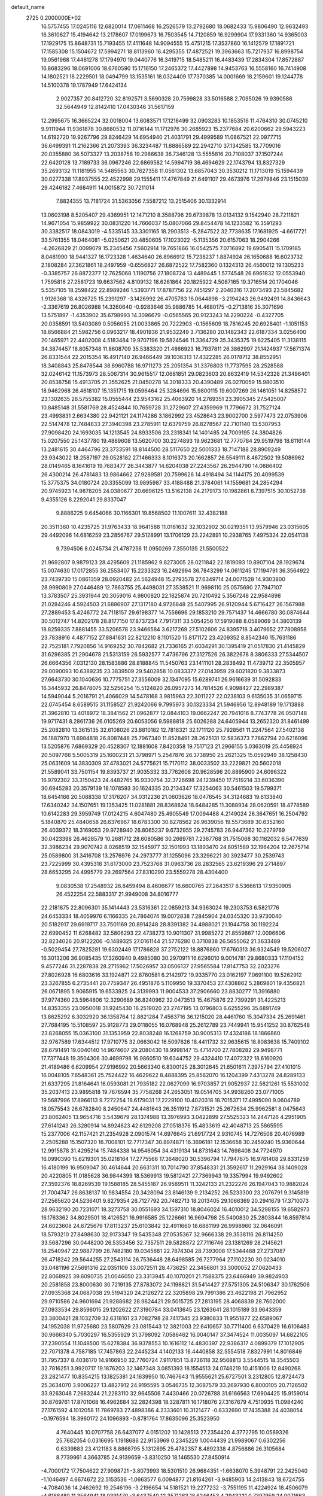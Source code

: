 default_name                                                                    
 2725  0.2000000E+02
  16.5757455  17.0245116  12.6820014  17.0611468  16.2526579  13.2792680
  18.0682433  15.9806490  12.9632493  16.3610627  15.4194642  13.2178607
  17.0199673  16.7503545  14.7120859  16.9299904  17.9331360  14.9365003
  17.1929175  15.8648731  15.7193455  17.4111648  14.9094555  15.4751215
  17.3537860  16.1412579  17.1891721  17.1585308  15.1504672  17.5994271
  18.8113960  16.4295355  17.4872521  19.3963663  15.7217937  16.8998754
  19.0561968  17.4461278  17.1794970  19.0440776  16.3419715  18.5485211
  16.4483439  17.2834304  17.8572887  16.8683296  18.0691006  18.6760590
  15.1716150  17.2465372  17.4427898  14.9453763  16.5558160  16.7414908
  14.1802521  18.2229501  18.0494799  13.1535161  18.0324409  17.7370385
  14.0001669  18.2159601  19.1244778  14.5100378  19.1787949  17.6424134
   2.9027357  20.8412720  32.8192571   3.5690328  20.7599828  33.5016588
   2.7095026  19.9390586  32.5644949  12.8142410  17.0430346  31.5617159
  12.2995675  16.3665224  32.0018004  13.6083571  17.1216499  32.0903283
  10.1853516  11.4764310  30.0745210   9.9111944  11.9361878  30.8680532
  11.0716144  11.1712976  30.2685923  15.2377684  20.6200662  29.5943223
  14.6192720  19.9267796  29.8246429  14.6954940  21.4031791  29.4999589
  11.0867521  22.0977715  36.6499391  11.2162366  21.2073393  36.3234487
  11.8886589  22.2942710  37.1342585  13.7709016  20.0355880  36.5073327
  13.2038758  19.2986638  36.7346128  13.5555816  20.7108037  37.1507244
  22.6420128  13.7189733  36.0967246  22.6869582  14.5994719  36.4694629
  22.1743794  13.8327329  35.2693132  11.1181955  14.5485563  30.7627358
  11.0561302  13.6857043  30.3530212  11.1713019  15.1594439  30.0277338
  17.8937555  22.4522998  29.1555411  17.4767849  21.6491107  29.4673976
  17.2979846  23.1515039  29.4246182   7.4684911  14.0015872  30.7211014
   7.8824355  13.7181724  31.5363056   7.5587212  13.2515406  30.1332914
  13.0603198   8.5205407  29.4369951  12.1471210   8.3588796  29.6739878
  13.0134132   9.1542940  28.7211821  14.9671054  15.9859922  30.0831220
  14.7666037  15.0807066  29.8454478  14.1233582  16.3591293  30.3382517
  18.0843019  -4.5335145  33.3301165  18.2903513  -5.2847522  32.7738635
  17.1681925  -4.6617721  33.5761355  18.0464081  -5.0250621  20.4850605
  17.1023022  -5.1135356  20.6157063  18.2904266  -4.2626829  21.0099079
  15.2345456   7.5602914  19.7651866  16.0542575   7.0716892  19.6905411
  15.1709185   8.0481990  18.9441327  16.1723328   1.4634640  26.8966912
  15.7238237   1.8874924  26.1650688  16.6023732   2.1808284  27.3621861
  18.2497959  -0.6556827  26.6872522  17.7582360   0.1324313  26.4560012
  19.1305233  -0.3385757  26.8872377  12.7625068   1.1190756  27.1808724
  13.4489445   1.5774548  26.6961832  12.0553940   1.7595816  27.2581723
  19.6637562   4.8109132  18.6261864  20.1825922   4.5087165  19.3716514
  20.1704046   5.5357105  18.2598422  22.8989246   1.5393771  17.8787756
  22.7451297   2.2040316  17.2073493  23.5845682   1.9126368  18.4326725
  15.2391297  -3.1426992  26.4705783  16.0644898  -3.2194243  26.9492491
  14.8436643  -2.3367619  26.8026988  14.3260640  -0.9283646  35.9886785
  14.4680175  -0.2713816  35.3071696  13.5751897  -1.4353902  35.6798993
  14.3096679  -0.0565565  20.9123243  14.2290224  -0.4327705  20.0358591
  13.5403089   0.5056055  21.0033865  20.7222903  -0.1565609  18.7816245
  20.6928401  -1.1051153  18.6566884  21.5982756   0.0963217  18.4901936
  21.9532249   3.7136280  20.1482343  22.6187334   3.0256400  20.1465971
  22.4402008   4.5183484  19.9707196  19.5824546  11.3364729  35.3435375
  19.6225405  11.3138115  34.3874457  18.8057348  11.8608709  35.5383320
  21.4866923  16.7937811  26.3862997  21.1424937  17.5671374  26.8331544
  22.2015354  16.4917140  26.9466449  39.1036313  17.4322285  26.0178712
  38.8552951  18.3408843  25.8478544  38.8960788  16.9711273  25.2051354
  31.3376803  11.7737595  28.2528588  32.0246142  11.1573973  28.5067314
  30.9615517  12.0681851  29.0823603  20.8632419  14.5342328  21.3496401
  20.8538758  15.4913705  21.3552625  21.0450278  14.3018333  20.4390489
  26.0270059  15.9803510  18.9462968  26.4618107  15.1351715  19.0596464
  25.3284696  15.9800115  19.6007269  26.1461051  14.8258572  23.1302635
  26.5755382  15.0555444  23.9543162  25.4063920  14.2769351  23.3905345
  27.5425007  10.8485148  31.5581769  28.4524844  10.7659728  31.2729607
  27.4359969  11.7796672  31.7527124  23.4993831   2.6634380  22.9421121
  24.1174286   3.1862992  23.4528643  23.9002700   2.5977473  22.0753906
  22.5147478  12.7484833  27.3940398  23.2785911  12.6379759  26.8278567
  22.7101140  13.5307953  27.9098420  24.1693035  14.1213545  24.8933506
  23.2318341  14.1401485  24.7009195  24.3804826  15.0207550  25.1437780
  19.4889608  13.5620700  30.2274893  19.9623681  12.7770784  29.9519798
  18.6116144  13.2481615  30.4464796  23.3733591  18.8144500  28.5117650
  22.5001333  18.7147188  28.8909249  23.9343022  18.2587197  29.0528182
  27.1466333   8.1016373  20.1662857  26.5549111   8.4672502  19.5086962
  28.0149465   8.1641619  19.7683477  26.3443877  14.6204038  27.2243567
  26.2944790  14.0886402  26.4300214  26.4781483  13.9864662  27.9289581
  20.7599626  14.4918494  34.1144175  20.4099539  15.3775375  34.0180724
  20.3355099  13.9895987  33.4188488  21.3784061  14.1559681  24.2854294
  20.9745923  14.9878205  24.0380677  20.6696125  13.5162138  24.2179173
  10.1982861   8.7397515  30.1052738   9.4355126   8.2292041  29.8337047
   9.8886225   9.6454066  30.1166301  19.8568502  11.1007611  32.4382188
  20.3511360  10.4235725  31.9763433  18.9641588  11.0161632  32.1032902
  30.0219351  13.9579946  23.0315605  29.4492096  14.6816259  23.2856767
  29.5128991  13.1706129  23.2242891  10.2938765   7.4975324  22.0541138
   9.7394506   8.0245734  21.4787256  11.0950269   7.3550135  21.5500522
  21.9692807   9.9879123  28.4295609  21.1185962   9.8273005  28.0211842
  22.1819093  10.8907104  28.1929674  15.0074630  17.0172855  36.2553407
  15.2233323  16.2492994  36.7843299  14.0611245  17.1194791  36.3564922
  23.7439730  15.0861359  28.0920482  24.5624948  15.2793578  27.6349714
  24.0071528  14.9303800  28.9990809  27.0446489  12.7863755  25.4498031
  27.3538521  11.9698110  25.0575690  27.7947107  13.3783507  25.3931944
  20.3059016   4.9800820  22.1825874  20.7210492   5.3567248  22.9584898
  21.0284246   4.5924503  21.6886907  27.1317180   4.9726848  25.5407995
  26.9120944   5.6716427  26.1567988  27.2889453   5.4246772  24.7118157
  29.6198377  14.7556696  29.1853210  29.7571437  14.4666780  30.0874644
  30.5012747  14.8202178  28.8177150  17.8737234   7.7917311  33.5054256
  17.5919088   8.0589069  34.3803139  18.8259335   7.8881455  33.5206578
  23.9466584   3.6217269  27.5102606  24.8395718   3.4079652  27.7808958
  23.7838916   4.4877152  27.8841631  22.8212210   8.1101520  15.8171172
  23.4209352   8.8542346  15.7631186  22.7525181   7.7920856  14.9169252
  30.7842682  21.7336165  21.6034291  30.1395419  21.0517830  21.4145829
  31.6296385  21.2904678  21.5313159  26.5932577   7.4736796  27.3127526
  26.3822678   8.3806333  27.5344507  26.6664356   7.0312130  28.1583886
  28.8188845  11.5450763  23.1411101  28.2838492  11.4739712  22.3505957
  29.0090093  10.6389235  23.3839509  29.5402858  10.0833377  27.0143959
  29.6021820   9.3833873  27.6643730  30.1040636  10.7775751  27.3556009
  32.1347095  15.6289741  26.9616639  31.5092833  16.3445932  26.8478075
  32.5256254  15.5124820  26.0957273  14.7814526   4.9098427  22.2989387
  14.5949044   5.2016791  21.4066029  14.5478168   3.9815963  22.3011227
  22.0238103   9.6135035  31.0659715  22.0745454   8.6589515  31.1158527
  21.9242066   9.7995973  30.1323334  21.5946956  12.8948189  19.1713888
  21.3962810  13.4018972  18.3841562  21.0962877  12.0844103  19.0662247
  20.7941016   8.7743778  26.0507148  19.9717431   8.2861736  26.0105269
  20.6053056   9.5988818  25.6026288  24.6405944  13.2652320  31.8461499
  25.2082810  13.3615135  32.6108026  23.8810182  12.7818321  32.1711120
  25.7928561  11.2247564  27.5402138  26.1887970  11.6984818  26.8087448
  25.7967340  11.8528491  28.2625131  12.5836373   7.7862794  20.6216096
  13.5205876   7.6869329  20.4528307  12.1881608   7.8420358  19.7517123
  21.2966155   5.0363019  25.4456924  20.5097766   5.5005319  25.1600231
  21.3798971   5.2547876  26.3738950  25.2621325  15.0592949  38.1258430
  25.0631609  14.3830309  37.4783021  24.5775621  15.7170112  38.0033502
  33.2229821  20.5602018  21.5589041  33.7501154  19.8393737  21.9035332
  33.7762608  20.9628596  20.8895900  24.6096322  16.9792302  33.3150423
  24.4482765  16.9330754  32.3726698  24.1239450  17.7519214  33.6036390
  30.6945283  20.3579139  18.1078593  30.1624335  20.2134347  17.3254063
  30.5461503  19.5799371  18.6454166  20.5088338  17.3176207  34.0312236
  21.0603626  18.0476545  34.3124683  19.6133840  17.6340242  34.1507651
  19.1353425  11.0281881  28.8368824  18.6484285  11.3088934  28.0620591
  18.4778589  10.6142283  29.3959749  17.0124215   4.6047480  25.4905549
  17.0094488   4.2149024  26.3647651  16.2504792   5.1840870  25.4840658
  26.6376967  18.6783300  30.8278562  26.9639056  19.5573689  30.6352160
  26.4039372  18.3169053  29.9728940  26.8065237   9.6732955  29.2745783
  26.9447362  10.2279769  30.0423398  26.4628579  10.2681712  28.6080586
  30.2669781   7.2367768  31.7515068  30.1162032   6.5477639  32.3986234
  29.9070742   8.0268519  32.1545977  32.1501993  13.1893470  24.8051589
  32.1964204  12.2675714  25.0589800  31.3416708  13.2576976  24.2973777
  31.1255096  23.3296221  30.3923477  30.2539743  23.7225999  30.4395318
  31.6173000  23.7523768  31.0963736  28.2832565  23.6219396  29.2714897
  28.6653295  24.4995779  29.2697564  27.8310290  23.5559278  28.4304400
   9.0830538  17.2548932  26.8459494   8.4606677  16.6600765  27.2643517
   8.5366613  17.9350905  26.4522254  22.5883317  21.9949008  34.8016777
  22.2181875  22.8096301  35.1414443  23.5316361  22.0859213  34.9363024
  19.2303753   6.5821776  24.6453334  18.4059976   6.1166335  24.7864074
  19.0072838   7.2845904  24.0345320  33.9730040  20.5182917  29.6919717
  33.7501169  20.8914248  28.8391382  34.4988021  21.1944758  30.1192224
  22.6990452  11.6268482  32.5806293  22.4738273  10.9011307  31.9985272
  21.8559867  12.0096606  32.8234026  20.9122206  -0.1489325  27.0161144
  21.5776280   0.3710838  26.5655062  21.3633489  -0.5029454  27.7825281
  19.6302449  17.1786828  37.2752122  18.8876860  17.6760313  36.9324549
  19.5206027  16.3013206  36.9085435  17.3260940   9.4985080  30.2970911
  16.6296010   9.0014781  29.8680333  17.1104152   9.4577246  31.2287838
  28.2715962  17.5026957  33.0506137  27.9565584  17.8147753  32.2023276
  27.8026928  16.6803616  33.1924871  22.8760581   6.2142972  19.9335770
  23.0162197   7.0691100  19.5262912  23.3267855   6.2735441  20.7759347
  26.4951876   5.1109950  19.3370453  27.4308862   5.2869801  19.4356821
  26.0671895   5.9065915  19.6533925  24.3139993  11.9004533  37.2906660
  23.8830277  11.3916880  37.9774360  23.5964806  12.3290689  36.8240962
  32.0473513  15.4675876  22.7399291  31.4225213  14.8353355  23.0950018
  31.9245430  16.2519020  23.2747195  13.0796803   6.6255296  35.6891749
  13.8625292   6.3032920  36.1358764  12.8821284   7.4563716  36.1215020
  28.4461760  15.3047334  25.2691461  27.7684195  15.5108597  25.9128773
  29.0118055  16.0768948  25.2612789  23.7449941  15.9541252  30.8762548
  23.8268055  15.0363100  31.1353959  22.8038248  16.1268759  30.9005313
  17.4324186  18.1866860  32.9767589  17.6344512  17.9710775  32.0663042
  16.5097626  18.4411732  32.9635615  18.8083638  15.7409102  28.6791491
  19.0040140  14.9674607  29.2080430  18.9998147  15.4714700  27.7808282
  29.9498771  17.7377448  19.3504306  30.4699798  16.9860510  19.6344752
  29.4324410  17.4072322  18.6160920  21.4189486   6.6209954  27.9196992
  20.5663340   6.8300125  28.3012645  21.6501611   7.3975794  27.4101015
  16.0048105   7.6548361  25.7524422  16.4629622   8.4888395  25.8562070
  16.1204399   7.4313278  24.8289133  21.6337295  21.8164641  16.0593081
  21.7935182  22.0627099  16.9703857  21.9052937  22.5821261  15.5531002
  35.2037413  23.9895818  19.7676594  35.7758268  24.2653051  19.0514705
  34.9938260  23.0771005  19.5687996  17.8966113   9.7272254  18.6179031
  17.2229100  10.4020318  18.7015371  17.4995090   9.0604789  18.0575543
  26.6782840   8.2450647  24.4481643  26.3511912   7.8731521  25.2672634
  25.9962581   8.0475643  23.8062405  13.9654716   3.5439679  28.1374988
  13.3976993   3.0422899  27.5525323  14.2447126   4.2951905  27.6141243
  26.3280914  14.8924823  42.6129208  27.0518376  15.4833619  42.4048713
  25.5865595  15.2377006  42.1157421  21.2354928   2.0901574  14.6976645
  21.6917724   2.9310745  14.7276508  20.4076989   2.2505288  15.1507320
  16.7008101  12.7717347  30.8974871  16.3696181  12.1536658  30.2459240
  15.9360644  12.9915878  31.4295214  15.7484338  14.9546054  34.4319134
  14.8731643  14.7698408  34.7724970  16.0990390  15.6219301  35.0218164
  17.2775566  17.3648020  30.5396794  17.7947675  16.9781408  29.8331259
  16.4180199  16.9509047  30.4614644  20.6631311  10.7014790  37.8548331
  21.3592617  11.2929164  38.1409028  20.4220805  11.0185628  36.9844399
  18.5369913  19.5812421  27.7369943  19.3357994  19.9492602  27.3592376
  18.8269539  19.1588185  28.5455187  26.9589511  11.3242133  21.2322276
  26.1947043  10.9882024  21.7004747  26.8638137  10.9834554  20.3428094
  23.8146139   9.2134252  26.5233300  23.2076791   9.3145819  27.2565620
  24.5236401   9.8279354  26.7127792  20.7482713  18.2013405  29.1066369
  20.2941679  17.3710073  28.9632190  20.7231071  18.3273758  30.0551693
  34.1597310  18.8046024  16.4010012  34.5298155  19.6582973  16.1763362
  34.8029501  18.4126521  16.9916585  25.1226661  16.9694798  25.5400830
  25.2803844  16.8597814  24.6023608  24.6725679  17.8113237  25.6103842
  32.4911660  18.6881199  26.9998960  32.0646091  18.5793210  27.8498630
  32.9173347  19.5435348  27.0535367  32.9666338  29.3538116  26.8114250
  33.5687296  30.0448200  26.5353456  32.7357511  29.5828872  27.7116746
  23.1381269  28.2145621  18.2540947  22.9887799  28.7482180  19.0345681
  22.7874304  28.7393008  17.5344468  27.2737087  26.4718242  29.5644255
  27.2543114  26.7536448  28.6498585  26.7277964  27.1102230  30.0234010
  33.0481196  27.5691316  22.0351109  33.0072511  28.4736251  22.3456801
  33.3000052  27.0620433  22.8068925  39.6090735  21.0046050  23.3313945
  40.1070201  21.7588375  23.6466949  39.9824903  20.2581858  23.8000630
  30.7219135  27.8783072  24.1198821  31.5414427  27.5751305  24.5106347
  30.1762506  27.0935368  24.0687038  29.5194320  24.2126272  22.3205898
  29.7991386  23.4622198  21.7962952  29.9710586  24.9601694  21.9288682
  28.9824421  29.5015725  27.2813195  28.4068839  28.7602000  27.0933534
  29.8596015  29.1202622  27.3190784  33.0413645  23.1263641  28.1015189
  33.9643359  23.3800421  28.1032709  32.6318161  23.7082798  28.7417345
  23.9380833  11.9551877  22.6589067  24.1952038  11.9725680  23.5807629
  23.0815443  12.3821003  22.6410657  30.7711400   6.6370429  16.6106483
  30.9666340   5.7030297  16.5355929  31.3798092   7.0586462  16.0040147
  37.3474524  11.0035097  14.6822105  37.2390554  11.1048500  15.6278384
  36.9378553  10.1616112  14.4830397  22.9386317   4.0899379  17.1012905
  22.7071378   4.7587185  17.7457863  22.2445234   4.1402133  16.4440858
  32.5554518   7.8327991  14.8016849  31.7957337   8.4036170  14.9166950
  32.7760724   7.9117851  13.8736118  32.9568813   3.5544515  18.3545503
  32.7816251   3.9920717  19.1876203  32.1467348   3.0851393  18.1554513
  24.0748219  10.4151006  12.8490268  23.2821477  10.8354215  13.1825381
  24.1639950  10.7467643  11.9555621  25.6727501   3.2312805  12.8724473
  25.3634070   3.9006227  13.4827912  24.9195595   3.0546735  12.3087579
  33.2697930   6.8000105  20.7126502  33.9263048   7.2683244  21.2283110
  32.9645506   7.4430466  20.0726788  31.6166563  17.6904425  15.9159014
  30.8769761  17.8701068  16.4962684  32.2824398  18.3287811  16.1718076
  27.3167679   4.7510935  11.0984240  27.1761592   4.1012058  11.7869783
  27.4898386   4.2333601  10.3121477  -0.8332690  17.7435388  24.4038054
  -0.1976594  18.3960172  24.1096893  -0.8781764  17.8635096  25.3523950
   4.7640445  10.0707758  26.6437077   4.0151202  10.1428513  27.2354420
   4.3772795  10.0589326  25.7682054   0.0316695   1.1918686  22.9153969
   0.2345229   1.0044439  21.9989067   0.6302256   0.6339883  23.4121183
   8.8868795   5.1312895  25.4782357   8.4892338   4.8756886  26.3105684
   8.7739961   4.3663785  24.9139659  -3.8310250  18.1465530  27.8450914
  -4.7000172  17.7504622  27.9098721  -3.8073993  18.5301510  26.9684351
  -1.6638070   5.3948791  22.2425040  -1.1046497   4.6674672  22.5153536
  -1.0663577   6.0094877  21.8164261  -3.9485903  14.2413843  18.6724755
  -4.7084036  14.2462692  19.2546196  -3.2196654  14.5181521  19.2277232
  -3.7551195  11.4224924  18.4506079  -4.6168480  11.3564941  18.0391470
  -3.6437540  12.3571263  18.6246453   4.2943231   0.7397959  24.0071663
   5.1300400   0.3348807  24.2392285   3.9122123   0.9980479  24.8459327
   3.3203524  14.2211650  14.6925992   2.6969804  14.9322244  14.8410368
   3.9257397  14.2751047  15.4320778   1.2002983  13.3906915  17.7482056
   0.8788658  14.2897962  17.8154639   0.9965355  13.1300493  16.8499972
  -0.6996446  25.7632869  37.5974617   0.0127299  25.9453280  36.9845868
  -0.5191871  26.3279474  38.3490104   5.5534541  23.6050846  23.0263920
   5.6659471  22.7415719  22.6289966   6.2867479  23.6853988  23.6363605
   6.5992790  28.2118779  24.5770955   6.6046236  29.1475821  24.7787414
   5.8872685  28.1069291  23.9460181   3.9737827  22.9978807  15.7157360
   4.8919471  23.1457678  15.4891630   3.7368351  23.7500082  16.2583149
  10.5281096  20.9997595  25.8931779  11.1998130  20.7202366  26.5152014
  10.7143514  21.9260437  25.7397395   7.0158733  25.8953225  26.2279527
   7.9051489  26.2473243  26.1890223   6.4783815  26.5531085  25.7867589
  21.1714899  21.8867987  28.5163899  20.9468496  21.1728578  27.9196848
  20.6578067  21.7107250  29.3046534   4.8047858  21.7056349  27.4226554
   5.5559721  21.1179918  27.5040589   4.6265998  21.7377923  26.4827365
   8.3312687  18.0928617  22.9049036   8.4130468  18.1790589  23.8547006
   8.4116322  18.9879502  22.5753735   2.6333660  17.9898599  18.8192378
   2.9769858  18.8426397  19.0855532   2.1617966  17.6707492  19.5886679
  13.8284471  21.1693794  23.0727898  13.7542367  22.0594135  23.4171210
  13.3962958  20.6220860  23.7284932   0.2324337  16.1526122  18.1384470
   0.3352309  16.5390844  17.2687897   0.7630149  16.7066146  18.7109822
  12.0312736  14.0683967  27.5199010  11.7228851  14.9010679  27.8773741
  11.2581517  13.5040601  27.5261235   8.9753905  19.7512634  18.8380122
   8.6831509  20.3072552  18.1157235   9.8858674  19.5440155  18.6275079
   5.0506256  23.5039588  33.4420502   5.8722859  23.3879304  33.9191702
   5.0225158  22.7677775  32.8309211  12.2703667  20.7901375  27.8060881
  12.2786991  19.9933891  28.3365166  12.5057495  21.4876485  28.4178930
   7.3358553  20.6424199  28.1052276   6.5816871  20.3202884  28.5988807
   7.8415620  21.1467699  28.7425058   7.8309322  23.8929656  24.5180678
   7.5481481  24.5438350  25.1604338   8.7598282  23.7587171  24.7061142
   3.3715731  22.3558416  29.6177599   3.2567143  23.1926537  29.1674436
   3.7690041  21.7833340  28.9616232  24.2679431  19.5536236  25.8825653
  24.1587416  19.6958571  26.8228187  25.1254051  19.9285954  25.6816002
   5.4333512  20.5120332  21.1100143   5.7003946  20.9766402  20.3168813
   5.9209593  20.9398798  21.8138733   4.1837620  12.7522980  33.3426821
   4.3837561  13.6731939  33.5105659   5.0381983  12.3422796  33.2083116
   3.0125941  10.1034487  28.8340185   2.5362042  10.8889520  29.1028476
   3.2346742   9.6651361  29.6554772   6.4794806   9.9723491  29.6867023
   6.8366963   9.3494229  29.0537791   6.2951592  10.7578987  29.1717563
  11.8202686  24.1393933  20.6673739  11.3616523  24.8271258  21.1499991
  11.2609100  23.3681572  20.7598112   6.1281036  17.7282959  20.7901347
   5.5777640  18.4310948  21.1357237   6.9302101  17.7743286  21.3104595
   2.4470191  24.5823127  27.9194734   2.5123129  24.4057115  26.9809743
   2.5825934  25.5268112  27.9954598  10.1455271  23.8800482  34.4177906
  10.7896212  24.5697993  34.2577344  10.4898838  23.4010173  35.1715675
   0.1529611   9.3215352  28.2489928   0.4910470   9.8518558  28.9705812
  -0.1679042   8.5231595  28.6683655  10.4012783  21.1673053  31.0141174
   9.8191510  21.3794084  31.7437556  10.0743418  21.6951644  30.2856195
   1.4406737  19.6018437  24.2449601   1.0702418  20.1417035  24.9432175
   1.9357346  18.9232430  24.7039239   0.2018639  10.7707213  25.9575777
   0.4093675  10.0119793  25.4121561   0.0827867  10.4090237  26.8357732
   3.6902854  20.6478303  17.5310803   4.5692750  20.5076842  17.8831714
   3.8203710  21.2412802  16.7914001   9.8292862  25.1168890  29.8827895
   9.7922508  24.4392658  29.2077435   9.2865011  24.7764513  30.5939282
   5.6932073  19.1664812  30.0172575   6.1691925  18.3415915  30.1133145
   4.9510983  18.9504389  29.4526055   7.9523765  23.3414113  19.8627765
   8.2723382  22.9511165  20.6761192   7.6661285  24.2193505  20.1148018
  13.5211283  29.6144725  28.5825195  12.6130082  29.4927708  28.8595365
  14.0410228  29.3289065  29.3337809   7.6882631  10.6394953  36.3477614
   7.0823634  10.3045788  37.0087820   7.1880889  10.6186473  35.5319042
   6.5910706  28.3218651  28.0712558   7.4371694  27.9362513  28.2985237
   6.7825001  28.9022216  27.3345245   4.2266668   6.0221297  26.0430964
   3.6513568   6.7363548  26.3171997   3.8959733   5.7650788  25.1823999
   6.3941103  23.7167120  28.1927058   6.5666524  24.3813698  27.5258543
   5.6541873  23.2172900  27.8472736   6.3905559  21.1085374  18.6934147
   6.9561745  21.8807228  18.6995059   6.9614466  20.3912939  18.9688732
   7.3184126  15.5665349  27.8350137   6.6432146  16.0773936  27.3885130
   7.3835166  15.9631097  28.7037609  14.8285233  26.5422261  18.1434549
  14.5546650  25.6250562  18.1491879  14.0738553  27.0196821  18.4880469
  13.3573443  25.3483840  27.7624687  14.1297669  25.8321703  28.0549511
  12.9326393  25.9324318  27.1341808   6.8260724  24.4617249  10.8532860
   6.4234672  23.9900990  10.1241017   6.1425164  25.0576314  11.1596818
   8.1635066  20.6362684  16.3647427   8.6916720  21.0664289  15.6922584
   7.3174181  20.4840689  15.9437897   7.5129628  12.8457857  27.9454221
   7.0906922  12.7824691  27.0887364   7.4624605  13.7750781  28.1692459
  23.0415700  19.2262633  34.2149319  22.6203945  19.4407370  35.0473045
  23.3273160  20.0707570  33.8664904   8.9920999  27.4609375  28.7477974
   9.4743252  28.2437584  29.0140343   9.3562563  26.7599113  29.2883381
   1.6411469  15.5179299  29.0213564   0.9538026  15.0548101  28.5424935
   1.2808420  16.3918176  29.1721292  10.7912700  23.8100736  24.1818335
  10.3346274  24.0257808  23.3687039  11.6177447  24.2898184  24.1269117
  12.9199655  27.2908195  30.4990172  13.0688732  27.2905058  29.5534706
  13.7492562  27.5898292  30.8719809   9.0179420  12.3258152  32.6403084
   9.4655818  11.7874563  33.2930107   8.1681209  11.9015253  32.5219281
  10.7940440  14.8746651  33.3738773  10.1583748  14.1983010  33.6077324
  11.0450439  14.6665640  32.4739191   1.1124915  15.1830885  24.7617437
   0.7539911  15.4510106  23.9156190   0.6278262  14.3888666  24.9865614
   2.8142855  21.0752666  20.2416331   3.4160282  20.6778984  20.8711059
   3.2590684  20.9899191  19.3983562   3.4145494  15.0303297  22.0227412
   2.7712146  14.3363633  22.1668343   4.0309152  14.6583155  21.3919238
   6.5242685  16.7669061  30.2706449   6.9175890  15.9794019  30.6466343
   5.7335628  16.9112767  30.7904271  11.3661881  19.9443104  34.2766359
  11.1152340  19.0839477  34.6128348  10.6692168  20.1739072  33.6620237
   3.2249040  25.2655531  25.0885951   3.1213041  26.0840503  25.5739416
   3.9803439  25.4177521  24.5208119  12.4067670  12.6629704  19.7312364
  11.5936508  12.3787428  20.1487152  12.1448345  12.9206866  18.8473781
  17.5892030  24.8287829  19.9452587  16.9448428  24.1375963  20.0978787
  17.2444317  25.3167620  19.1974345  13.8366252  24.2924558  24.3273549
  14.6212409  23.7443342  24.3404971  14.0814883  25.0731458  24.8241415
  12.2412359  26.4919054  23.2990039  13.1044049  26.7411859  23.6292013
  11.6543198  26.6166156  24.0447979  18.8008969  21.9235887  33.8074503
  17.9556796  21.7947360  33.3770593  18.7870191  21.3180800  34.5486645
   2.3310822  27.4029623  28.7146425   1.5449981  27.6866041  29.1813875
   2.7816392  28.2164828  28.4878946   8.0544974  12.8405898  24.3368553
   7.3635556  13.1080403  24.9429094   7.6525732  12.1555028  23.8026787
  14.4637917  23.6548522  32.1127471  14.4305352  24.0071861  33.0021214
  13.8274851  22.9397699  32.1144627   8.7328867  20.6522620  33.0519678
   8.1998695  19.9246687  32.7314486   8.4306319  20.7935614  33.9491347
   9.1060058  26.9330244  24.1887252   9.6257052  27.6994202  24.4311747
   8.2073835  27.2589688  24.1390257  11.8627034  19.1643914  29.9553809
  12.0771374  18.5872778  30.6883133  11.3704485  19.8829351  30.3523847
   5.2334660  21.8350321  11.7951732   5.7889354  21.4913946  12.4948867
   4.6493685  21.1094147  11.5748520  13.4717604  22.8841894  29.1991829
  13.0508750  23.3052069  29.9487372  13.4967307  23.5638182  28.5256006
  11.0776668  16.6792511  28.4874242  10.5724306  16.9813022  27.7326174
  11.3874389  17.4827521  28.9053468  -1.4868794  21.3625573   7.6425274
  -2.1777264  21.2710522   8.2987203  -1.4211930  22.3058550   7.4938443
   1.3605386  13.2808197  22.3781858   0.6356711  12.9092530  21.8754561
   1.1075882  13.1540722  23.2926163   7.5477640   8.7069040  27.1596049
   8.1317300   8.6067210  26.4078211   6.7923236   9.1826602  26.8143548
   6.3992480  13.5523848  14.5838177   7.1343451  13.6907344  15.1810810
   6.0534085  12.6929628  14.8246925  10.6005156  13.4999524  24.6503224
   9.7438264  13.4489888  24.2263906  10.5203943  12.9374524  25.4206510
   3.0800136  17.4462484  25.7232435   2.5441707  16.6794007  25.5206387
   3.9807842  17.1507900  25.5907724  13.9251363  16.9044935  21.5634529
  14.7496950  16.4228655  21.4973526  13.2977389  16.3737495  21.0726219
  17.6273291  18.1513194  35.7597981  16.6975307  18.1227651  35.9853897
  17.6403476  18.2080117  34.8043671  26.5276529  20.8286956  25.0753663
  26.9543977  21.4428539  24.4779298  26.9874112  20.9447934  25.9068563
  11.6840988  31.0339144  15.3241343  12.1144087  31.4421872  16.0753857
  11.1364557  31.7272337  14.9558583  12.0499123  24.4333455  31.0017338
  12.6688248  25.1553175  31.1109839  11.2900978  24.8314300  30.5769486
  15.8468519  17.4408678  27.3203661  15.5710023  17.2332692  28.2131380
  16.7829004  17.6261846  27.3958831  26.1517489  20.7115170  39.8390542
  26.2244678  21.6645938  39.7881768  26.7405964  20.4640986  40.5519880
  11.1173106  26.9616363  26.7061189  10.6338620  27.3978956  27.4076793
  11.1828073  27.6204358  26.0147975  12.0996920  18.1991553  23.1319992
  12.1400594  18.0271812  24.0727581  12.9297585  17.8653918  22.7916709
   1.3855668  17.2002473  21.1751017   1.9547380  16.6811153  21.7432372
   0.5434740  17.2163499  21.6299118   8.8949390   7.8629413  25.0290074
   9.1884837   8.0005822  24.1283864   9.1847338   6.9759886  25.2424684
  13.8487946  33.8947624  20.0577228  14.5799925  33.2789184  20.0095832
  14.2493240  34.7532874  19.9208182  16.1616788  22.8968478  24.7598984
  16.4920635  22.0068966  24.8826370  16.5936894  23.4091049  25.4434124
  13.0039783  31.2168359  34.7323377  12.1709111  30.7542606  34.8231947
  13.3079681  30.9922561  33.8529141  28.3376927  33.1533598  20.2043201
  27.9363408  33.7780815  20.8083659  27.6459850  32.5169351  20.0233894
  14.1455521  29.9919099  25.7970142  13.6973214  29.8960078  26.6373259
  14.5111832  30.8762237  25.8201414  10.6904485  29.8571911  29.4664059
  11.2034555  29.7576037  30.2683648   9.9120078  30.3430402  29.7388255
  13.9874061  30.4537597  23.2053634  13.3187752  31.1385040  23.2223818
  14.1082131  30.2140763  24.1241612  16.1956248  24.7406701  29.7708386
  16.8921971  25.2475454  30.1880870  15.6786445  24.3984866  30.5001353
  12.8556168  28.3683014  18.6384967  12.0609396  28.3170008  18.1073770
  12.5978392  28.8779818  19.4066168  15.3208492  34.7552320  22.7959734
  15.2574240  35.0852525  23.6922410  15.5753294  35.5183453  22.2771962
  19.0739476  35.5831024  30.2617445  19.5357655  36.2587183  30.7582314
  19.1522115  35.8609380  29.3491033  10.4209230  29.1122913  24.8327345
  10.6981929  29.7543030  24.1791489   9.8299886  29.5970337  25.4089751
  17.2808348  27.0646337  31.4446975  17.6318973  26.2203242  31.7277672
  16.5171521  27.2061964  32.0041442  16.8183470   0.2045792  22.4939277
  17.0694828   0.9895849  22.0071745  15.8810314   0.1080004  22.3255718
   6.3363596  -0.3061131  17.7326428   7.2049082  -0.4236386  17.3478793
   5.8463219  -1.0815486  17.4591565   5.7945257   4.6199468  21.7342058
   6.0855549   4.5071066  22.6390820   6.6010789   4.7647360  21.2394938
   0.0569980   2.8781771  -6.2992141   0.6455310   3.6276044  -6.3898753
   0.1972388   2.5704591  -5.4037399   3.2886574   5.9265578  22.7250232
   3.3563975   6.8718963  22.5909400   3.8624488   5.5484143  22.0586879
   1.4036619  -1.3713592  10.4588782   2.1456660  -1.9088569  10.7359309
   1.6997647  -0.4701390  10.5867733  15.4501679  -5.6399880  21.2670159
  14.7867057  -6.2417099  20.9294057  15.8159173  -6.0896543  22.0287635
  12.0624420   8.1434206  13.6172202  12.1223210   7.1907935  13.5454709
  11.8664149   8.4387293  12.7280644  14.6665107  -0.9711085  18.4102108
  13.7442488  -1.1999957  18.2949912  15.0572388  -1.1095304  17.5474230
   1.7298805  10.1394205  17.2763163   1.5957748  10.7906682  17.9648829
   1.8375677  10.6547745  16.4769131   6.9728394   4.4382759  18.0250800
   7.1633168   3.7589742  18.6719953   7.1821392   5.2590404  18.4709175
   2.7393734   8.9402480  14.8718382   1.9582840   8.7780600  15.4008242
   2.5368524   8.5524038  14.0204898  12.4625809   5.5465227  13.4320435
  12.2580883   5.0958664  14.2513869  13.3326733   5.2267295  13.1934989
  11.7711781  -8.4441193  23.8809774  11.8133566  -9.2589716  23.3805091
  11.6108193  -7.7672285  23.2234551  11.9962728   2.0071678  13.1984874
  12.6728325   2.3432215  12.6106381  11.3315797   2.6956942  13.2170941
  11.2954410   0.7890502  10.8435528  11.3140388   0.9696170  11.7833835
  10.3642293   0.7528041  10.6250057  13.7755300   2.3185521  22.4673960
  12.9454362   2.1607960  22.0176305  14.4047792   1.7592105  22.0119685
   5.1863813   4.6161542  11.4009248   5.7948432   5.0093564  10.7753067
   4.3578828   4.5580225  10.9250647  -0.1278903   1.2593945  12.9564218
   0.5749240   0.8193234  13.4345655  -0.4767426   1.8984205  13.5778554
  13.3467256  -2.0747502  24.3496897  13.9811849  -2.1675442  23.6389981
  13.7496384  -2.5268086  25.0909969  -3.1651516   8.0824332  18.8637644
  -2.2263352   8.0478835  19.0472365  -3.2929538   7.4571234  18.1504019
  21.4874475   4.8363682  14.7484829  22.3071568   5.1559878  14.3714526
  21.0760728   5.6154738  15.1226448   1.1968169  10.2549741   7.7964116
   2.1381954  10.3794260   7.6757881   1.0036447  10.6826243   8.6306967
   5.0373497  11.6903776   9.5202382   5.0119217  11.4993866  10.4578456
   4.3380471  12.3302866   9.3871060   6.2603601   7.5256953  23.9964894
   5.7837702   6.9155716  24.5593775   6.9934864   7.8249349  24.5342749
  -8.7146406   4.5920001  24.8277833  -9.6292991   4.8475634  24.9474455
  -8.3893891   4.4432636  25.7156575   9.8055074  14.4304867  14.0516413
  10.4312916  14.8215073  14.6613370   9.0082048  14.3143826  14.5684201
  10.3846188  -4.3198882  26.5985958  10.5284823  -4.6962733  27.4668523
  10.8041448  -3.4604074  26.6376172  21.2452345   4.7100787   6.8041100
  21.1580466   3.8948289   6.3101486  20.5135116   5.2502908   6.5058076
   1.8165911   5.9740327   5.5857651   1.3839236   5.3062727   6.1178622
   1.1014648   6.4160160   5.1280784   5.2904769  12.0154346  12.3575109
   5.0274380  11.6198042  13.1884856   5.1524488  12.9540388  12.4847987
   8.6610444   2.8823967  16.5634091   7.9279514   3.4924731  16.6447314
   9.3724458   3.4098696  16.2002117   7.9092359  12.7655474   6.8393601
   7.4535331  12.8560310   6.0024733   8.8265337  12.9453148   6.6332528
   3.5522303  -5.5237223  11.2496914   4.1942498  -5.7414730  11.9254335
   3.7629202  -4.6239510  11.0001852   5.8226266   6.5122944   5.2120607
   4.9814593   6.9620623   5.2919243   5.6015544   5.6527865   4.8534452
  10.1883456   6.2603436  17.5513283   9.9031070   6.2135607  16.6388141
  11.1439241   6.2287156  17.5054905   1.2394797  11.1459351  19.9152967
   0.4343134  11.4796637  20.3109788   1.7605263  11.9286239  19.7360188
   2.7285713  13.2642346   9.0192503   2.5559441  14.1891278   8.8431700
   1.9468423  12.9579696   9.4789605  11.8938058   1.4635063  17.2363657
  11.4013623   1.7459294  18.0070592  12.0283913   0.5251094  17.3687661
  17.7591693   9.0318178   9.0906882  17.3746491   9.9081027   9.1130661
  17.0502153   8.4519903   9.3689259   5.4478755   4.8114352  15.7921808
   5.6447979   4.1857189  15.0950922   6.1832272   4.7323065  16.3998224
   1.6189122   1.4485227  10.5865523   0.9050118   1.6871276   9.9952437
   1.3391723   1.7724725  11.4427263  12.1921360   8.9519833  17.6719104
  12.9047363   9.1495514  17.0641280  11.5168938   9.5989710  17.4677371
  14.2895503   5.8092796  26.4584070  14.8137225   6.5593370  26.1775349
  13.5662878   6.1943591  26.9532170  10.2745749   2.8823219  27.4048170
  10.2327633   2.4803020  28.2724942   9.5542758   3.5126820  27.3979479
   0.8002185   6.1935789  17.2513572   0.5720370   5.4380125  17.7929146
   1.6525895   5.9711807  16.8768781   2.7108487   2.5555753  13.5114102
   2.3888866   3.4381858  13.6946344   3.0777832   2.2569339  14.3435185
   8.3994676  15.2851638   5.2451525   7.9144447  16.0770046   5.4774729
   9.3121326  15.4972536   5.4408367   6.2438000   8.3182760  10.2516041
   6.6107957   7.4401776  10.3540217   6.6221986   8.6421755   9.4342086
  10.0507862   1.6065317  24.7774621   9.3934279   2.2056873  24.4237328
  10.4144936   2.0687690  25.5326346  14.8891489  -2.4174071  22.1869306
  14.5457329  -3.0733284  21.5802473  14.6674679  -1.5783362  21.7831367
   0.8296099   8.2323227  24.6056627   0.1677275   8.4391479  23.9458393
   0.7470225   7.2882054  24.7400268   6.5671005   7.6912266  17.3034577
   6.8845141   8.4784758  16.8610562   5.6203662   7.8173508  17.3668514
  10.4727261   3.8716301  21.8016388  10.4572304   2.9367879  22.0067286
  10.8913073   4.2765823  22.5612673   6.7528929  11.1294188  22.6791151
   5.9545831  11.6427530  22.5549327   6.9703773  10.8092437  21.8036608
   8.3916513   6.5243510  12.7087056   7.4956139   6.8493117  12.6206750
   8.6099001   6.6700106  13.6292395  16.6930572   2.3305056  15.2938976
  17.5595675   2.6510148  15.5442285  16.0895936   3.0074172  15.6002538
   3.7723448   6.1777813  13.6437885   2.8216977   6.2699470  13.7070923
   3.9020183   5.3794942  13.1317784  13.8867255   3.2538516  11.6656992
  14.5289263   3.7676452  12.1554196  14.4112586   2.7251515  11.0643898
  11.2801577  -0.2274931  23.2934254  11.9017951  -0.7509193  23.7992156
  10.9267665   0.4000598  23.9239204   3.0639836   9.4606823  23.6438284
   2.7124855   9.0908192  22.8339629   2.4905633   9.1210457  24.3309004
  14.9873590   9.7874652  10.5926145  14.1097173   9.4055797  10.5807692
  15.3735589   9.4748696  11.4107621   4.6472910  14.8608589  12.5407832
   4.3148322  15.6982689  12.2175999   4.1515259  14.7001183  13.3436600
   6.6190139  15.9313443  18.8372547   7.0692289  16.5756620  18.2910010
   6.5344846  16.3576402  19.6901079   9.7074868   4.7201108  30.8068415
  10.6075483   4.9438367  30.5700546   9.2574448   4.6183080  29.9681937
  15.8369649  11.4037415  19.3103108  15.0598795  11.4048369  19.8692105
  15.5204647  11.7072392  18.4594591  12.0181701  -1.5223319  18.0258158
  12.0695772  -2.3238631  18.5465237  12.0554434  -1.8236412  17.1180409
   3.3501217   6.2699497  16.2901504   3.3694045   6.8954127  15.5658190
   4.0197235   5.6235899  16.0663554   9.7846940  11.9183153  12.6126961
   9.4334100  11.2683736  13.2213069   9.8937853  12.7080996  13.1423862
   3.0829960   7.6500925  10.3157140   3.5311474   8.3299986  10.8188242
   3.7425421   7.3357734   9.6973013  12.5713011   4.3053815  19.9217793
  11.7097102   4.6460735  20.1622413  12.5726739   3.4055522  20.2481795
  16.4907499   2.5683202  10.1148892  16.3344895   3.2603044   9.4722600
  16.8365631   1.8382550   9.6014207  21.0689410   6.6807469  11.0774613
  21.4950491   7.3511831  10.5434398  21.6624417   5.9307529  11.0387606
   2.4998526   2.1740372  25.8471879   1.7588325   1.5701355  25.7979575
   2.0994081   3.0431357  25.8705079  -1.6668524  15.2076168  19.9180271
  -1.1915290  15.2566078  20.7474242  -1.0340066  15.4991364  19.2617083
  -0.5707117  10.0077763  11.2520837  -0.6034062  10.6742729  10.5658293
  -1.3919267  10.1171739  11.7315312  17.3275389   5.5211728  19.7112502
  17.2920417   4.6828487  20.1718851  18.1965747   5.5375536  19.3103257
  24.1414450   5.7834279  13.3142718  24.7334027   6.3948465  12.8761108
  23.7668550   5.2622354  12.6041502  -0.0967296   1.4658490   8.2147770
  -0.0218450   0.7885435   7.5425557  -0.6931008   1.0936383   8.8644172
  13.7455558   3.0071164  25.2763654  13.9690246   3.9260192  25.4243900
  13.2538297   3.0094978  24.4551275  11.5730381   3.9456075  15.7979450
  11.7885141   3.0207316  15.9179718  11.6562091   4.3263278  16.6722256
  13.0913278   6.3078210  17.1101741  12.9780773   7.2552828  17.0345283
  13.7077962   6.1973284  17.8340456   4.1637006  11.4757143   1.6189552
   4.7313631  12.2086936   1.3807695   4.7677454  10.7744865   1.8631710
  12.2487432  -4.2040601  19.8377715  12.8732271  -4.8796091  20.1021298
  11.8139771  -3.9482530  20.6512658   9.8477686   1.0346904   4.5005114
   9.0949629   0.4454918   4.5490953   9.9182861   1.4062059   5.3798494
  10.3717083  12.6694950   5.6509469  11.2487230  12.6457293   6.0337163
  10.5229022  12.7833018   4.7126398  21.7508331  -2.8933228  14.4791769
  21.5115298  -2.8651917  13.5527999  22.2414356  -2.0843574  14.6244903
  23.1682610   1.2369223  26.4671891  23.3778441   1.7225229  27.2649978
  23.7077297   1.6448295  25.7898286  20.5993214   7.8329911  20.5154043
  20.7501574   7.1010624  21.1135354  20.8916063   7.5099427  19.6630892
   9.5548336   4.9268757   8.8969014  10.3002689   4.6654749   9.4374822
   9.9065473   5.5985116   8.3125775  15.6238079   8.8560299  17.2199896
  16.1955756   8.9616098  16.4596170  14.8019127   9.2729619  16.9613626
  15.8646037   8.0226926  12.8661181  16.7181469   7.7357578  12.5415197
  16.0641634   8.5134580  13.6633364  -0.4626085   8.2973528  18.4886112
  -0.3117168   7.7562531  17.7135791   0.2624094   8.9223171  18.4892458
  10.5486698   6.8403749  11.0417520  10.9085664   5.9535122  11.0551969
   9.8801570   6.8379798  11.7268189   7.4389510   5.9552658  10.2365956
   8.1397293   5.6550007   9.6578189   7.7752082   5.8016715  11.1195292
  -1.0842394   9.1208019  23.0866792  -1.5743093   9.3487603  22.2966803
  -1.7243021   9.1928922  23.7947431   8.2986687  14.0326142  16.4222200
   8.6720331  13.4484496  17.0822069   8.0281471  14.8079132  16.9141158
  21.0341275  20.0382230  26.3553215  21.8321458  19.5134147  26.4183678
  21.0771446  20.4360186  25.4857584  10.5609417  16.1487405  18.4475555
   9.7843415  16.5592533  18.0672882  10.7903364  16.7101963  19.1880804
  21.8894016  20.1842781   8.6325301  22.5112985  20.8804137   8.4207017
  22.1184510  19.9215976   9.5240273  11.1582406  19.6647168  13.4318184
  10.3637575  20.1316079  13.6907417  10.8740998  19.0796210  12.7295657
  10.3907073  24.1552986  26.7999939  10.7015535  23.7228233  26.0046502
  10.7505056  25.0407425  26.7474003  10.1469192  14.7351571  11.3009992
   9.6687939  14.3289929  12.0239505   9.7913591  14.3197498  10.5153494
  24.1005627  29.9048090   7.9526496  23.2616801  29.8327945   7.4973236
  23.9267238  29.5644962   8.8302594  27.1677312  18.5301499  15.9016281
  27.4454286  18.4198346  16.8109941  26.2555339  18.8137421  15.9624823
  14.2948914  13.4325122  13.5275584  13.9690157  13.9049709  12.7615169
  13.6460553  12.7452628  13.6789909  21.4003279   9.9511759  22.0165563
  22.3236066   9.7692896  21.8413261  20.9401242   9.1691211  21.7118684
  17.8942504   8.4121769   5.5749054  17.2338853   7.7231288   5.5016766
  18.5927684   8.0197927   6.0986792   8.0965814  15.0924717  22.7671576
   8.4665891  15.9277310  23.0529340   8.2873620  14.4880617  23.4844603
  24.7557564  15.5592680  14.6400093  25.6568835  15.5851464  14.3182452
  24.2234424  15.7971019  13.8808593  17.4289078  19.5044970   4.6017032
  16.6534471  19.1570104   5.0423227  18.1228042  19.4488269   5.2586968
   6.1557048  20.2325034  13.9623039   5.5249356  19.6833091  14.4278656
   6.5904288  19.6349155  13.3539162  16.5581493  20.8566523   9.7191948
  17.1767977  21.1719483   9.0603364  17.1100615  20.5497935  10.4385435
  17.8129003  12.0519906  26.4587820  17.3579132  12.4370529  25.7098190
  18.5241148  12.6641712  26.6475696  23.5425675  11.3441720  19.9627081
  22.7644713  11.8857350  19.8303914  23.7572832  11.4556103  20.8888347
  22.1067489  15.6833072   8.3308876  22.5902859  16.2062760   8.9703620
  21.6926655  16.3285472   7.7577977  14.2455963  15.5373361  24.9906307
  13.3627828  15.8213435  24.7535401  14.3536557  15.8232388  25.8977220
  14.2122898  11.5994371  21.7173899  13.5406568  11.8979923  21.1041970
  13.9793945  12.0139227  22.5481687  26.2206471  21.0189230   9.9489565
  26.1364990  20.0868807   9.7478395  26.5578110  21.0412111  10.8445321
  20.4538722  10.9657316  24.7020001  19.6949314  11.4802422  24.4271919
  20.8283234  10.6361446  23.8850604  22.2936475  27.7394088  21.4530315
  21.4136123  28.1022761  21.3525467  22.1629274  26.7911791  21.4551944
  26.4358997  19.4295081  18.8543771  26.4735148  20.2485152  19.3483855
  26.1182821  18.7835800  19.4853507   7.9462594   7.0683018  30.2230007
   7.7165229   6.8750044  29.3141062   8.3432369   6.2597491  30.5468574
  11.2266735  17.4163365  11.8317363  10.7888974  16.6358337  11.4920317
  12.0200991  17.4955322  11.3021745  18.5960737  21.0731413  22.9910935
  19.3925036  21.1962993  23.5075848  18.0060367  20.5924876  23.5716624
   8.2139029  14.6124315   8.9770822   8.2165971  14.1900643   8.1181116
   7.3018501  14.5661596   9.2638756  20.5405212  21.5060416  31.5060706
  20.9174765  22.3780158  31.6235335  19.9700051  21.3874574  32.2654657
   7.3386117  14.6517333  12.1466291   6.6265067  14.6640516  12.7861497
   7.4194779  13.7314982  11.8959105  33.2405658  17.9330090  11.4945102
  32.6882629  18.1561204  10.7452342  33.0294410  18.5947165  12.1531461
  16.4118260  20.5043943  16.4659301  15.5628884  20.2981182  16.0747945
  16.9413571  19.7212752  16.3157534  18.0549484   3.4688925  23.2216582
  18.6455609   4.1894140  23.0019825  17.5886173   3.7706342  24.0012215
   9.0608883  20.5006858  11.3953955   8.6918466  21.3023075  11.7661282
  10.0067830  20.6003994  11.5029697  11.2802005  24.0171252  11.7537548
  11.6428263  23.2647472  11.2861421  10.3762311  23.7672192  11.9451136
  17.2898090   9.8106308  25.0122636  16.8030089  10.2525366  24.3165791
  17.6845616  10.5215827  25.5171889  16.4082259  10.1703328  22.3773425
  15.7377179  10.7351661  21.9931366  17.1727959  10.2886804  21.8137306
  24.3792117  21.3797762  28.1088812  23.5905666  20.8386326  28.1467545
  24.7821378  21.2765612  28.9709885  18.1114228  18.4384344  21.2045596
  17.5587013  18.6023800  20.4404570  17.9438542  19.1808157  21.7850962
  20.4983314  19.0227336  18.9811172  19.7588137  18.5526314  19.3662785
  20.4355969  19.9063105  19.3438680  23.8682769  18.3449217  20.3540383
  23.2401031  17.9155544  19.7732861  23.6555191  19.2760151  20.2905492
  18.7564201  11.0289156  20.9769003  19.6579470  10.8377782  21.2356426
  18.6867256  10.6909948  20.0840486   5.1047745  14.4263336   7.5235746
   5.1884118  14.6638178   8.4470668   5.3633931  15.2162147   7.0487735
  13.1727878  14.5503941  11.5090110  13.4473269  15.3114071  10.9974259
  12.2239434  14.5108695  11.3891620   7.1126392   9.5445513  15.4780176
   6.7778267   9.0769348  14.7128593   7.9266528   9.9471128  15.1754323
  18.6026366  12.6475621  23.5223797  18.3700811  12.4128548  22.6240132
  17.8463803  13.1374548  23.8453557   8.3162279   5.2641168  20.8345518
   9.0045028   4.6529968  21.0973099   8.7424544   6.1211721  20.8388981
  22.2003971  17.0089536   5.1386704  22.3402472  16.0654341   5.0583914
  23.0698183  17.3910063   5.0187773  19.5641055  18.8699720  12.8110869
  19.2677042  18.9261855  13.7195021  19.4342338  19.7516460  12.4617788
  26.2903450  20.6186323  13.0319152  25.8047512  19.7938227  13.0428505
  25.6165867  21.2920056  12.9378399   9.5627294  12.5343906  18.6697016
   9.6997393  11.7729006  19.2332555   9.0791553  13.1533314  19.2167850
  20.8224631  16.5992749  12.0506296  20.2298986  15.9990223  11.5980858
  20.3288784  17.4164972  12.1195769  14.7510328  14.4026649   6.0474597
  14.7047238  15.2509907   5.6065167  14.4211475  13.7784488   5.4011148
  11.5318950   3.6983245  10.4668057  12.2350196   3.8231250  11.1042007
  11.4545682   2.7483555  10.3784246  17.8112499  16.7438845   0.4630981
  17.9375628  17.0410983   1.3641757  17.8323467  15.7886573   0.5207861
  17.5713579  26.7159708   5.3761916  17.3736847  26.4898014   4.4673436
  17.2640407  25.9639636   5.8824259  13.4779963  20.8409637  15.1430724
  12.8889130  20.2128852  14.7250652  13.0708499  21.6927871  14.9854002
  16.4315771  19.9836695  12.5767627  15.5103419  19.7911193  12.4021721
  16.6996126  19.3177750  13.2099873  26.1374111  13.1654780  16.0027868
  25.3226866  13.5473188  15.6762085  26.7898664  13.3897088  15.3392701
  24.5249119  23.0412338  21.3680878  23.9604428  22.2812035  21.2268061
  23.9189326  23.7580960  21.5555165  18.4920044   8.0267444  11.7167171
  19.1726113   7.3647613  11.5951256  18.7753607   8.7637742  11.1756736
   7.8013533  17.4697830   8.7187161   8.5531494  17.6105605   9.2942298
   7.7627492  16.5203852   8.6030205  14.4604219  20.5292749   8.0961668
  14.6840110  19.7388497   7.6047731  15.2370314  20.7097165   8.6258368
  18.3706836  11.0205742   7.0166883  17.9557406  11.1361142   7.8715009
  18.0821899  10.1556294   6.7253573  22.4637100  24.8041713  21.7646063
  21.6766177  24.7904124  21.2200623  22.1739757  25.1822940  22.5948527
  17.2483503  17.0780851  24.9551189  16.5499670  17.1719566  25.6029466
  16.8267196  17.2737143  24.1183462  26.3139296  17.7114738  10.8821573
  26.9702792  17.4544355  10.2345707  26.7426797  17.5712348  11.7263956
  20.5822687  10.3958886  18.7145938  19.7214761   9.9816253  18.7750398
  21.1781760   9.6792558  18.4965026  21.1331358  19.2103190  15.9282599
  20.2210178  18.9873529  16.1141596  21.1181078  20.1504328  15.7488384
  24.1931449  18.7797418  13.0458862  23.9204901  17.8736444  13.1903811
  23.9077175  19.2441262  13.8327217  11.7369581  19.5742199   8.9101978
  11.5150102  18.9128328   8.2548063  12.5305685  19.9892978   8.5723743
  13.6752762  15.0246751  15.6309028  13.1245905  15.7691317  15.3884953
  13.7705413  14.5234682  14.8209966  14.6235454  12.8296520  17.2092313
  14.0149464  13.0993985  17.8970364  14.3124237  13.2800182  16.4239890
  31.0570222  23.5258486  24.9669278  31.9070229  23.1242799  24.7867248
  30.5778411  23.4528765  24.1415234   8.8157726   8.0524496  19.4743721
   7.8979151   7.9928375  19.2093895   9.2983909   7.6326099  18.7623004
  23.8391294  19.2736544  15.7980655  22.8880105  19.3653756  15.8545619
  24.0084405  18.3686236  16.0597617  17.8073400  23.9811838   5.7927345
  18.1498258  23.3312605   6.4063590  17.9165698  23.5782429   4.9313755
  15.6072356  19.0256431  22.8637699  14.9140063  19.6812935  22.9398452
  15.2896235  18.4176172  22.1961930  18.7225378  17.7556804   9.3758863
  19.1457150  17.6365149   8.5256202  18.8938162  18.6697200   9.6026621
  21.7421152  23.4370752  26.2912429  21.2659956  23.0702723  27.0362244
  22.6651825  23.3334263  26.5224043  13.4851701  10.3699336  27.0858048
  13.8460348  10.1131998  26.2372199  12.8760283  11.0796701  26.8822064
  12.4147311  30.7635096  12.1594876  12.8850504  30.4782699  12.9428585
  11.9916559  29.9698522  11.8318487   7.3968726  13.7837104   3.3531564
   7.7860513  14.3068608   4.0539313   7.1323196  12.9692962   3.7809099
  26.9840923  19.2774323  22.6137107  26.6719167  19.8154417  23.3412573
  26.3462078  18.5665530  22.5505768   1.2454430  21.6872450  15.8712037
   2.1656398  21.8548484  15.6677859   0.7844357  22.4629989  15.5519703
  10.8928984  11.3385019  16.7000107  10.2434558  11.9987454  16.9419500
  11.7155624  11.8237154  16.6365788   9.0287345  26.0238153  18.4685436
   8.9535230  25.0873806  18.6520244   8.4476205  26.4400483  19.1051663
  18.0463052  21.3376723  18.5283474  17.6648107  20.6852179  17.9409829
  18.4257792  21.9936158  17.9435659  23.4126772  16.3418319  12.6334120
  22.4574856  16.2840119  12.6111015  23.6637321  16.5099225  11.7251451
  23.8154439  16.6903746  16.8895296  24.5915295  16.5028362  17.4174996
  23.9514450  16.1975135  16.0803180  17.2820622  20.2923116  25.1831417
  17.6887526  19.9827290  25.9924583  17.0278378  19.4930400  24.7218752
  18.6448111  21.6029805  12.3119877  18.3518527  22.3033355  12.8950057
  17.9209070  20.9767438  12.3072769  27.1299045  14.6555420  13.5812326
  27.8809406  15.2239400  13.4106442  26.9998713  14.1781008  12.7618590
  19.9258276  21.3704877  20.4194359  19.2337568  21.3600255  19.7582549
  19.4588747  21.3669650  21.2550042  24.7565653  18.4693800   5.5695084
  25.3531651  18.4671708   4.8209794  24.9060019  19.3149942   5.9923997
  17.8329811   4.7553953  13.6807791  17.7331266   4.1028963  12.9875937
  18.7666580   4.7403852  13.8911453  17.8931747  23.4440416  14.6224314
  17.0213319  23.0664095  14.5061733  18.1362906  23.2137923  15.5191542
  20.3303471  25.7557431  20.2484648  19.4609449  25.4745013  20.5335519
  20.1914943  26.1096922  19.3700163  23.0410158  19.2954281  23.3738716
  23.5122256  18.5187317  23.0723156  23.6637854  19.7473862  23.9431903
   6.2927167  28.6742200  19.1201358   5.5288129  29.1251100  19.4798315
   6.7569535  28.3400193  19.8876161   9.8139588  22.0100430  14.4640218
   9.2989715  22.4558121  13.7914820  10.7179837  22.2676115  14.2833861
   0.0573880  11.5190652  15.4737419   0.1877471  11.2889671  14.5538000
  -0.5841879  10.8834928  15.7910113  18.2680029  33.4089726  20.4081288
  18.2280295  33.4454651  21.3637973  17.6248993  32.7423356  20.1667894
   5.3495195   9.5586363  19.8807462   4.9001369   9.0523900  19.2039879
   5.5008456   8.9316690  20.5880257  11.8387751   7.7171301  24.4856924
  12.1949490   8.5854608  24.6737715  11.3630902   7.8265691  23.6622977
  17.9758267  25.8321467  27.7757730  18.1930964  25.0541976  27.2621380
  18.2924880  25.6334869  28.6569607   4.0268744  12.3773593   6.0525770
   3.1776101  12.3986982   6.4936287   4.5405363  13.0570259   6.4889675
  19.8376078  26.4149025  17.5575652  19.1153137  27.0413166  17.5114289
  20.4500988  26.7053796  16.8817622  16.9541977  12.7775355  15.9845142
  17.4430619  12.0520483  16.3729880  16.0585633  12.6594681  16.3009491
  15.7932582  29.1686610  21.7363316  15.4877435  28.2702230  21.6110249
  15.0378659  29.6298636  22.1008949   7.9233333  10.4143123  20.2481672
   7.0212792  10.4447587  19.9294145   8.2729813   9.5942661  19.8995954
   4.0693462  12.6612397  17.4576817   4.5949036  12.6582006  18.2576892
   3.2283777  13.0321217  17.7249838  15.6546076  21.0371196  19.7817436
  16.4669313  20.9558374  19.2819883  15.9012416  21.5366269  20.5601369
  19.2728503  13.3969032   5.7341790  18.8525780  12.5738227   5.9834612
  20.0893761  13.4097537   6.2335309  23.9729282  30.4626819  16.6567805
  24.8774617  30.3257049  16.9383621  23.7339078  31.3135712  17.0243244
   2.4661966   8.5209279  21.2591898   2.2236838   9.3485796  20.8439646
   3.1804603   8.1823758  20.7193364  10.1294317  11.8361719  21.2933116
   9.7611266  12.6782341  21.5607335   9.4233392  11.2075030  21.4431131
  15.4422723   3.8603838   7.5950796  15.9591174   3.1531204   7.2092279
  14.5358136   3.5614285   7.5230364  21.2283564  11.5496001   6.8989904
  20.2739992  11.5004714   6.9539505  21.5035728  10.6534612   6.7055403
  12.0397287  13.9575853  17.3153055  12.6243987  14.5016376  16.7876694
  11.4305209  14.5784124  17.7148944  21.6818078  13.6793050  11.3559861
  22.1427453  14.4555344  11.6741628  21.0920019  14.0115789  10.6792624
  16.5308543  13.9786466  24.8627551  17.0741651  14.5124934  25.4424558
  15.7258693  14.4852625  24.7551844  23.6751394  25.8136166  17.1231129
  23.3712539  26.5054741  17.7106660  24.0505065  25.1528581  17.7051177
  -2.8518435  10.0615040  21.1050213  -3.4107189  10.6397421  20.5858576
  -2.9731987   9.1964086  20.7137227   9.6868087   9.7045799  14.5586395
  10.1339282  10.1046442  15.3044710  10.2752416   9.0055477  14.2734509
  13.5792367   9.5925627  15.4515106  14.1233591  10.0826980  14.8351260
  12.9460811   9.1335659  14.8995434  28.7492478  21.2118756  12.0848125
  28.1157201  20.9901058  12.7672293  29.3752148  21.7918346  12.5184537
  20.7383863  23.5792877  11.7090148  21.4710589  23.2429249  11.1929890
  20.1447578  22.8335174  11.7965583   5.0140684  14.0311647  20.0640249
   5.7599767  13.5098147  20.3607517   5.3912752  14.6610230  19.4498382
  25.0343377  23.0695667  13.2088891  24.1948617  23.5273588  13.1648630
  25.6892546  23.7671224  13.1818371  13.4761640  19.9673355  25.5566066
  13.0322872  20.2791353  26.3452676  14.3885847  19.8557365  25.8235632
   9.3465183  25.2401177  15.3722742   9.7793310  24.4359575  15.6590346
   9.2210951  25.7443685  16.1761598   8.3627949  23.6044357  12.8003617
   8.2915734  24.3919212  13.3398299   7.7684496  23.7620884  12.0667875
  13.0366864  20.2481021  20.5217089  13.8046750  20.3597559  19.9613887
  13.3265933  20.5392571  21.3862403   5.6869870  26.7751418  17.3519895
   5.9881997  27.4136976  17.9983248   6.0818448  27.0629696  16.5289013
  15.6887568  11.6540444  28.3895943  16.3601621  11.7143690  27.7100299
  15.0067599  11.1038897  28.0043129  24.0157937  28.6336526  23.3574414
  24.3287207  29.5042251  23.1116528  23.6261380  28.2841138  22.5560533
  19.9659099  16.4951177  24.0192214  20.5409412  16.8404645  24.7020877
  19.0986659  16.8328253  24.2429922  11.4837165  20.3988081  18.1783647
  12.0119592  20.9610744  17.6117537  12.0062838  20.3024272  18.9745217
  25.2694083  17.2232138  22.6303806  25.5573048  16.3107115  22.6565937
  24.8139363  17.3066898  21.7926403  16.7411037   7.0083928  23.0890532
  16.7761397   7.8690381  22.6715679  16.0558470   6.5390908  22.6132269
  26.7525960  21.7546128  20.4286390  25.9901462  22.2480573  20.7309875
  27.2846143  21.6304552  21.2146245  28.7985693  22.8901560  19.2611367
  28.0313895  22.4021555  19.5603401  29.4474439  22.2160527  19.0592007
  29.0824961  17.9330275  24.6541079  29.9687907  18.2096958  24.4213671
  28.5238036  18.3340427  23.9883142   8.4574935  17.2889424  17.2286139
   8.7240339  17.9558802  17.8613714   8.7591764  17.6252473  16.3847429
  14.3137257   9.8628352  24.5181814  14.1922406  10.7216016  24.1132202
  14.9921888   9.4426175  23.9896582   8.6856722   7.0962976  15.3448129
   7.9049946   6.8432699  15.8375108   8.6144800   8.0465851  15.2547176
  15.0792536   4.3166997  16.2468791  14.6138923   3.6736473  16.7818131
  14.4707776   5.0518810  16.1727359   9.9683980  22.8552206  17.7772940
   9.9114393  21.9379001  17.5098792   9.6441962  22.8627369  18.6778874
  23.7753052  14.9163530  20.3036294  23.0358282  15.0387897  19.7083019
  23.3972511  14.4840612  21.0694171  27.1744919  14.2205366  20.6005115
  26.6263464  14.6901741  21.2291680  27.2172512  13.3268618  20.9407304
  17.2910470  21.6960299   0.8968358  16.4943888  21.6305813   0.3702582
  17.7352303  22.4755810   0.5633196  28.6933952  17.5397020   4.4371125
  28.0369305  18.0260724   4.9358407  29.2971992  18.2104297   4.1180877
  21.1846000  14.0578833  16.9285424  20.8412530  14.4476988  16.1245595
  21.9381504  14.6025551  17.1559763  14.2560890   7.2010755   8.7590269
  14.3912030   7.2633322   9.7045955  14.8992324   6.5549793   8.4672083
  18.0052226  13.8979958  20.0902640  17.7414831  12.9953350  20.2688044
  18.6796117  14.0841508  20.7435462  27.6315878   6.7535515  16.3908632
  27.2594802   5.8861097  16.2317640  28.5394538   6.5824578  16.6413391
  33.0343595  22.4634416  18.6024316  32.2734413  21.8844029  18.5582782
  33.4838756  22.3323226  17.7675814  29.4008042  19.5513775  21.2076111
  29.6115868  18.9003792  20.5382802  28.5283235  19.3051684  21.5148412
  20.4760827  17.2297897  21.3654736  20.4616542  16.9409242  22.2779321
  19.5820687  17.5255393  21.1937091  10.0995599  10.9488092   9.9706650
   9.3276621  11.1724537   9.4506757   9.8797042  11.2299480  10.8588408
   7.7381910  13.8763683  20.3795217   7.3080601  14.6451855  20.0051700
   7.9556584  14.1357949  21.2748639  12.0247825  17.0099157  14.6636889
  11.4494405  16.9131285  13.9048439  11.7966918  17.8644361  15.0297507
  19.9147892  13.9814580  26.8387683  20.4405823  14.3973189  26.1555163
  20.4572135  13.2571774  27.1508986  19.8690617  -1.6977066   9.3806989
  19.3512995  -2.4705643   9.6061878  20.5208532  -1.6340443  10.0788012
  13.6495853   7.1937412  31.7999279  13.1549469   7.2486577  30.9822795
  14.2505611   7.9380253  31.7667454  12.3565347   9.1795912  10.7063530
  11.7455243   9.8633682  10.4318586  11.9333977   8.3615364  10.4456364
   9.1474125  17.5674444  14.2319832   8.2992030  17.6944857  13.8069739
   9.6263010  16.9856149  13.6417527  18.2419904  12.0062509  11.6194215
  17.5611075  11.9090992  10.9536949  19.0633129  11.9023053  11.1389461
  18.9728117  12.8260649  14.0004806  18.1857758  12.9207901  14.5369818
  18.6422761  12.6697688  13.1158623  14.1486733  13.7994326  29.0251667
  14.6212752  13.0059538  28.7736300  13.4588427  13.8860598  28.3672447
   7.5463383  18.3501674  12.1148117   8.0841987  18.9698326  11.6219092
   7.2370150  17.7262815  11.4580642  14.2533745  26.6740413  21.3858063
  14.5049081  25.7985442  21.0917530  13.4500928  26.5364961  21.8878538
  13.2188218  12.8269965  23.8169631  13.6517394  13.6512347  24.0393265
  12.3057136  12.9597454  24.0716061  12.2071713  12.3481413   8.2022188
  12.7583784  11.6578026   7.8336608  11.3579127  11.9285987   8.3399712
  23.2370525   8.7059850  18.8229859  24.0083107   8.6123037  18.2638647
  23.2669232   9.6148074  19.1219533  25.3959857  10.3364152  15.6876400
  25.0863082  10.2225762  14.7891009  25.4656460  11.2846007  15.7986513
   8.3779126  27.0982334  10.7316838   8.1907523  26.1643743  10.8271306
   8.2150977  27.4651751  11.6006354  14.5923512  22.4032284  11.1417286
  15.1134961  21.8247672  10.5849319  14.6937669  23.2698256  10.7480841
  26.2329179  12.0809574  18.4877664  26.3976986  12.6572211  17.7414425
  25.2895923  11.9205063  18.4627861  29.4155692  23.7415752  15.4760176
  30.1815469  23.4928225  14.9586859  29.1985121  22.9547936  15.9761103
  10.2507211  28.4233251  17.4572001  10.2368942  28.2310798  16.5196062
   9.9484995  27.6152719  17.8718614  19.4871744  20.4265393   9.5301058
  20.4006216  20.2268623   9.3252277  19.3605994  21.3208391   9.2131853
  13.4266490  17.3113143   9.9686441  13.0329801  17.2177105   9.1011795
  14.3596289  17.4375768   9.7959071  11.3099733  16.1797406  25.2780521
  10.4248530  16.4479246  25.5247730  11.2919479  15.2237795  25.3232778
  21.9595622  15.9334505  18.6968354  22.5487429  16.3634100  18.0769703
  21.2544332  16.5658315  18.8351081  25.3011884   9.7384189   7.9368664
  25.4596769   9.2435601   7.1329833  25.6610274  10.6072218   7.7581790
   9.5650376  25.2144984  22.2319880   8.9096559  25.5319988  21.6107793
   9.3671615  25.6771390  23.0462610  12.3449465  23.1985361  14.0555424
  12.7920268  23.8744430  14.5649546  12.0257146  23.6565171  13.2779974
  22.4183820  -2.6579877  10.7063569  21.7596455  -3.2163456  10.2933987
  23.0023054  -3.2688183  11.1559693  12.3588738   5.1856090  23.6618950
  13.1623469   5.2129456  23.1423610  12.2675324   6.0731197  24.0086131
  25.8477934  39.4673657  17.9783708  25.3662600  40.1669870  17.5369101
  25.5653894  38.6665429  17.5365987  15.0134982  35.8424260   8.4753327
  14.9850402  36.7220675   8.8517007  14.1199945  35.5123904   8.5699873
  22.6292712  34.9623517  11.5185812  21.7201741  35.1621214  11.2952734
  22.7952473  35.4629564  12.3173795  18.2691743  38.7155817   8.1119664
  18.5204517  37.9410378   8.6151297  19.0049296  39.3187315   8.2173531
  22.7690432  30.4764245  19.9420492  23.2643595  30.4288376  20.7597467
  23.3253307  30.9878198  19.3544687  31.6852808  32.4209833  18.8708502
  31.3811653  32.8224023  18.0568425  31.0012079  32.6248393  19.5085953
  23.7235725  24.8623090   6.5724758  24.1873008  24.0587754   6.3368453
  23.2486704  25.1065047   5.7780778  18.3574441  30.8118081   8.0477002
  18.8767507  30.0398237   8.2726283  18.2600778  31.2841877   8.8745068
  28.5107500  26.0963324  16.5456947  28.8975015  25.2642109  16.2732446
  28.7196628  26.1638975  17.4773718  26.5618304  24.7701147   5.7879324
  26.2709377  25.4843389   6.3549396  27.2211105  24.3071998   6.3049348
  17.6831123  31.0364144  17.5305917  17.2250467  30.5133971  18.1885132
  18.2339812  30.4069387  17.0652577  31.6889032  31.6078694  15.1784136
  31.3633189  32.0651695  14.4031050  31.9451281  32.3075844  15.7792293
  25.6175826  33.3817181   6.7121756  25.7319496  32.7580914   7.4292822
  25.6956782  34.2407747   7.1270909  18.8396027  34.6652523  16.4215765
  18.9831112  33.7955433  16.7947299  17.9444966  34.8900945  16.6754718
  25.7734199  25.7636350  23.6077911  25.3527679  26.0248086  24.4269810
  25.0832251  25.8404320  22.9490308  28.5140276  30.4426285  24.6217686
  28.0128061  30.1049749  25.3640616  29.4265827  30.2610667  24.8465136
  29.8598946  31.8142019  22.1624392  29.7391771  30.8995727  22.4176111
  29.2391374  31.9469143  21.4460038  19.7877086  40.8567311  16.0495992
  19.4451946  40.6269235  16.9133726  19.0221674  41.1593502  15.5611320
  25.7056755  26.3513484   7.8275912  25.9206708  26.1142171   8.7296874
  24.9862184  25.7659786   7.5910419  19.0598673  31.1598250  25.7571856
  18.9586438  32.0815973  25.5198643  18.6907157  30.6797242  25.0159284
  15.1978722  23.0394833  17.1010343  15.7661687  22.2889131  16.9280739
  14.5397976  22.7061135  17.7109804  17.0406873  28.6015230  15.1812414
  16.8729155  27.7151686  14.8611471  17.2572446  28.4851068  16.1063263
  18.2128948  40.0600484  24.5560644  18.2316361  40.4125320  25.4458036
  17.2827214  40.0202789  24.3337410  25.0430256  23.4963057  26.4966502
  24.8340002  22.8516783  27.1726648  25.8893992  23.2139734  26.1499917
  21.3225119  26.1166243  10.4471643  20.4032047  26.1830239  10.1889063
  21.3442814  26.4516912  11.3435393  21.4618558  24.2772768  31.9429832
  22.1106135  24.9727364  31.8349037  21.3418564  24.2067391  32.8900082
  16.9154848  27.5452072  25.7720900  17.1294079  26.8837279  26.4300519
  16.6730431  28.3191228  26.2805274  27.2557945  23.2938298  23.4547866
  28.1133430  23.5612856  23.1241662  26.6652019  23.9973106  23.1854412
  18.7186098  30.2213021  13.6365054  18.0845650  29.8036461  14.2194140
  18.4986124  31.1522415  13.6709251  32.7475836  28.5163001  12.8824693
  32.8555765  27.8024975  13.5110035  33.3124961  29.2144968  13.2135689
  31.0926773  24.4315813  19.3424687  31.7178392  23.7174870  19.2180751
  30.2380303  24.0009778  19.3622396  30.7629063  29.8396531  17.1066521
  31.5811083  29.4808666  17.4502357  31.0390261  30.5153267  16.4874147
  27.9136185  30.1992421  10.7455054  28.8276716  30.0670091  10.4940035
  27.9237517  30.9969223  11.2745002  19.2500436  23.5749249  17.3822988
  19.2074787  24.4949335  17.6430748  20.1453957  23.3081132  17.5905962
  21.6904134  26.3781761   7.6768489  21.6666371  26.3032555   8.6308161
  22.4682019  25.8843913   7.4171311  27.5475994  25.1037227  13.3496121
  27.9271134  25.9530191  13.1240093  28.0286993  24.8258505  14.1290745
  25.2319288  28.3891195  13.7915562  25.4510862  27.5199832  14.1274191
  24.7572938  28.8101758  14.5082605  28.2671007  34.2439958  13.8413665
  27.9884541  33.3429001  13.6782275  28.2486843  34.6601414  12.9795570
  30.3977209  26.3941816  21.4375409  31.2742740  26.5670462  21.0940235
  30.1677817  27.1893009  21.9183165  29.1469988  21.0353707  15.9928992
  29.3589271  21.2800792  15.0921017  28.3319234  20.5387072  15.9207246
  12.4616215  26.3335719  12.2884814  12.2001905  25.4130167  12.3100169
  13.4183335  26.3104511  12.2684962  25.7549935  28.5128213  11.1185841
  26.6568000  28.8335093  11.1069196  25.6091753  28.2409324  12.0246996
  22.3982856  28.9218568  13.2738461  22.1491001  29.1502166  12.3783071
  23.3423188  28.7702710  13.2285161  20.1638742  29.7431660  15.9562036
  20.5002821  28.8481718  15.9109607  19.8181012  29.9136460  15.0800704
  17.9905820  29.8913060  23.7917776  17.4771809  29.1213532  24.0363669
  18.4498031  29.6293728  22.9938185  15.4669449  22.5613668  13.9254837
  14.8611405  21.9165042  14.2907030  15.4905997  22.3643300  12.9890816
  21.9420859  24.2310933  14.6914027  21.1398556  24.4370677  14.2115769
  21.9785960  24.8854482  15.3890549  14.2241253  27.2610067  25.1076325
  14.0487354  28.1910093  24.9642261  14.9490054  27.2475682  25.7326125
  33.5936878  25.8933093  24.1068986  33.0915453  25.9828287  24.9168807
  34.3676087  25.3897477  24.3592950  20.3068752  29.8780903  21.1611492
  21.1020076  30.0721627  20.6648305  20.2911920  30.5367679  21.8555047
  24.8677216  30.9419719  21.8850875  25.3188095  31.2378166  22.6758008
  25.5648903  30.6001453  21.3253177  18.1119027  36.0503739  20.2481918
  18.3778965  35.1313332  20.2772289  18.4938079  36.4352860  21.0370030
  18.3746307  22.2434340   7.8415728  19.1930294  22.7350470   7.7724922
  18.5812408  21.3821431   7.4786375  13.7439621  24.8611298  15.5564682
  13.1146308  25.1640754  16.2109893  14.2698655  24.2059242  16.0151218
  14.6085929  24.1341475  20.2851058  13.6576841  24.0693561  20.3734602
  14.9521545  23.5390989  20.9515250  29.7637813  27.9615218  15.2004598
  29.2167646  27.3759713  15.7240390  30.0950495  28.6043358  15.8275830
  30.4622505  29.8803812   9.8910341  30.9187108  29.5308151   9.1257371
  30.7555047  29.3297665  10.6170212  28.4669347  27.1065318  11.2863334
  28.9406966  27.7597259  11.8012304  28.5054655  27.4355209  10.3882725
  11.9761049  28.8443737  21.4166898  12.5709607  29.3835395  21.9379179
  11.7811617  28.0929183  21.9766397  16.4509528  22.6252524  21.8286565
  17.4044701  22.6785319  21.7638660  16.2608945  22.8354682  22.7429425
  22.4119524  21.1340468  21.5410512  21.7019427  20.9220951  20.9350854
  22.4536231  20.3831513  22.1332094  15.5074063  30.9173922   7.7045161
  15.2184147  31.3641386   8.5002129  16.4524384  30.8150452   7.8170827
  14.9897932  29.9492294  17.1833154  15.3663980  29.2430563  16.6582247
  14.4073839  29.5050638  17.7995524  22.0792399  25.2644421  24.4696862
  21.8607259  26.0069972  25.0327984  21.9530017  24.4962254  25.0265873
   9.8088863  21.6136072  20.8820056   9.8818369  21.1156007  21.6961920
   9.7586154  20.9468313  20.1970862  19.2814827  25.6003878  13.6113362
  18.8352209  24.7860321  13.8435150  19.4488423  25.5224199  12.6721113
  24.9384029  26.4538013  26.2253759  24.7601780  25.5493662  26.4831840
  24.1046356  26.9071344  26.3500874  28.0479937  21.5995576  27.3644113
  27.5512258  21.0786925  27.9954049  28.9521572  21.5539819  27.6752860
  24.9714835  20.8597275   6.6264252  24.6415576  21.2471145   7.4371730
  24.8100670  21.5268175   5.9592164  23.6908849  26.5656250   4.0358317
  24.2043728  27.0401987   4.6895456  24.3441234  26.1786775   3.4529227
  17.2813891  27.5578669  17.5796763  17.4265563  28.0700344  18.3751905
  16.4460322  27.1150301  17.7290293  17.8422486  29.2438532  19.7000623
  18.7123379  29.1651363  20.0911891  17.2386799  29.1400620  20.4357008
  21.1954829  21.5402514  24.1756961  21.4985846  22.2969692  24.6774325
  21.8532980  21.4288940  23.4893211  17.6604400  32.8670645  22.9280291
  16.7683739  33.1675393  22.7543489  17.5578806  31.9532694  23.1939086
  15.4017805  32.4352671  16.3857859  16.3446372  32.2723691  16.3590042
  15.0366109  31.6591825  16.8107278  27.3406547  23.6060108   9.0989302
  26.7894325  22.9767746   9.5641697  27.9564767  23.9203270   9.7608973
  10.9734593  31.2252099  22.6005224  10.0290719  31.2603159  22.7526139
  11.2835925  32.1048082  22.8158271  18.4774898  33.7962248  25.2565474
  18.1259375  34.6484841  25.5140296  18.2759948  33.7260157  24.3234331
  27.7128891  25.4348466  19.7656506  28.4928830  25.6072239  20.2930285
  27.8872211  24.5909346  19.3489339  19.9597813  32.7444331  18.1558399
  19.2523917  32.9004989  18.7815197  19.8929865  31.8128474  17.9462727
  28.4448240  26.0368385  24.2637201  27.5437357  25.9397173  23.9557604
  28.9650218  25.5189044  23.6494155  13.7037865  19.5052866  12.5429379
  13.4922105  19.1185024  11.6933112  12.8618841  19.8047290  12.8861090
  34.2553091  16.1018361  15.1716767  34.4251004  16.9656908  14.7959670
  33.3796881  15.8729881  14.8599906  41.1320048  30.7169431  23.6175830
  40.2708167  30.9222689  23.2536762  41.3088116  31.4298285  24.2313955
   8.0339125  27.3076622  13.4311357   7.2731422  26.9539924  13.8919808
   8.6937018  27.4268252  14.1142975  25.6046509  26.1970224  15.2927293
  25.8500509  25.2783788  15.4027502  24.8639503  26.3198287  15.8864575
  21.5908667  22.6872073  18.7328978  20.9861506  22.4675989  19.4416449
  22.1608105  23.3605685  19.1043552  24.8650697  23.8978586  18.6328507
  24.9821275  23.0109715  18.2923210  25.0921963  23.8302510  19.5602527
  22.4427654  21.8416136  -0.0822254  22.2958510  22.2264443  -0.9462586
  21.6586188  21.3182238   0.0833314  15.7194387  31.9264419  20.2046009
  15.7531119  31.1696541  20.7897249  15.5956917  31.5501449  19.3332117
  21.1033588  27.2514834  15.2817578  21.7768928  27.5777715  14.6850000
  20.5519428  26.6901838  14.7366753  33.6732432  32.1075714  21.1242680
  32.9953455  31.7757522  20.5355553  33.5686727  31.5926263  21.9243483
  24.3280968  32.5342081  18.6408225  25.2628216  32.6296422  18.4580286
  24.0176332  33.4296692  18.7749634  27.8244755  38.4152804  21.3668111
  27.5408749  37.5058547  21.2732842  27.9914725  38.5189548  22.3036118
  21.6594281  34.4004591  24.3355407  20.9460387  34.2957386  24.9650969
  21.6120167  33.6172034  23.7873668  30.9021787  33.2277382  13.1049064
  30.5758610  32.9658883  12.2439864  30.1746721  33.7073308  13.5010844
   9.3921341  33.0907392  24.6702913  10.0064537  33.8241919  24.7001321
   8.6348117  33.4318308  24.1945276  16.3520767  25.9751634  14.5029389
  15.5356867  25.5145359  14.6967470  17.0395673  25.3811377  14.8041397
  29.3797253  20.8838352   9.3700567  29.0650916  20.9919893  10.2675756
  28.6104601  20.5936173   8.8799175  24.8071302  25.7830506  34.4472536
  25.4104980  25.9650988  33.7268109  25.0225643  24.8913596  34.7205798
  18.8678361   6.7595297  15.8205373  18.4502081   5.9423927  16.0927614
  18.2665212   7.1327053  15.1760280  21.0866868   2.0333139   5.9614384
  20.2215777   2.1758099   5.5773640  20.9964887   1.2213716   6.4602828
  16.8138038  -2.0276199   5.1982267  17.7566308  -1.9018892   5.3054687
  16.4185470  -1.3130051   5.6975558  18.5428517   4.6953134   5.5958614
  18.2505255   3.7850795   5.5484124  18.9299620   4.8676033   4.7375528
  19.8232540   6.4473789   0.3210511  19.6812777   6.9474264  -0.4827070
  20.5103058   6.9273040   0.7835048  17.6353611   0.2350282   9.2797090
  17.0466491   0.0166383   8.5572438  18.4513029  -0.2191286   9.0694417
  16.4269299   6.0235757  10.1767429  17.2614338   5.7334070   9.8084533
  16.1281206   5.2835455  10.7052314  19.5612255   4.8469662   3.2010643
  19.0297235   5.4899524   2.7316964  20.4358250   5.2348356   3.2304739
  25.6069370  -0.8147942   0.0223614  24.8163447  -1.3493521  -0.0514183
  25.5328290  -0.3945713   0.8791884  18.8569373   2.7404613  11.7694886
  19.7246058   2.3435535  11.6930206  18.3318007   2.2986506  11.1022055
  16.0671050   6.1202253   6.0938856  16.8935043   5.6469629   5.9973516
  15.5579010   5.5903815   6.7072441  34.0940434   8.5887877  12.4648865
  34.8873550   8.8438118  11.9938755  33.3805594   8.9840060  11.9639125
  27.2819469   5.8957857   4.5937298  27.5025194   5.0977739   4.1133582
  26.5182606   6.2474258   4.1361664  25.8035629   8.5391168  17.7618870
  26.4768213   7.8821652  17.5847724  25.8271195   9.1177157  16.9997189
  26.0794336  16.2809598   7.1821840  25.9784265  15.7547971   6.3889739
  25.4936062  17.0265417   7.0512427  23.0454896  13.1460150   8.2144180
  22.4890625  13.9193525   8.1218441  22.6621509  12.5024118   7.6185504
  25.7499042  14.6501149   4.8550850  26.0198318  13.9690291   4.2390549
  25.8203666  15.4647498   4.3574537  25.5592978  14.5303750   0.8808894
  26.3833783  14.9956972   1.0244109  24.8818736  15.1847014   1.0517261
  24.5578304  10.5419560   4.7977761  24.3931634   9.6277998   5.0289367
  25.3592737  10.5161973   4.2750362  19.7942210  10.6851200   2.5266687
  19.1911107  11.4261001   2.5853063  19.5075124  10.2037728   1.7505664
  36.1983626  10.0896213  11.6835641  37.0503111  10.5196912  11.7574252
  35.5823529  10.7098573  12.0735272  27.1666031   3.9865318  16.9865981
  26.6583710   3.1920490  16.8231078  26.9766939   4.2090320  17.8980036
  30.3841970   8.3020196   5.3541318  29.7773179   7.5645537   5.2903059
  30.9565144   8.0784002   6.0880793  28.9744602   4.6436770   8.4825246
  28.0908681   4.8201220   8.1594704  29.2436749   3.8490018   8.0218222
  24.2159691   7.8684203   5.2277344  24.8745222   7.6205844   4.5787991
  24.2511509   7.1714623   5.8829013  31.2610562  -1.8497159   9.0615135
  30.9195556  -2.2785427   9.8461897  31.8825076  -1.2019448   9.3938124
  31.1050114  11.2726417   8.3530585  30.3034007  11.5355382   8.8053167
  30.8378426  11.1539219   7.4415991  27.3943481   9.2567124   9.6977083
  27.8018839   8.5057157   9.2662569  26.7200097   9.5484995   9.0842265
  22.9843820   5.5395174  -0.2118140  23.7781893   6.0386262  -0.4041474
  22.3447905   6.2000185   0.0544430  21.4977342   1.9052191  11.7822132
  21.4670269   1.9382429  12.7383504  21.9860401   1.1057292  11.5857312
  18.9726407   9.4909862   0.0241866  19.2493694   8.9890001  -0.7424052
  18.7153984  10.3431961  -0.3276605  29.2930264  16.9811859   9.9650668
  29.3668238  16.4855276  10.7806087  29.4101304  16.3272698   9.2759281
  22.6493394  14.3783480   5.0190536  23.5468534  14.1465761   5.2577632
  22.2323604  13.5415220   4.8139132  16.7485800  11.5720422  -0.1671129
  17.2316531  11.3398444  -0.9601806  15.8558813  11.2691067  -0.3330977
  17.5900147  15.9203391   5.4832561  16.7824717  15.5538587   5.1229808
  18.0537922  15.1662150   5.8471779  16.6083095  14.5010791  10.5087630
  16.0440583  14.0510249   9.8800312  16.3086414  14.1918982  11.3636536
  24.9052114  21.3532061  17.5423869  24.4463656  20.9903686  16.7847318
  25.4464090  20.6316233  17.8627856  19.2759147  14.8139612  10.1651819
  19.0953967  15.3543448   9.3960067  18.4117986  14.6108417  10.5233406
  31.1485709  19.0290797   9.8598689  30.7569842  19.8894399   9.7092969
  30.4538414  18.4080856   9.6408958  27.9591013  17.3361647  13.2561978
  27.7452858  17.3482129  14.1891338  28.6371661  18.0044947  13.1572285
  20.8055174  16.9982333   2.8415837  19.8624283  17.1615654   2.8533073
  21.1197917  17.3494231   3.6747278  27.0144968  20.5425854   3.7339235
  27.3500123  20.8884315   4.5609977  26.6056990  21.2958185   3.3075949
  38.6896925   7.9482972  13.1531681  37.9064137   7.4901689  13.4578395
  38.5335092   8.0953823  12.2203206  22.3605105   2.3534734   3.1919251
  22.7052161   3.2280662   3.0116553  21.4607357   2.5055358   3.4809135
  19.1756160  20.0229003   6.3770535  19.4304523  19.2363057   6.8592976
  19.7642550  20.0424624   5.6224984  23.4663494  17.3692872  10.0419686
  23.1679002  18.2277683  10.3422519  24.4215719  17.4284675  10.0586848
  26.8705149  -0.9373778  11.4455570  26.5663587  -0.6029890  12.2893016
  26.9798841  -1.8778808  11.5860004  34.8235138  11.9834600  13.1561770
  35.5356692  12.1732129  13.7669637  34.7502093  12.7735645  12.6208330
  28.4008376  10.4683502  14.8523116  27.9780936  10.7649147  14.0463533
  27.6795699  10.3431444  15.4690192  30.1530129  15.2808206  14.6299569
  29.6817287  15.8653189  15.2236612  30.4974317  14.5906082  15.1967146
  27.0428288  12.4711465   3.5183544  27.1581610  11.5209332   3.5233730
  27.1951545  12.7261019   2.6083948  26.0872716   6.9592632  11.5728763
  26.8507434   7.5100331  11.3996854  26.3750903   6.0739705  11.3500556
  31.0511793   7.0965187   2.0541040  31.4529607   7.1834787   1.1896726
  30.2169763   7.5597399   1.9781871  30.6166094  12.9685610  16.0485299
  30.2662629  12.3557772  16.6950476  31.5467685  12.7501171  15.9909267
  22.8260185   4.3112576  11.6072179  22.1612271   3.6290205  11.7012212
  22.9294041   4.4162405  10.6614262  21.0241772  23.2224009   7.7000179
  21.0231639  24.1727929   7.8139735  21.9483001  22.9768720   7.7441097
  32.8964624  20.1183384  13.3633693  32.5563226  19.4005976  13.8975836
  33.3324480  20.6968411  13.9890554  15.7848503  10.6820710   5.8303234
  15.9525260  10.2550286   4.9902332  16.6105120  11.1145752   6.0481647
  23.9774026   2.3969602   5.5407939  23.5876631   2.2778761   4.6746796
  23.2422198   2.3125243   6.1479255  27.0604096  10.8183554  12.6305238
  26.5917097  11.5076198  12.1599212  27.3751832  10.2307677  11.9435811
  33.9107358  19.6816784   8.1528681  33.2954613  19.3361524   8.7996145
  33.3574913  19.9760898   7.4293528  19.6619240  10.7238951  16.1151901
  19.9465364  10.9278584  17.0060473  20.4754399  10.6251721  15.6205413
  23.1082611   8.1809699  24.3440263  22.1861373   8.2293172  24.5961813
  23.5657963   8.6948304  25.0094891  21.7850193  14.5561331   2.4138940
  21.5193234  15.4483079   2.1910453  22.3776034  14.6615496   3.1581812
  22.2990690  11.9044040   3.9400463  21.5688410  11.3198968   4.1433937
  23.0757929  11.3487444   4.0046543  17.3422176   0.1936639  13.8869348
  17.1434050   1.1272835  13.9580661  18.1981104   0.0985255  14.3048199
  23.2287211  24.1775648  10.3169394  22.6214004  24.9114241  10.2228981
  24.0550507  24.5827299  10.5800981  19.0466651   5.2177523  10.0165574
  18.8656710   4.5384750  10.6662153  19.8034974   5.6880309  10.3662354
  23.9098931  11.7385292  10.4370093  24.2576767  11.5752020   9.5603095
  23.3879299  12.5353662  10.3430036  29.9814884  12.2754651  12.9372104
  30.1732297  12.5744755  13.8260635  30.3443900  11.3905642  12.8986784
  27.8307940  19.5575844   1.3207952  28.6656705  19.8411768   1.6933381
  27.1801542  19.7981754   1.9803524  25.0964398   7.1723542  -1.5540839
  24.2493912   7.1110972  -1.9956586  25.3729733   8.0784453  -1.6910507
  26.6737781  12.2874121   8.0315413  26.3152729  13.1202376   7.7247718
  27.4259338  12.5341417   8.5697032  25.6538579  -2.1770485  14.2000602
  25.2934715  -2.9588509  14.6185556  26.5355594  -2.0956078  14.5636558
  27.4425814   9.6555468   3.3937241  27.8564381   9.4487605   2.5557539
  27.1406555   8.8104600   3.7267418  28.5422684  13.5136582   5.8718747
  28.0491568  13.3261937   5.0731696  28.7092989  12.6537028   6.2576329
  26.2822733   0.6794769  13.4911838  25.8861532   1.5433390  13.3768909
  25.6906255   0.2218100  14.0884490  25.5628553   3.1113303   1.4321885
  24.6328200   3.2869267   1.5751290  25.5936492   2.6519465   0.5929924
  26.4907548   1.1858645   5.2619812  26.6659094   0.7741119   6.1081564
  25.6922628   1.6943360   5.4037525  12.7194233  11.1965492  12.7657069
  12.7947790  10.6417433  11.9893411  12.0040258  11.7987363  12.5612342
  21.6355166   8.9783965   5.9674919  21.1486158   8.4266629   6.5796597
  22.4634213   8.5165423   5.8352181  26.2660132  13.0374644  11.0801663
  25.5659989  12.4305888  10.8395132  26.0328048  13.8571029  10.6442324
  18.1849822  17.5635079   3.0645765  18.0770548  16.7824382   3.6072676
  17.8162457  18.2733030   3.5903675  29.7007257  12.9409500  -5.4088727
  30.1031384  13.7597477  -5.6984692  29.7062561  12.9962123  -4.4532853
  13.6850073  14.9581279   1.2166065  12.7627218  15.0609949   0.9820014
  14.0882985  14.5720241   0.4391028  26.5942962   6.3915896  22.1102489
  25.6414306   6.3930999  22.0192721  26.8975707   7.0296803  21.4644187
  30.4832958   7.0015113  11.4715906  30.6079496   6.0885845  11.7309319
  31.2827180   7.2265985  10.9956791  30.9923896   4.3912550  10.2757715
  30.6559975   3.4983976  10.3524377  30.3492647   4.8434447   9.7297435
  28.3789781  16.4948967  17.3956170  27.5255801  16.6228205  17.8098382
  28.5837376  15.5724970  17.5488628  19.3480126   7.4396592   7.5095342
  19.3293809   6.6021209   7.9725832  18.8655396   8.0389620   8.0789968
  24.2827642   7.4707645   9.4040861  24.7238677   8.1677131   8.9183680
  24.7784119   7.3964570  10.2195882  20.6763986   7.2889774  17.6567706
  19.9345916   7.3289452  17.0531509  21.3397445   7.8526635  17.2586976
  16.6694837  11.5300098   9.2779172  16.1841567  12.2015142   8.7985724
  16.0034875  10.8945009   9.5402325  16.5797688  16.0272067  21.2221820
  16.8847007  15.2613844  20.7355973  17.3662521  16.5570631  21.3522901
  20.6181239  17.8712743   7.4291358  21.0878843  17.7236842   6.6082983
  20.9271902  18.7251568   7.7317816  15.8220576  18.2599087   6.7432792
  15.4911753  17.5246690   6.2273612  15.8570226  17.9267882   7.6399619
  23.0889519   4.9724096   9.0162181  23.4102517   5.8740459   9.0233132
  22.6254830   4.8898542   8.1827837  16.4278866  14.8005777   3.1626417
  16.2182898  14.5510789   2.2626132  17.3844034  14.7905758   3.1973886
  26.1681000  16.9894059   3.0459425  25.7816918  17.6641062   2.4876416
  27.0701805  17.2790540   3.1822757  19.5011856   1.7869327   3.2567817
  19.2145854   2.2120981   2.4484955  19.0163861   0.9618647   3.2783259
  21.5278362  12.0408884  13.5113785  21.4626734  12.6913365  12.8121625
  20.6587632  12.0325210  13.9124695  27.7684382  20.7463727   6.8759600
  28.2277642  21.5843607   6.9309832  26.8722395  20.9462681   7.1463330
  22.9181426  20.3104055   2.4974839  23.8099858  19.9979613   2.3450825
  22.7005976  20.8077585   1.7091020  17.4965869   9.4451926  14.8841675
  17.7324656   9.5239109  13.9598318  18.2427100   9.8173696  15.3542914
  31.3904493  23.9855237   7.8011306  32.1219306  24.5070919   7.4707769
  30.9866149  24.5368382   8.4713559  26.5963574  23.1112168   1.9812067
  25.6701477  23.3509520   2.0111152  26.7709657  22.9450719   1.0548484
  30.6406520  19.6077229   5.4839204  31.3786055  20.0154225   5.9371724
  29.8729580  19.8703956   5.9917400  28.5482237  15.0574945   8.0143074
  28.5953949  14.4092900   7.3115717  27.6792599  15.4481276   7.9218979
  25.1819595  28.1774118   5.5857568  25.3626023  27.7294216   6.4121374
  24.6053754  28.9022756   5.8273247  33.0144699  17.8465112   6.1518112
  32.3605783  17.7212811   5.4640793  32.6725367  17.3563736   6.8995268
  22.3239470  19.9091850  11.2539506  21.6372877  19.3916397  11.6745189
  22.9939887  20.0123071  11.9297033  29.3297980  30.5370174   5.6591427
  28.5593368  30.3743778   6.2033573  29.0143403  30.4359999   4.7610816
  29.9728411  29.0512436  12.6428023  30.9006480  28.8183146  12.6088852
  29.8374816  29.3661941  13.5365113  28.0177865  27.9788106   8.3027098
  27.2971252  27.3938206   8.0689027  27.7494666  28.8347676   7.9686830
  26.8107745  28.5902319  16.8905344  26.7735537  27.8663881  16.2653171
  26.3993930  28.2440751  17.6824767  37.1762731  19.7576216  10.6557765
  37.7463824  19.6095178   9.9012750  36.4154898  19.1996169  10.4943105
   2.3818760  30.6489028  13.6619842   2.9156224  30.5514170  12.8734138
   2.1315477  31.5727628  13.6690674   0.1114254  23.7411335  21.5033469
   0.7713114  23.8693801  20.8219255  -0.7027997  23.5909214  21.0230285
  -0.7511736  26.2391367  14.8303903  -0.4057584  26.3974383  15.7089464
  -1.6146807  26.6521381  14.8345209  10.1567071  20.3988255  23.2862232
  10.7166940  19.6225603  23.2938945  10.2136415  20.7440399  24.1771875
   7.0135226  31.3575092  17.7740310   6.1109691  31.0990830  17.9606987
   7.5128682  31.0459383  18.5288883  -1.8013807  22.1775646  13.6295381
  -1.3302351  21.7005049  12.9464073  -1.1140826  22.6043021  14.1411515
  -7.1171061  27.4362404  19.2291177  -7.9489250  27.0415743  18.9673013
  -6.6252061  26.7172552  19.6257618   3.4732901  25.1502662  17.4840293
   4.3053531  25.5403520  17.2161936   2.8696086  25.8907494  17.5430639
   6.0565425  33.9259595  20.7602185   6.8148328  33.3706410  20.5789753
   6.2845455  34.3865933  21.5677227   5.9079626  29.1844461  12.0382794
   6.3607628  29.8856932  12.5067411   5.2112385  29.6296070  11.5559527
   7.9593572  33.7543733  16.7542976   7.6682399  32.9332396  17.1508100
   8.4743761  34.1815161  17.4387948  -2.8395620  15.0334755  11.7605890
  -3.1610583  14.1325745  11.7252418  -2.3936847  15.0956956  12.6053103
   3.8672947   5.0986814   7.2160478   3.5438008   4.9395450   8.1027604
   3.0876742   5.3417125   6.7166887   7.5971744   8.8756114   5.2362997
   7.3054416   7.9873596   5.4415617   8.5255400   8.7796945   5.0237695
   5.0413077  17.5419453  14.3921619   5.6050593  16.9814279  13.8590238
   4.9722970  17.0845021  15.2301447  -2.5545549  15.2519842   3.9859312
  -2.9149396  14.4438676   4.3510369  -3.2928243  15.8611819   3.9776630
   3.0476680  18.1578784   8.6943054   2.8538244  17.2513804   8.4557310
   2.2437895  18.6361500   8.4911616  -2.5430947   9.5650746  13.1035321
  -2.7084823   8.6727376  12.7992074  -3.1803018   9.7009447  13.8047727
  -4.0182152   1.8755740  13.1519480  -4.0839112   2.7920328  13.4203118
  -4.8518863   1.4877345  13.4180398   7.4750014  10.2105960   8.5240246
   7.5457330  10.5366666   7.6268586   6.7867486  10.7453897   8.9196704
  -4.0173639  11.7288149   9.9772479  -4.6062607  11.0002601  10.1738194
  -4.0452689  12.2775304  10.7610619   9.7865776   9.9990189   2.3132924
  10.0640946   9.6442951   3.1579149   9.9212895   9.2802150   1.6957120
   9.5228462   8.4439092   7.6772604   8.7848809   8.8247122   8.1533153
   9.1866991   7.6142745   7.3382277   4.5161192  28.6376072   2.6668823
   3.9345151  28.2101183   3.2955490   5.2442772  28.9622622   3.1966152
   8.2180333  21.7759239  -1.9010672   8.2152923  21.3754436  -2.7704577
   7.8598184  22.6526163  -2.0400790   3.9742332  26.1256757  14.6859045
   3.7138347  26.1920248  13.7671976   4.6502952  26.7949153  14.7921610
  -5.5421454  31.8361713  12.9782986  -5.3090639  31.0115317  13.4047660
  -6.4698413  31.7405039  12.7627533   5.7565560  26.6007671   8.6838004
   6.0128450  26.5362242   9.6037907   5.7876886  25.6995681   8.3627040
  10.9909337  20.4015897   4.1014350  11.0223895  19.4449995   4.0881125
  11.8552986  20.6652826   4.4169839  10.4317160  22.6089229   2.8293274
  10.8062493  21.7904444   3.1549800   9.6030711  22.6972184   3.3002662
  14.8320158  13.5600509   8.7426802  15.0223417  13.8567400   7.8527457
  13.8793088  13.4705890   8.7667195  12.5968141  28.2788124   0.4121813
  12.3650320  27.8812440   1.2514954  12.1732305  27.7224562  -0.2414827
  13.6981899  13.0777322   3.2291297  12.7444089  13.0710404   3.1485760
  13.9859708  13.7503665   2.6118963   2.0065764  25.4688703   7.6889316
   1.9721036  26.2598403   7.1509633   1.9995424  25.7916047   8.5900559
  16.1725812  17.1845025   9.5695976  17.0858414  17.3907655   9.7687035
  16.1127204  16.2351427   9.6762023   8.5357562  30.3709128  15.5501704
   8.1691486  30.7100982  16.3667388   9.3372567  29.9204031  15.8163842
  11.7076385  21.4334597  10.8725299  12.6209871  21.3847324  11.1547563
  11.6258361  20.7503754  10.2069955  -1.8211479  15.8668751   6.9155402
  -2.4746468  15.5206369   7.5232327  -2.1596049  15.6452538   6.0480364
  10.1084844  27.5396980  -5.3606261   9.4831437  28.2435324  -5.1880052
   9.5703148  26.7503290  -5.4198020   4.0493849  19.7169019   5.6290766
   4.6264424  19.8050732   4.8704842   4.4521034  20.2663488   6.3015034
   8.3276857  25.8997227   4.5122978   8.2715315  26.1819410   5.4252224
   9.2395583  25.6310601   4.4003130   3.9485811  14.3619912   3.9374321
   3.9063933  14.0257872   4.8326522   4.8212377  14.7491088   3.8678463
   1.8211082  28.4113882  15.3928425   1.8833918  29.1654480  14.8065436
   2.4025164  27.7575296  15.0046861  13.1472160  24.2862989   6.0017429
  13.0279246  24.9494034   6.6816648  13.8291688  24.6453285   5.4340546
   9.6637821  24.0583743   7.9302826   8.7220060  24.1469475   8.0767218
   9.8089531  23.1142071   7.8694095  20.9987944  27.6066316   0.4160700
  20.0565100  27.6475141   0.2527897  21.0726630  27.2741131   1.3106128
   4.7392066  16.1778105  16.7283659   3.9003929  16.2903037  17.1755446
   5.3611613  15.9866919  17.4304185   2.7289235  23.4841944  11.4325855
   3.6551853  23.4558136  11.6723048   2.6408573  22.8303339  10.7390852
  16.6010965  26.4004413  11.8337808  16.3594185  26.2605076  12.7493364
  15.9610229  25.8911957  11.3365822  13.4238477  26.6596455   7.7973920
  12.7746575  27.3617938   7.7553011  14.2045521  27.0302841   7.3858587
   4.6109565  26.5624848  11.7596904   3.8346016  26.9203986  11.3291063
   5.2492856  27.2752911  11.7337116  -0.2197687  11.7978645   5.7446580
   0.5395411  11.5484418   5.2179049  -0.4031622  11.0264177   6.2808189
   2.5416387  17.4362258   5.2354065   1.6422439  17.4626266   5.5619396
   2.8310667  18.3483704   5.2567460  10.0566099  21.3224273   7.5201816
  10.4660863  20.7429017   8.1626074  10.7517296  21.5099401   6.8894048
  -2.6413053  23.3570594   2.4137316  -2.6874312  22.9159231   3.2619668
  -3.3124862  24.0378762   2.4610222  12.3544914  21.0414567  -2.1701021
  11.7948789  20.4355443  -2.6558344  13.1729599  21.0614627  -2.6660264
   8.4347249  21.2201622   0.7803429   8.5101723  21.2611291  -0.1729992
   7.9734321  22.0242428   1.0188701  -2.6260047  20.1340405   2.6530369
  -1.9518540  19.6999554   2.1302341  -2.4039430  19.9166665   3.5583926
   5.4136583  19.0017635   3.2518911   5.3576194  18.2876754   2.6169347
   6.3527037  19.1292920   3.3866577   3.5680692  16.9862739   2.3601148
   3.3334537  17.4068296   3.1873514   3.3072618  16.0723149   2.4736502
   5.5225933  19.0749982   8.2222261   6.0976914  18.3310538   8.0432267
   4.6503213  18.6893022   8.3035393   2.5033727  22.1143384   9.0087296
   2.3443147  22.5898321   8.1933535   2.0912315  21.2611759   8.8727698
  16.3073573  31.5280064  -3.0373346  15.4556912  31.3872960  -3.4509736
  16.9140874  30.9947705  -3.5509201   4.6766266  30.8607108   6.9817836
   3.9080108  31.3993490   6.7938197   4.3486959  30.1666983   7.5536577
  15.1824819  24.4854529   4.2731909  16.0683428  24.5866744   3.9250004
  15.0785529  23.5414571   4.3927845   5.4698892  16.6489259   6.4244081
   6.1559481  17.2811604   6.2103183   4.6562120  17.0816785   6.1657842
  12.3815125  29.2494565   7.2772224  13.0425920  29.8358857   7.6450628
  12.4964943  29.3231594   6.3298160   3.9483195  28.5683377   8.1800696
   4.5297685  27.8086843   8.2128652   3.3488591  28.4430584   8.9157218
  -3.7571555  24.4994622  10.8305374  -2.8095888  24.5971508  10.9243785
  -4.1089939  25.3648195  11.0393398   4.9127696  23.5425570   5.4451764
   4.9456243  24.4161978   5.0554276   4.9644391  22.9452923   4.6989613
   4.4788454  32.6429488   1.0547505   4.1058559  32.6929201   0.1746291
   4.4603408  31.7104799   1.2701367   1.1601060  25.5082961  12.1264719
   0.2180714  25.3418797  12.1597627   1.5526947  24.6420070  12.0185404
  11.9995688  27.4061210   3.0853874  12.1701947  28.1898877   3.6077172
  11.8124554  26.7243179   3.7306509   1.9745762  21.3889283   2.1259470
   1.5874119  21.3801587   3.0013090   1.2574464  21.6528876   1.5495079
  15.1517111  27.6522660  -4.4778245  15.0921707  26.7249474  -4.2481138
  14.2906944  28.0088840  -4.2594083   1.8959356  21.8243851  -4.2845478
   1.7515522  22.5981203  -3.7398286   1.7968552  21.0862574  -3.6832305
   7.7075318  18.3049759   5.3703400   7.8852114  18.8369211   4.5946493
   7.7086114  18.9303483   6.0950055  12.4077928  10.6040331   5.2383660
  12.4939909  10.4659712   6.1816266  13.0637756  11.2701316   5.0328636
  13.9716926  20.5443885   2.1202425  14.4909960  20.8449083   1.3744250
  13.0675194  20.7460340   1.8793242  10.0155292  30.6708644   7.1468133
  10.8261525  30.1687729   7.0629930   9.5066979  30.1962385   7.8041206
   2.2815406  23.0395588   6.3498062   2.1280181  23.9172166   6.6996338
   3.0778242  23.1265018   5.8257784  12.8550332  29.6088216   4.5298483
  12.7406627  30.3604499   3.9482933  13.6739320  29.2055210   4.2417768
   8.4781491  29.3053583   5.1464711   9.1814291  29.8491018   5.5013966
   8.7000979  28.4162228   5.4228921   0.0826220  12.5123295   9.8380449
  -0.4562241  11.9989498   9.2361164  -0.4799199  13.2406584  10.1013234
  17.0128732  28.9176896  -1.0841879  16.7940990  29.7284309  -0.6247662
  16.1662703  28.5106036  -1.2679713   1.2011755  20.8188595   4.8668722
   1.4734857  20.0403864   5.3527308   1.4644838  21.5523432   5.4226619
   3.8855444   9.8166110   7.4751699   4.0253085  10.5383216   6.8621187
   4.4541795  10.0197245   8.2178885  -0.5019731  15.3456620  10.0696518
  -1.2433253  15.3332788  10.6750240  -0.1040841  16.2070541  10.1958255
   4.4178713  21.7550818   3.3241713   3.5413831  21.7315304   2.9401846
   4.7464165  20.8613973   3.2261007   0.1484196  14.6627217   5.4491502
  -0.0292472  13.7222069   5.4590655  -0.5037941  15.0359390   6.0420736
   5.5696655  15.5204841   9.9514916   4.8474339  16.1473660   9.9918956
   5.5892771  15.1213041  10.8212631   9.0269365  26.6244093   7.1645433
   8.4887061  26.9542688   7.8840797   9.5685865  25.9433546   7.5633060
  14.6524286  25.1575416  10.3039787  13.8880716  25.5316064   9.8657257
  15.1475900  24.7345564   9.6024585   7.5403320  20.9165737   6.6460180
   8.4489338  21.0634932   6.9088662   7.1249728  20.5383190   7.4210225
   2.8707062  17.0719146  12.3201396   3.1332912  17.8324161  12.8387131
   1.9953520  17.2906319  12.0005311  15.7441976  24.5357669   7.9103823
  15.1499160  24.3575256   7.1814850  16.6004968  24.2432146   7.5982980
  13.1313966  23.0431276   0.2175953  12.9438050  23.8695897   0.6625690
  12.6885215  23.1201986  -0.6274807  11.2527252  24.8486758   4.0320537
  10.8678068  24.0068718   3.7882590  11.6215231  24.7002126   4.9027882
  10.8649535  15.1202310   8.1242765  10.1932304  15.0489078   8.8024599
  11.2819727  14.2587883   8.1086759   5.3792765  13.6445869   0.9955045
   4.6890672  14.3051159   1.0550395   6.0581153  13.9527285   1.5958864
  12.7603664  21.4546510   6.2150530  12.9104044  22.3514260   5.9158626
  13.5368075  21.2418377   6.7328190   6.8582612  24.0129361   7.5424019
   6.4274092  23.9637342   6.6890687   6.2422803  23.5976740   8.1460217
  15.4783103  21.7632993   4.2366696  14.9654758  21.2424904   3.6186157
  16.2420556  21.2202028   4.4315316  10.5786562  12.7418037   2.6684437
  10.7862006  11.8074118   2.6767484   9.7776044  12.8046112   2.1482485
  15.7327359   5.9226251   3.4825654  15.4214143   5.8170008   4.3815394
  16.0136276   6.8362944   3.4321665  18.7939380  19.6121697   0.9991188
  18.0308743  20.1899280   1.0118035  18.4360770  18.7391770   1.1605227
  11.5827868  17.5052490   7.0078936  11.1165986  16.7086853   7.2616390
  11.6574814  17.4459474   6.0554568   8.7397093  32.6866903  20.5524188
   9.3860628  33.3901973  20.6118899   9.0640917  32.1220878  19.8508264
   0.6197852  23.9419339  14.5361085   1.4044105  24.2438613  14.0784681
   0.1243683  24.7411827  14.7149808   7.6891020   7.8760884  -0.1083881
   8.0698602   7.2355682  -0.7092117   7.5261265   7.3829336   0.6956449
   8.9214458  15.9984014   1.9091841   8.3808170  15.3520885   2.3633117
   9.1498423  15.5791388   1.0795543  -0.5406767  26.3961070  17.8165572
   0.0609178  26.7164017  18.4886637  -1.0113791  25.6777024  18.2391279
   5.8060793  28.1146610  14.9043393   6.3024424  28.5794122  14.2306466
   5.2380700  28.7831795  15.2873279   7.1456605  23.6272724   2.1102230
   7.3039038  23.5310731   3.0493378   6.4017615  24.2269031   2.0528717
   6.9967749  17.5698072   1.2073993   7.7372482  17.0261694   1.4764514
   7.2994499  18.0109650   0.4136743  14.3701446  16.3319739   4.2758228
  15.0368335  15.8507016   3.7857874  13.8869752  16.8188257   3.6081743
  16.0359318  14.5732118  -6.5424980  16.6489300  14.7196626  -7.2629265
  15.7004918  13.6888408  -6.6894665  13.4755652  17.8799237   2.1533882
  13.6133727  18.8267328   2.1815569  13.4985461  17.6621612   1.2215711
   5.0149071  23.2399447   9.3572926   4.2016385  22.9265011   8.9615919
   5.1736899  22.6396980  10.0858005  19.6297115  28.6356617  11.6598301
  19.6876030  29.1540744  12.4624064  18.8342139  28.1144462  11.7682268
  20.5603656  32.0019789  10.4772756  19.6104054  31.9041878  10.5424231
  20.8614436  32.0267321  11.3855549  12.0404979  24.9429121  17.6778120
  11.3797613  24.2527307  17.7353326  11.9184496  25.4583732  18.4750798
  21.5076794  34.2478166  15.0972858  20.5671125  34.2059292  15.2699455
  21.9089834  34.2881498  15.9653643  19.2230027  35.2016402  -1.3297981
  20.0516691  35.6724540  -1.2410390  18.7602252  35.3746587  -0.5099607
  23.0253874  35.9596660  14.0043337  22.7116081  36.7451603  14.4524107
  22.5036618  35.2479095  14.3750586  17.6896811  31.8459860  10.5718030
  17.0681735  31.1420917  10.7575258  17.6287339  32.4258076  11.3309632
  13.9557978  31.8773345  10.1043982  13.0853307  31.5882625  10.3781798
  14.5588756  31.3591588  10.6373363  11.6024964  20.7556162   0.7135809
  12.0477695  21.2529584   0.0275675  10.7106476  21.1031571   0.7208564
  17.8379483  33.3873066   6.7283817  17.2881408  33.2169980   5.9635689
  18.3300008  32.5760918   6.8550575  14.6241523  13.7316842  -0.9211217
  14.1336507  14.1645221  -1.6199003  14.5496413  12.7981287  -1.1189953
  10.3377093  18.1426499   0.5953991   9.6214175  17.8297223   1.1478791
  10.6830818  18.9049563   1.0599834  16.1284261  17.6764284  -9.2736104
  16.6440928  16.8752788  -9.3656927  16.7801480  18.3735978  -9.1998185
  18.3962912  18.0796293  -2.3640350  17.9253585  17.7181432  -1.6131808
  18.2994809  17.4177714  -3.0487274  11.2175728  15.6130345  -0.3177192
  10.3681252  15.4673928  -0.7342035  11.1575858  16.4963142   0.0462180
  19.1190206  14.6921374   3.2756088  19.1401827  14.3492589   4.1690394
  19.9515341  14.4151184   2.8929687  11.3757884  12.0918339  -0.8272951
  11.7664406  12.5516993  -1.5703607  11.0085273  12.7871618  -0.2815203
   8.3521964  12.8329599   0.6599219   8.0668979  11.9193422   0.6481234
   7.7583180  13.2771646   0.0547587   4.6799417  16.5909028  -0.3602057
   5.5897970  16.8185769  -0.5514113   4.6031604  16.6879103   0.5889656
  11.2461876  17.6844264   4.1710453  10.4535570  17.3335797   3.7649970
  11.8943705  17.6886469   3.4667208
  -0.1025322   0.3550467   1.0445962  -0.0434042  -0.4616620   0.0013359
  -0.7487449  -2.0244590  -1.1822706  -0.7923963   0.0999792   0.5335769
  -0.3423459   0.0606968  -0.1343425  -0.3827852   0.1789031   0.0743370
  -0.0675169   0.0259090  -0.3266739  -0.6888371  -0.5556690   1.1499695
   0.0219906   0.2142157  -0.1245975  -0.7648187   0.2419062  -0.3975808
  -0.2015157   0.4653531  -0.1779537  -0.3220460  -0.1767691   0.4472393
   1.8286120   0.2520106   0.4306201  -0.6112624   0.3538091  -0.0937097
   0.1713012   0.0970183  -0.3269233   0.0857216  -0.0004742  -0.1537539
  -0.1926118   0.0613374  -0.1626850  -1.9656585   0.9027998  -0.5358793
   0.1695293   0.0188095   0.4221330   0.2857472   0.3982963  -0.2292631
  -0.7799728  -0.7721514   0.2873326   0.1289725  -0.6253182  -1.2917702
   0.3539443  -0.1981762  -0.0457367   0.4252837  -0.2738221  -0.1238964
  -0.3476647  -0.2265290   0.5214164  -0.1479571   0.1601446   0.1571443
   0.3216081  -0.2163106   0.1444389  -0.6002563   1.4172888   0.7314906
  -0.0142064  -0.0670358  -0.0211113  -0.4929809  -0.1250207  -0.1465268
   0.0939834   0.4133955   0.2749926  -0.1103853   0.2722681   0.2594684
   0.0023562   0.0030876  -0.2200518  -0.5231150  -0.1102600  -0.9067345
  -0.2983502   0.2191854  -0.0451232  -0.0107085   0.4480444  -0.5817136
  -0.7871681  -0.1763652   0.9863506  -0.1500073   0.0294076   0.2485949
   0.7177928  -0.6979483   0.1711893  -0.2489311  -0.6745850   0.9877398
  -0.2726044  -0.1234490   0.1759562   0.4492575   0.2160933  -0.6415686
  -0.2266965  -0.5201993   0.0913408  -0.1343758  -0.0451955  -0.0840137
  -0.3978390   0.0712840  -0.2957888  -0.1050463   0.1305493   0.0626911
  -0.3605562  -0.0384031  -0.0957166  -0.9330946   0.5646287   0.7885150
   0.0145229   0.6829379  -1.0239221  -0.2085972  -0.3496715  -0.3067718
  -0.4387221   0.7101865   0.2148953   0.1410246  -1.0762976   0.6214621
  -0.1506078   0.0357252   0.0278651  -0.3433071  -0.3792038  -0.9045874
   0.2972418   0.0515394   0.0067679   0.0558515   0.3137527  -0.2335005
   0.0870231   0.3216008  -0.2900537   0.0118390   0.3223749  -0.3895524
   0.0287400  -0.0114797   0.0765036  -0.1730317  -0.0223548   0.0148084
  -0.1115446   0.3906642  -0.2141234   0.0552956   0.0715703   0.0156551
   0.0782355   0.2651452   0.3343722   0.2232133   0.6626482  -0.8753441
   0.1609599  -0.0113439  -0.1215773   0.1033772  -0.2012256   0.4028324
   0.7902631  -0.0049821  -0.1765066   0.0840401   0.0478997  -0.0027975
  -0.6034820  -0.1670406   0.2774007  -0.1334064   0.2897535  -0.1687700
  -0.1987298   0.0214218  -0.5242338   0.0836465   0.4229727   0.1789789
   0.0757128  -0.5532586  -0.7737727   0.3199569  -0.0177159   0.2211923
   0.5292692   0.0291904   0.5553357   0.6928922   0.3376887   0.8691129
  -0.0981878  -0.1104426  -0.4294555  -0.5786577   0.5627731   0.2077671
   0.5702065  -0.9826622  -1.3449477  -0.2025339   0.1294499  -0.0254274
  -0.4761672   0.5881041   0.4749607  -0.9645612   0.4140184   0.7741298
   0.3634674  -0.0624330  -0.1145905   0.5289886  -0.3506590  -0.4370301
   0.6284992  -0.0832247   0.2646556   0.0438981   0.0135107  -0.0442044
   0.2384172  -0.2163060  -0.2289792  -0.9444400   0.9265934   0.7029576
  -0.0275161   0.4085734  -0.0253773  -0.5956183   0.5378044  -0.0365008
   0.1327412   0.5570409   0.4801768   0.0688210   0.1151917   0.0050804
   0.7405509  -0.0315318   0.7839807   0.2401776   0.3373527   0.6758188
  -0.0122815   0.1532135   0.1482962  -0.2269532  -0.0570835   0.1167358
   0.3289465   0.0968445   0.7704638   0.1428876  -0.1293349  -0.0916409
  -0.2976915   0.8420388  -0.1575694  -0.9919349  -1.9431461   0.8376575
   0.0718767   0.0840367  -0.0474025  -0.0850343  -0.0405269   0.0495797
  -0.0372247   0.0066244   0.0510566   0.0800338  -0.1247651  -0.1287734
  -0.2763217   0.0541171   1.1361469  -0.1520008   0.8376013  -0.6469326
  -0.0157563   0.2440771   0.2368112   1.3764635   1.2869755  -0.6858942
   0.4978899  -0.5196264   0.7686531  -0.0560139  -0.0402619  -0.1661100
   0.2248221  -0.0304582   0.4910062  -0.0686038   0.5304392  -0.3221435
   0.3026028   0.1022630   0.3437232  -0.0530935  -0.0857202   0.3357036
  -0.4877755  -0.1402255  -0.4585672   0.2622947  -0.1655006  -0.3331848
  -0.1562007   0.9384367  -0.3881233  -0.0938303   0.4875299   0.0894658
  -0.0043366   0.4511101  -0.3685149  -0.2356891   0.2627169  -1.0965183
   0.5357069   0.3620052   0.4567674  -0.0846710   0.1999603  -0.1623914
   0.6315713   0.1645154  -0.9475261  -0.6724064  -0.7513661  -0.3929003
   0.1260907   0.3326295  -0.4347504  -0.1100184   0.5992689  -0.8151403
   0.2592479   0.1985092  -0.2793927  -0.2707852  -0.0614071  -0.1102191
  -0.2363688  -0.3050984  -0.3124736  -0.7311885  -0.1810049   0.7926198
  -0.2751194  -0.1506509   0.1102344   0.4462811   0.1276003   0.5012730
  -0.1637469  -0.7511005  -0.2568550  -0.2566016  -0.4110533  -0.1468766
  -0.5854655  -0.4622413  -0.8825580  -0.8176085  -0.9557851  -0.1015605
  -0.1191709  -0.1105744  -0.2348401   0.0004198   0.6170771   0.0428021
   0.0438129   0.9661541   0.2184524   0.0297375  -0.1545652   0.1846005
  -0.9045656  -0.5028380   0.4490498   0.7051738   0.1387489   0.3366877
   0.1704055   0.3235448   0.0137907   0.6400256   0.4411864  -0.8018009
   0.7076061   0.1812041  -0.2219586  -0.0319831   0.1413744  -0.0392163
   0.1140525   0.2192848  -0.0179152   0.0623981   0.1055151  -0.9383001
   0.1303977   0.1439750  -0.3401543  -0.0531411   0.0585544   0.3018231
   0.0469210   0.1139491  -0.1217905   0.2023870  -0.0539087   0.2099806
   0.4548588   0.1472565   0.1805726   0.2058102  -0.4444098   0.2897886
  -0.0123978   0.3552620  -0.2366958  -0.2930823   0.1737852  -0.3426247
   0.3764170   0.1759203   0.0882173   0.0902256   0.5110880   0.3388832
   0.3644458   0.6763906   0.2219355   0.0789491   0.1066603   0.4283414
   0.0716134  -0.0149669  -0.0104799  -0.0935948  -1.0316129   0.6579844
  -1.6562089   0.6398282   0.6071394   0.1013533  -0.0112097  -0.0400751
   0.3335349  -0.6523817  -1.0112264   0.1123710  -0.2395862   0.3323517
   0.2240216   0.0315483  -0.1130203   0.2019433  -0.2385141  -0.2711266
   0.2281650   0.9088651   0.0544208  -0.1127626  -0.0163391   0.3266816
   0.3740691   0.4606600  -0.3292352  -0.3537642   0.3887462   1.0827134
  -0.0019855  -0.3398589  -0.2944173  -0.2233837   0.9614258  -0.7560822
   0.6167518   1.1680184  -0.6891888   0.1288550  -0.0196901   0.1145553
   0.3364923   0.2261378  -0.0855814   0.2831808  -0.3023143  -0.0132335
  -0.0936590  -0.3091512   0.0622538   0.3626104   1.7937181   0.7832109
  -0.1217817   0.4977930   0.1001565   0.0517728  -0.3309706   0.1027888
   0.2894692  -0.4209564   0.2086065   0.0648437  -0.4130776  -0.1191638
  -0.0532793  -0.0271189  -0.0194150   0.6083267  -0.0291988  -1.9027450
   0.8268182   0.0683604   0.1877920  -0.6054320   0.1867671   0.2173214
   0.1595026  -0.4361811  -0.3710263  -0.7115558  -0.6017126   0.4879685
  -0.1544764   0.0350894  -0.0303686  -0.4272213   0.2074100   0.2583221
  -0.2440582  -0.0071630  -1.2358574   0.1645364  -0.0962217  -0.2180331
  -0.4061493  -0.2317727  -0.1747058  -0.5750202  -0.3014044  -0.2471250
  -0.1079947  -0.2544809  -0.0344189   0.5895184  -0.8392092  -0.4804992
  -0.0946082  -0.0765873   0.6624961   0.3077979  -0.0091901   0.2415198
   0.4779376   0.5152043   0.8097565   0.2432471   0.3597131  -0.3714809
  -0.0618953   0.0179672  -0.1256212  -0.5510174  -0.4236810  -0.2980654
  -0.1224136  -0.0477316  -0.1442998   0.0486292   0.0317408   0.1183928
  -0.4084701   0.9587948   0.4894960   0.1564756  -0.0141260  -0.7440447
   0.3835894   0.1966526  -0.2034290  -0.8336944   0.0777655  -0.5714224
  -2.9135348   0.3232036  -0.0653969   0.0914331   0.1890736   0.0890897
   0.9404225   0.6333182   0.1373433  -0.7807749   0.7459073  -0.3070631
  -0.2497273   0.3200997   0.2560025   0.1032296  -0.3131795   0.4415475
  -0.7265891  -0.1889255  -0.5301333  -0.1657978  -0.1197337  -0.2741021
  -0.1687597  -0.3180767  -0.2458548  -0.2199262  -0.1041159  -0.3765307
  -0.0969786  -0.0725122  -0.5528422   0.4093869  -0.1989522  -0.3691963
  -0.0878961  -0.1247076  -0.5073652  -0.3564390  -0.3104918   0.2099085
  -0.2533156  -0.3036495   0.7426619   0.2251316   0.5292727  -0.0265124
  -0.0549657  -0.0876486   0.1413093  -0.2217733  -0.4841587  -0.0597381
  -0.3170994   0.0768573   0.1282210  -0.0954426   0.0618814  -0.1220629
  -1.1055073   0.9011480  -0.7553379   0.0412602   0.5659613   1.3921438
  -0.3295505   0.2597126  -0.3458440   0.0662644   0.8862517   0.4272781
  -0.0157651   0.6024516   0.1068705  -0.2834875   0.0122487   0.0520789
   0.0857772   0.4837228  -0.0422168  -0.1240110   0.0634690   0.1865996
  -0.1331565  -0.1091846   0.0470784   0.2952001  -0.9362103  -0.1148722
   0.4973666  -0.1104564   0.2357591  -0.2481327   0.0220837  -0.3229599
  -0.6438311   0.0511337   0.4303299  -0.4272720  -0.6026510   0.0901990
   0.0731729   0.3028244  -0.0589232  -0.2607708  -1.5455383  -0.6201487
   0.5999639   0.0081156   0.3621865  -0.2140544  -0.3408598   0.0431367
  -0.1516562   0.6314088   0.5041042  -0.8627749  -1.1328545  -0.9582991
   0.1869719  -0.0247770   0.0364247  -0.2609131   0.1323820  -0.0292516
  -0.6832682   0.2241387   0.1492297   0.0442509   0.0893489  -0.0356712
   0.9119618  -0.1161086  -0.0222515  -1.1832013   0.1820632   0.6202614
  -0.3469060  -0.2941348   0.0516599   0.0540514   0.3764124   0.9011463
  -0.2439106   0.1164327  -0.6285384   0.0834640  -0.1404983  -0.0446251
   1.4295398   0.0749599   0.6854213   0.4023241  -1.9147856  -0.9555029
   0.1659203   0.1092668  -0.1286361  -0.3550273  -1.0327089   0.9171993
   0.2620630   0.3030767  -0.3098608   0.1118329   0.1109794  -0.0245706
  -0.1636151   0.2389794   0.4394915  -0.9821687   0.9297559   0.4485473
  -0.0091603   0.0399975  -0.0796730   0.0244470  -0.2526055  -0.4352353
  -0.0322513   0.4139884   0.5693029  -0.2129548  -0.1519584   0.0949068
   0.0338079  -0.1317250   0.3220094  -0.1260670  -0.2280672  -0.4201214
   0.1339294  -0.0941078  -0.1046588  -0.4108193   0.4622242  -1.1925439
   1.6812924  -0.8341472  -1.7051680  -0.1305347   0.0127932  -0.0189353
  -0.0702136   0.3506667   0.1099034  -0.1079976  -0.1788769   0.2622425
  -0.0968060   0.1225401   0.2026543   0.8843396   0.4088120  -0.5927973
  -0.5638187  -0.2427149  -0.7388525  -0.1262951  -0.3323377  -0.1124685
   0.1188490  -0.4170208   0.1457260  -0.7873304   0.6372740   0.7826417
  -0.1238857   0.3580696  -0.0320577  -0.0369846   0.5033265  -0.0112872
  -0.7333005   0.1581112   0.5844765   0.1137898   0.1043826  -0.0850600
  -0.1623629   0.8884631  -0.5901841   0.2343086  -0.8939610  -0.0786602
  -0.2118174   0.1781935   0.3776276  -0.7367143   0.1225574   0.5447050
  -0.2300371   0.2539423   0.7807774   0.1860172   0.2360320  -0.1044951
   1.5293008  -0.0781109  -0.4015581   0.6113021  -0.2756683  -0.2845284
  -0.3126022   0.0442447   0.0591669  -0.2772160   0.7889282  -1.1743580
  -0.5873717  -0.4494270   1.0078080  -0.0884028   0.0796911  -0.0456232
   0.4340993   0.3395516   0.4935736  -0.4322552   1.0662272   1.2661641
   0.0682498  -0.2034263  -0.1870332  -0.1825541  -0.3966183  -0.9344285
  -0.1190784  -0.5531072   0.2977948   0.1672797   0.0593312  -0.0844891
  -0.1824170   0.5175129   0.9203225  -0.5974632   0.1936407  -0.6484791
   0.0404280   0.0520256   0.3493223   0.5716880  -0.7048360   1.2012466
   0.4504239  -0.2024073   1.3967171   0.1706256  -0.3156961  -0.2183381
  -0.4669725  -0.3375057  -0.0601906   0.2771377   0.3278411  -0.3037361
   0.0929251   0.1769531  -0.0195309  -0.3501191   1.5926929  -0.5079101
   0.3157435   1.1264873   0.6147855   0.1338606   0.2296068  -0.1214092
   1.8153726   0.0671822  -0.8500606   1.5747198   1.6446123  -0.3326256
  -0.0073838  -0.1205689   0.0603763   1.2172575   0.3516518  -0.7598271
  -0.9596789  -0.5999596   0.8960416   0.1198794   0.0024886  -0.0581662
  -1.1415148  -1.5387726  -1.6790114  -0.1247126   0.5597169   0.6452990
   0.0484730   0.2139460  -0.0073508   0.5400093  -0.1026770   0.4817620
  -1.2178677   1.2998493  -0.4956230   0.1798362   0.1144931  -0.2212958
   0.4083370  -0.0573115  -0.2130995  -1.7413785   1.0145338  -0.0733810
  -0.0923087   0.3651785  -0.1872505  -0.0813727   1.2219567   0.1275342
   0.6327055   0.3112663  -0.7979177   0.2642564   0.0431957  -0.0329555
  -0.2710483  -0.5964475   1.8990767  -0.3366215   0.1151290   0.2900984
   0.2728757  -0.0032293  -0.1207793   0.1543870   0.2284943  -0.0611009
  -0.2380336   0.9057169   0.1061078  -0.2312282   0.2530256   0.0709218
   0.7353878  -0.0737090  -0.6412066  -0.8724612   1.0387453   0.7958404
  -0.0175971  -0.1163736  -0.1145839   0.5785024  -0.5304960   0.6705331
   0.7103250   0.3175493  -0.9577655   0.1259027  -0.2794256  -0.2514352
   0.1957888  -0.2731636  -1.0509956   0.1265742   0.2311671  -0.4179201
  -0.1649974   0.1417515  -0.1927674  -0.4965775  -0.6226057   0.6564096
   0.1361044   0.5876432   0.0695550   0.1544807  -0.1818869  -0.0018987
  -0.2993349   0.0686002  -0.9609038   0.0845833  -0.9235792   0.9279021
  -0.1806049  -0.4211165  -0.1529453   0.7582972  -0.4649113   0.5196431
   0.2015124  -1.1662895  -0.6593668   0.0888564   0.3103873   0.0902274
  -0.3114746   0.6423503   0.4044856  -0.2056136   0.6958499   0.3055836
  -0.0177611   0.2300919   0.1240203  -0.2643738   0.2803388  -0.3648909
   0.6452886  -0.4529696  -0.4396792   0.1270440   0.0894112  -0.1045185
   0.4409787  -0.3104337   0.1347322   0.6292330  -0.9957572   0.2221819
   0.0203904  -0.1627518   0.1970596  -0.2903677  -0.0332053  -0.0728490
   0.2922204  -0.6220366   0.7310228  -0.2890254  -0.0721470   0.2873073
   0.7919650  -0.7699046   0.6495009   0.2053159  -0.0988500   0.3092658
  -0.2041362   0.1032509  -0.0384451  -0.0394784  -0.0927543  -0.5409578
  -0.6061710   0.5946512   0.7615762   0.1510368  -0.0130649   0.1041375
  -0.3248660  -1.4560702   0.1425084   0.6860106   0.3894440  -0.8790360
  -0.0164661   0.0267254  -0.0245792   1.5037395  -0.1329802   0.7900972
  -0.2834650   0.2293164  -0.8385580  -0.1030400   0.1879658   0.1787421
   0.2425054  -0.2853484  -0.2943682  -0.0741502   0.9650033   0.0028687
   0.1899247  -0.2017231   0.1372316   1.2680117   0.5346117  -0.1136268
  -0.5347137  -0.7476327   0.0687753   0.2229677   0.1284714   0.0776640
   0.3742594   0.6445949   0.2265314  -0.2168293  -0.3825482   0.2875730
  -0.1068978  -0.3753305  -0.3224512   0.0980769  -0.2386849  -0.6809780
  -0.2506584  -0.1317966  -0.1122308  -0.0352535   0.2850195   0.2037934
  -0.0762112  -0.0006371   0.9981356  -0.0307093  -0.1925382  -0.5271316
  -0.1046877   0.1135292   0.1132702   0.1476243   0.1882829  -0.3433660
  -0.4709339   0.2429089   1.3563571   0.0228855   0.0140699   0.0271570
  -0.1421574   0.3022204  -0.4879680  -0.6192105   0.3307140  -0.1370376
  -0.0171424  -0.2031367   0.0301440  -0.6169651   0.3505697  -0.4107714
  -0.3090049  -0.9314227  -0.1856652  -0.0559466   0.0091417   0.0879532
  -0.0459033   0.0395556  -0.7809058   0.3277341   0.8251475  -0.3754634
  -0.2034340   0.2835325  -0.1516350  -0.0401142  -0.2012601  -0.1822198
  -0.2624123   0.1897669   0.2433007  -0.2768385  -0.1985257  -0.2221116
   0.8601140  -0.0543235   0.4600052   0.4018212   0.1720859   0.6694329
   0.0944275   0.0835788   0.0952139   0.5282864   0.0836093   0.1490783
   0.3697760  -0.1158445   0.3532153   0.4631506   0.1593959   0.1488592
   0.3655888   0.5117104  -0.2426667   0.7314093   0.0304117  -0.1498650
  -0.5072007  -0.0192408   0.1401535  -0.3654697   0.0367266   0.9074414
  -1.6240415  -0.2862990  -0.1793835  -0.4810448  -0.2795973   0.1823239
  -0.5025808   0.5118462  -0.2186214  -0.5012654  -0.4143093   0.5651779
  -0.2083242   0.3870313   0.2127943  -0.2252239   1.2093600  -0.7637625
   1.0533680   0.0501937   0.1746058   0.0720972   0.0143724   0.2306448
   0.6020736   0.2171438   0.2877834  -0.5293789  -0.3929699   1.1144538
  -0.0992660  -0.0539301  -0.1863124  -0.3521510  -0.4727069   0.5467848
   0.3198785   0.4460713   0.0999423   0.2605698  -0.3475838  -0.1706687
  -0.1663169  -1.0960564  -0.4540353  -0.0858964  -0.3467534   0.8160714
  -0.0257760  -0.1375678  -0.0633472  -0.2712676  -0.3316342  -0.2921823
  -0.6123530   0.0586373  -0.3335062   0.1288160   0.1513609   0.0349937
   0.8426989  -0.3612858   0.3785500   0.3135270  -0.3257008   0.1098376
   0.1730488  -0.1733126   0.0520516   0.2198678   0.9192526   0.0196049
   0.1753611   0.1670827   0.0437166   0.3102640  -0.1881782   0.0155083
  -0.2568339  -0.9827742   0.0312105   1.1717105   0.8170806   0.1797697
   0.1605455  -0.3254005   0.1236553  -0.5189718   0.2313870  -0.0105901
  -1.2525874  -0.0273231  -0.0747489   0.0072584   0.2845602   0.1670680
   0.3358452  -0.3974499   0.6636378  -1.2043385   1.3617614   0.5411738
  -0.1159016  -0.3188366  -0.2499247  -0.3124046  -0.2586598   0.3426991
   0.0297093  -0.8804411  -0.8917894  -0.0248201  -0.1160869   0.2254387
  -0.4948956   0.3414282  -0.3645903  -0.3894819  -0.0390267   0.6784295
  -0.0043179   0.3030632   0.2507710   0.3868318   0.5474630  -0.6593775
   0.2134614   0.3182974   0.0404060   0.0074461  -0.0779479  -0.0741140
   0.2441293   0.4435891   0.0131186   0.0323685   0.2061447  -0.1481141
   0.3037296  -0.1865120   0.0083974  -0.0886440  -0.3770912  -0.6419611
  -0.5373184  -0.0569742   0.7215878  -0.2281513   0.2090107  -0.0340218
  -0.7585720   0.0174330   0.0937489   0.7273347   0.4994086  -0.3601798
   0.1395338  -0.5373883   0.1318655  -0.5910348   0.1569173  -0.5610071
   0.4440469  -0.5487116   0.0698869  -0.0219025   0.0691349   0.3216441
  -0.2865090   0.3036471  -0.2884309  -0.1845208  -0.7191459   0.6461905
   0.0697986  -0.0065493   0.3430880   0.0810842  -0.0154590   0.3843262
   0.3179974   0.0919861   0.0414109   0.0112189  -0.3857407  -0.1423144
  -0.1345369  -0.2227909  -0.6546259  -0.2633515   0.4776749  -1.3712147
   0.0698495  -0.0412855   0.3906579  -0.5813629  -0.1663964   1.0671702
   0.7495317  -0.2156012   0.0852623  -0.1214441   0.1145713  -0.0976788
  -0.2787344   0.5022618  -1.8002697  -0.9958284  -0.7701193  -0.4282513
   0.0737098   0.1811780   0.1372761   0.2140183   0.2781071  -0.0335154
   0.7339399  -0.5796267   0.4260802  -0.2069215  -0.0194207  -0.0716643
  -0.0024085   0.2048155  -0.3035080  -0.5505496  -0.1220140  -0.0129047
  -0.1095898  -0.1972925  -0.2583704   1.6556763  -0.6895992  -0.2933262
   1.3487662  -0.1729731   0.0262584  -0.3982172  -0.2301303   0.0499112
  -0.2408423  -0.3199877   0.1377051  -0.9804206   0.0441314  -0.1807390
   0.1432026   0.1465523   0.1232096  -0.4995961   0.4256975  -0.6702886
  -2.4124926   0.8307263  -0.7480642  -0.1566270  -0.3730005   0.0104985
  -0.3710385  -0.1392782   0.0865173  -0.3757805  -0.2545697   0.1015086
  -0.2058544   0.0961450   0.0528700  -0.6619902  -0.2362016   0.4612797
   0.2422763  -0.5406324   0.4225523   0.0782587  -0.2695936  -0.0234001
   0.0546108  -0.8261397  -0.4563369  -0.3687627  -1.7478570  -0.7903957
  -0.0909292  -0.0406162  -0.3459758   0.0610410  -0.8058307  -0.7603222
  -1.0332664   0.0335205  -0.4220383  -0.1713848  -0.2284195  -0.0327334
  -0.9699522  -0.1840710   0.0715135   0.6221127  -0.3783438  -0.1448697
   0.0258490   0.1989145   0.1035350  -0.5572335   0.7529929  -0.3888412
   0.1023056  -0.3451154   0.4878437  -0.0296850  -0.1056519   0.2191770
   0.4711017   0.5283230  -0.1769513   0.0008104  -0.2928619  -0.0531335
   0.2017092   0.0416222   0.0874162  -0.5958498   0.0185046   0.2181895
   0.7476845   0.5092371  -0.0062767   0.0745986   0.0754255  -0.0778533
  -0.0874438  -0.5253088   0.0027645   0.7630942  -1.0201592   0.5985713
   0.0206825   0.1384083   0.2120835  -0.5462575   1.2566641   0.6311879
  -0.0920317  -0.2932764   0.5619124   0.0243692  -0.4747685   0.1946518
  -0.1902127  -0.0288704  -1.5814369   0.0801833  -0.1432773  -0.5676014
  -0.3439122   0.2433393   0.2631947  -1.2950260  -0.0342259  -0.4930297
  -0.1719379   1.0724362   0.6812961  -0.0227147   0.0925797   0.0541878
   1.4521484   0.5118244   0.3942463   0.1198176   0.0670358  -0.0369608
   0.1357158  -0.0680482   0.1050638   0.7777778  -0.0778349   0.7650697
  -0.2146052   0.1697513   0.0108714  -0.0383797   0.0872811   0.1442432
  -1.0873991  -1.0615566   0.9962370  -0.0971829   0.6263342   0.1988781
   0.0604317   0.0898400  -0.2443835  -1.0172878  -0.3087057  -0.2731621
   1.3660634  -0.0259219  -0.6320339  -0.0435529   0.0054625   0.2977748
  -0.8458928   0.7388764   0.0720930   0.6423217   0.5183212   0.3302964
   0.1057629  -0.2578517   0.0401994  -0.0089953  -0.6167430   0.3647391
  -0.5585015  -0.2007524  -0.3309331  -0.4849696  -0.0597654  -0.2424807
   0.2730637   0.9324020   0.1212975  -0.5486295  -0.1613108  -0.2879510
   0.2426556  -0.0516232  -0.0676822  -0.3934782   0.0123151  -0.4385869
  -1.5374820  -1.0567687   0.5707265  -0.0122730   0.1595448   0.0015357
   0.7039593   0.3610480  -0.0270817   0.0481225  -0.0195433  -0.0631058
   0.2640914   0.1958357   0.2451150   0.2529626   0.5639903   0.4292898
   0.1949288   0.0683113   0.1296875   0.2775035   0.0962593   0.1242981
  -0.1717568   0.1489176   0.0898509   0.0806376   0.3993643   0.1228982
   0.4737816   0.1421595  -0.0195327   0.8437934   0.3761790   0.2085041
   0.1293087  -0.5223577   0.6508750   0.0276941  -0.2134378  -0.1090436
  -0.0316411  -0.3450812  -0.1483096   0.3888812  -0.1043101  -0.0672645
   0.0620085  -0.1249127  -0.0137406  -0.0393307   0.2259136  -0.1799378
  -0.1957531   0.1458326   0.2736054  -0.2873105  -0.1680559  -0.2727782
  -0.2250823  -0.3152869  -0.2895367  -0.1249695  -0.7010540  -0.3666884
   0.4123703   0.2896196   0.3598333   0.5342384   0.1951895  -0.2215346
  -0.1124484  -0.1673101  -0.1573482  -0.0572720  -0.0752010  -0.3193453
  -0.1153267  -0.3557651   0.3271840  -0.0544489   0.6465782  -0.5496342
   0.0939690   0.1875019  -0.0649338  -0.9171481   0.6985577   0.1421365
   0.0920071  -0.0757174   0.3075108  -0.1088352   0.0000628  -0.2590991
   0.2755538  -0.2749116  -0.3280667  -0.3898631  -0.3079653  -0.4627255
  -0.3072125  -0.1782535   0.0573709  -0.4618098  -0.4768416  -0.0562440
  -0.4490618   0.0116538  -0.0172359   0.0383778   0.1415547  -0.3516476
  -0.0807539   0.1499402  -1.3180161   0.1933441  -0.1274010   0.3996123
  -0.0644493   0.2453330   0.1408589  -0.5652321   0.2804869   1.5646337
   0.1533075   1.0023688   0.6681378   0.0113251  -0.0242239   0.0375954
   0.2722107  -0.1908971  -0.0013768   0.1095997   0.5420120  -0.7779707
   0.1072409   0.0265006   0.0963932  -0.3541826  -0.2065326  -0.4316781
  -0.2762724   0.0892676   0.8122938  -0.3451026  -0.0331156  -0.3240489
  -0.1012545   0.3466394  -0.4777389  -0.2372201  -0.0997659  -0.0126504
   0.3001048  -0.2252360   0.2512017   0.8535760  -0.4214853   0.5931695
   0.9838901  -0.2220636   0.7760236   0.0543010  -0.0854517   0.1071853
   0.7030258  -0.3491904  -0.2451364  -0.5935911  -0.1407559   0.4935897
   0.2000390   0.1911072   0.0189748   0.6477748  -0.3189489  -0.1513177
  -0.9582384  -0.3879113   0.9528575   0.3467245   0.0720084   0.0349096
   0.4922898   0.8728670   0.1486214   0.9038779  -0.8290095   0.1274708
  -0.2028736  -0.2870726  -0.0489997   0.1461516  -0.9933684  -0.0072644
  -0.3192220  -0.0707714   0.0400345   0.0482053   0.0161219  -0.0977544
  -0.2040696  -0.7667231  -0.5430265  -0.3227161   0.7501028  -0.1838266
   0.0777050   0.0609810   0.0114398  -0.4548607   0.6137596   0.2178380
  -1.2016486   0.4075290  -0.4707229   0.1994048  -0.2532680   0.0236415
  -1.0933809   0.7398931   0.8067952  -0.3473165   0.1540566   0.3350999
  -0.3492347   0.1977524  -0.1123478  -0.4156462   0.6296947   0.2339132
   0.2950281   0.6782822   0.1613455  -0.1232364  -0.2078545  -0.3245341
  -0.1218404  -0.2944945  -0.7130718   0.1956162  -0.0524032  -0.1102305
  -0.0433745   0.0300261  -0.4163270   0.5074632   0.6114394   0.2870164
   0.9789275   1.1218621   1.0028664   0.1844489   0.1617704  -0.0045912
   0.6792147   0.0456014   0.0836257   0.4744639  -0.6971345  -0.6976622
   0.1790629   0.0032558   0.2329203   1.5303800   0.0047022   0.6016160
   0.3991335  -0.9478380   0.2364437  -0.0026424   0.1732582   0.0037180
  -0.3309347   1.4776556   0.3467797   0.0982403   0.2913529   0.0076968
  -0.0511831  -0.0192762  -0.0484997  -0.3129542   0.1158208  -0.5025995
   0.1296917   0.6037253   0.2605162  -0.0477981   0.1888607  -0.1689661
   0.6563765   1.1364117  -0.4215665  -1.0899164   0.2087874   0.3700694
  -0.2481457  -0.1691404  -0.3071874  -0.3388199   0.4857947  -0.5343185
  -0.4758094   1.4406805  -0.6792463  -0.0264927   0.0853364   0.0436447
   0.2898943  -0.1428093  -0.5323852   0.0876051  -0.8146881  -0.6533422
  -0.0188355  -0.1788122   0.1489338   0.0627051   0.0865391   0.1284041
  -0.0683108  -0.2999460  -0.4141204   0.0571451  -0.1640508   0.0228327
  -0.8211536   0.4056620  -1.1467403   0.4758138  -0.0043315  -0.5158223
   0.0063610   0.0523169   0.1695343  -0.2771675   0.5327582  -0.0233853
   0.2922091  -0.2079645   0.4551304  -0.0863437  -0.1369948  -0.4285728
  -0.0664860  -0.2068000  -0.3044541   0.0490733  -0.1248278  -0.3844012
  -0.2534762   0.1436003  -0.0841187  -0.8736227   0.6004936  -0.1486663
  -0.4337744  -0.4134692  -0.8781489  -0.3080892   0.1742946  -0.0293219
  -0.2526754  -0.3190118  -0.4227681  -0.1579059  -0.0103869   0.5090029
   0.3042396  -0.0375643  -0.1204975   0.2165945   0.8564853   0.4202992
   0.5238017  -0.4312308   0.5351638   0.0252424   0.1139438   0.0426374
   0.3259626  -0.0901154   0.3320034   0.5046882   0.5699154   0.5008066
   0.1706612   0.0498278  -0.0375369  -0.8021734  -0.7414068   0.2521230
  -0.0864104   0.5320109  -0.7355764  -0.2259842   0.0425194  -0.1846185
   0.0233791   0.2508505   0.1130181  -0.0144578   0.0233429  -0.2192021
  -0.1396105   0.4536330   0.0232253   0.6351492  -0.6302297  -0.3713471
  -0.6251652   0.4803810  -0.1017426  -0.0097970  -0.4928812  -0.2836113
  -0.6796923  -1.9101140  -0.6863812  -0.2970068  -1.1034311  -0.5269915
   0.0378442  -0.1534147   0.2965740   0.5687466  -0.4484906  -0.2650588
  -0.0949274  -0.0375521   0.5264584   0.0626080  -0.0763384   0.1215993
  -0.1537484   1.1721988   0.3291687  -0.3301655  -0.5063038  -0.2210930
   0.0114979   0.0071670  -0.0893130  -0.1416076   0.0325238   0.2082697
  -0.0787682   0.2199806  -1.4881431   0.1548120   0.0915226   0.0241497
   0.0240661  -0.0549938  -0.7247426  -0.2212867   0.5459409  -0.0010047
   0.3003286  -0.1697417  -0.2925505   0.1199510   0.8601999  -0.7845480
   0.8005646   0.8850143  -0.2523583  -0.2112931  -0.1153774  -0.0084437
   0.7411227   0.0189305   0.7581332  -1.1454699  -0.6603683   0.6227650
   0.1842607  -0.2693686   0.0001366  -0.3827045  -0.2531674   0.3277665
   0.2901062  -0.3409594  -0.2978776   0.3203964  -0.0356782  -0.2288597
   0.9594542  -0.3990323  -1.1780956   0.8195562   0.0448229  -1.0946752
   0.0683021  -0.2917275   0.1093637   0.6205415  -1.4661081   0.0455933
   0.1027788  -0.3225526  -0.2135198  -0.1192166  -0.0005961   0.0156968
  -0.5374323   0.0390402   0.0874228   0.0852154   0.1898263  -0.0845413
   0.1081527  -0.0653931   0.0823099  -0.4700549  -0.3165469  -0.1468400
   0.3745383   0.0696648   0.2329412   0.1212751  -0.0631397   0.1281087
  -0.1152808  -0.1268668   0.1279146   0.4123098   0.3834831   0.3790739
   0.2316225  -0.0036802  -0.3200499  -0.1133812   0.6317872   0.6596181
  -0.0956574   0.4415260  -0.9122739   0.0345277  -0.1306526   0.0641142
  -0.1249388   0.6311933   0.1147523   0.7069409  -0.0624884  -0.4921071
  -0.1207928  -0.2808721  -0.3734033  -0.3059245  -0.4761091  -0.7934921
   0.0305040  -0.3878001  -0.6151719   0.3130483  -0.3666908   0.1123536
   0.9777468  -0.1791373  -0.2191463   0.5226044  -0.1638486  -0.1672296
   0.1599988   0.0116074  -0.0273353   0.3209976  -0.1875890   0.5159141
  -0.0638823  -0.4159151  -0.0009803   0.1825762  -0.0560455  -0.4162102
   0.9423627  -0.3727300   0.4654112   0.0138425  -0.1198435   0.3782438
  -0.4131090   0.1744269   0.1691293  -0.2144812   0.4929250   0.3153789
  -0.3520944   0.1633061  -0.2276281   0.0780164  -0.0525123  -0.3207148
  -0.1897716  -0.0613835  -0.1479218  -0.2575954  -0.4924460  -0.4704506
  -0.3195220  -0.4352085   0.0051378  -0.2150450  -0.3095343  -0.5474906
  -0.2054157   0.4371882   0.2361350  -0.2671229   0.1446267  -0.1958762
  -0.6870323   0.8221493  -0.2863701  -0.4194558   0.4892829  -0.1380734
  -0.1157851  -0.0966264   0.0900893  -0.7815407  -1.8019767   1.0838255
   0.0172164   0.0605828   0.0316292  -0.1193274   0.2821175   0.0080992
   0.6099418  -0.0720145   0.2059976  -0.0860652   0.3895810   0.1808175
  -0.0405883   0.1519155   0.2190450  -0.4569312  -0.0350981   0.8878109
  -0.2254960   1.1225502   0.4753244  -0.1470086  -0.1541758   0.1965921
  -0.0777249  -0.4935534  -0.1141607  -0.3083670   0.1207081  -0.1911736
  -0.1156721  -0.1975199   0.0452571  -0.3180242  -0.0864755   0.6584449
   0.1232717   0.5566940   0.2043968  -0.4834170  -0.0415881   0.0430254
  -0.8939251   0.0796430   0.0190182  -0.4595758  -0.4757345   0.1353375
   0.0492111   0.0919540   0.1071995  -0.4960734  -0.0177810  -1.1970665
  -0.6812986   0.5246552   0.1352954  -0.1637598   0.2170525  -0.0751290
  -0.1317771   0.6094774  -0.0329345  -0.2390817   0.8559323  -0.0281492
  -0.1340392  -0.1011290  -0.1312657   0.0759461  -0.2224921   0.1918264
  -0.4792249  -0.3097357  -0.1451706  -0.0638702  -0.4804308   0.2155423
  -0.7740167  -0.4126929   0.2564587   0.6525895  -0.0182124   0.5445497
   0.2548681   0.0591474  -0.2021593  -0.0589243  -0.4536121  -0.3286772
   0.4783816  -0.1377420   0.8636096   0.0852859  -0.2517857  -0.2937938
  -0.5227205   0.1162157   0.1997921  -0.4259144   0.0161911   0.1234666
  -0.0814664  -0.3717202   0.1940991  -0.5314472  -0.3987505   0.1178587
   1.6517237  -0.0483878  -0.1549347  -0.1117978   0.1782106   0.0200383
  -0.3675233   0.7214811   0.8123016  -0.9332026  -0.0496202  -0.3356222
   0.0551453  -0.3554087  -0.0181135  -0.9021498  -0.3464686  -0.1849595
  -1.9820394  -0.3201883  -0.3794004   0.2036839  -0.0411826   0.1034071
   0.9362836  -0.7692488  -0.8163358   1.2936164  -0.5522572   0.6109009
   0.1784248   0.2324379  -0.0740152   0.2473723   0.8536280   0.2370970
   0.0192901  -0.6865987   0.3571521  -0.2234293  -0.0089052  -0.1873353
   0.7406399  -0.7945915  -0.3396723  -0.1399538   0.8099256  -1.1119883
   0.0320383   0.1564031   0.1661079   2.2426439   0.6051078  -0.6107872
  -0.0274222   0.5059676   0.5323859  -0.0633810   0.2432042  -0.3168407
  -0.1364222  -0.1197321  -0.6162718  -0.0895437   0.2333492  -0.7132095
  -0.2325534   0.0315085   0.2132167  -0.1454959  -0.4912261   0.3182777
  -0.2968205  -1.0797513   0.5450811   0.2226410   0.1585620   0.5179404
   0.3675328  -0.0585363   0.3218262   0.6816177   1.0186740   0.0429072
   0.1455700  -0.1792031  -0.0619046   0.4950658  -0.2900434   0.2016768
   0.2584896   0.2599917  -0.3239478  -0.3058935  -0.2288692   0.1554286
  -0.9220969  -1.1996857   0.2244270   0.1072387  -0.1707286   0.3343437
   0.2910113   0.3944341  -0.3078162  -0.0905514  -0.6890355  -0.5466020
  -0.3832570  -0.8140239  -0.6226960  -0.3586654  -0.1036722  -0.2905596
  -0.2546904   0.2614767  -0.7174455  -0.4133540  -0.0428883  -0.3342896
  -0.1920984  -0.2591918   0.2299231  -0.7747602  -0.1749084  -1.0768542
  -0.3290231   0.0032710  -0.4379608   0.0688215  -0.0186427  -0.0827387
   0.2252250  -1.0517487  -0.1133165   0.6367508  -0.0920119   0.0951858
   0.1958619   0.1365368  -0.1577155   0.2185417  -0.7971938  -0.3276402
  -0.4878687  -0.4699605   0.3505130   0.2441030  -0.0006413   0.2061696
   0.5909531  -0.5986075  -0.1269055   0.1384996   0.0342950   0.3317625
  -0.1397168  -0.0625954   0.0543844   0.0390855   1.0060047  -0.5895769
  -0.4755529   1.3641122   0.4698813   0.0086424   0.0301777   0.0104128
   0.0904109  -0.4784688   0.2637582  -0.1930680   0.3640205  -0.2177065
   0.2198820  -0.1147700   0.3202166   0.1153120   0.9532878   0.8338894
  -1.5260316   0.8461647   0.0465775   0.3222469  -0.0847298  -0.0459802
  -0.3808015   0.2142879  -0.4461988   0.9736913   0.8383970  -0.0597516
  -0.2080135  -0.2534723   0.0477705  -1.0263949  -0.9299748  -1.3483934
   0.4593504  -0.3000741  -1.1210310   0.1401890  -0.0112378   0.0282082
  -1.1867015   0.1113490  -0.2872858   0.7223621   0.0972370  -0.0820657
  -0.3350552  -0.1055075   0.0270411  -0.3860457  -0.1323168  -0.2158278
  -0.1495479  -0.0167067   0.5041605  -0.0460618   0.4707788  -0.0582230
  -0.0231273  -0.5401866  -0.2055402   0.0032693  -0.0472556  -0.3244086
  -0.0358608  -0.1134319  -0.0168958  -0.3587943  -0.9426037   0.0468214
   1.1815266  -0.3693651  -0.0387577   0.0449127  -0.1067264  -0.2196306
   0.2656654   0.1565979   1.0961753  -0.6448677   0.2940838  -0.8113170
   0.3320828  -0.0192540   0.0704301   0.3870224   1.0843488  -0.0309222
   0.3387237   0.1548407   0.0751928  -0.3686650   0.3566262   0.1786189
   0.2849059   1.1850103   0.8938820   0.3873801  -0.1696519  -0.0231199
   0.1853543  -0.1351972  -0.0085148  -0.1531533  -0.3283797  -0.7777598
   0.2439728  -0.0709412   0.1352290   0.0668574  -0.0636912   0.2011451
  -1.5456964   0.2595800  -0.8467456  -0.0661475   0.0067132   0.9182972
  -0.3503939   0.0809676   0.0562732  -0.5528862  -0.0119167   0.3258408
  -0.1870642  -0.1577808  -0.0185316  -0.3058402  -0.0137894   0.0139539
   0.0375945  -0.1669422   0.2427583  -0.0259185   0.9285513  -0.1684352
  -0.3563658  -0.1231969  -0.1526245  -0.1639690  -1.0200880  -0.7899830
  -0.8585805   0.8027753  -0.6350037  -0.0918849  -0.0224534   0.2049087
  -0.0950525   0.1644490   0.2606694  -0.1473606  -0.0447185   0.3162246
   0.2618937  -0.3769352  -0.2203554   0.3484759  -0.0869121   0.6534450
   0.8366051  -0.8689292   1.0981090   0.2797151   0.5918798  -0.2362436
  -0.4831383  -0.0432746  -0.5418581  -0.5690533  -0.3230425  -0.8091371
   0.1478964   0.0457448   0.0638713  -0.2034046   0.5228734   0.6058862
  -0.3006474  -0.9549357  -0.4424823  -0.1800459  -0.0791148  -0.0983432
  -0.3716457   0.0368867  -0.9139501   0.5825915   1.0573201   0.0196071
  -0.0668841   0.2292713  -0.2432688  -0.3973736  -0.2500107   0.8319805
  -0.1439789   0.3731769  -0.0322299  -0.0572571   0.4571835   0.2033221
  -0.0861237   0.4446194   0.1992409  -0.1023966   0.4208229   0.1679020
  -0.0747291   0.0858287   0.2082778  -0.2599976  -0.0705723   0.2839281
  -0.4046251  -0.0034090   0.4262351  -0.1794220  -0.4197723   0.0712432
  -0.2879644  -0.4493809   0.1639790  -1.5583253  -0.3988768   0.7518683
  -0.0085158  -0.0652752  -0.2510455  -0.7020121   0.5038547   0.5768146
  -0.4951672  -0.0394332  -0.3314477   0.0234446   0.3555781   0.1885980
   0.1274637   0.0660426  -0.2659246   0.0585719   0.5891822   0.2684981
   0.1490525   0.0256155  -0.0976779   0.3552631  -0.1217578  -0.7100476
  -0.1265530  -0.3498822   0.2637243  -0.1616126   0.2342848   0.0306663
   0.2621453   0.8276814  -0.3522755  -0.8421690  -1.3134884   0.3583541
   0.1254918  -0.3366293   0.4211347  -0.1058452  -1.0282187   0.0707818
  -0.0367762   0.5790324   0.3341022   0.0161869   0.2532878   0.0990590
   0.3820848   0.0907287  -0.8695840   0.4006505   0.0973807   1.3103164
   0.2042100   0.3955661  -0.0969758   0.2481722   0.6684868   0.2238046
  -0.1965926   0.4629330  -0.3119635  -0.1347380   0.4347737   0.2168257
  -0.1427082   0.0755509   0.6162137  -0.0865051   0.4665182   0.2308687
  -0.2829898   0.1550104   0.0876415  -0.4754473  -0.4134564  -0.2450649
   0.7721107   0.6426582   0.2382179   0.2500363  -0.0432340   0.1110626
  -0.1172336   0.1730665   0.1670138   0.1326355   0.3294554   0.2021034
   0.0936501   0.0241226  -0.2398225   0.4131938  -0.7537067  -0.0956719
   0.3439156   0.7622258  -0.0599503  -0.2632199  -0.0414680  -0.0382547
   0.7022843   0.1496324  -0.6189591  -0.7333627   0.8969680  -0.1124726
   0.1364322  -0.2522139  -0.0189155  -0.9621983   0.3307805  -0.2975695
  -0.8989662   0.1657273  -0.2986654  -0.3628143  -0.0048427   0.1377888
  -0.0699585   0.2884857   1.3799856   0.7616260   0.0737009  -0.5165851
  -0.0806512   0.5390717  -0.0771804   0.1550033   1.7525848   0.3094919
  -0.2293608  -0.1783059  -0.2917616  -0.3224796  -0.0201002   0.1825718
   0.4660235  -0.2577753  -0.2278686  -0.1725897   0.4707767   0.0192572
  -0.3464305  -0.2799952   0.0923413  -0.0683591   0.0035358   0.3384103
   0.4128281   0.3192165   0.5303908  -0.0840548  -0.3108209   0.1770266
  -0.3675701  -0.7360136  -0.4199285  -0.6358866  -0.5694755   0.7012975
   0.1901721   0.0190496   0.0467614  -0.0173697   0.2779699  -0.1127630
   0.2590054   0.1436289   0.0561805   0.0748983  -0.1539529  -0.0578729
   0.2275525   0.1003663   0.1395720  -0.7002289  -0.7209450  -1.4401699
  -0.1134663  -0.2032084   0.2047851   1.0236194  -0.4666982  -0.4108621
   1.7147456  -0.1243107   1.1545466   0.1287679   0.2506370   0.1254499
   0.4486189  -0.0236397   0.0291710  -1.3864728  -1.0725666  -2.0035313
   0.0884104  -0.0670390  -0.0799149   0.3032011  -0.3879621   0.4466065
  -0.2151711  -0.1460680  -1.1867528  -0.1732205   0.1895928   0.0473607
  -0.4221339   1.0976910   0.1585427  -0.3085033   0.5682866   0.0800489
   0.1605668  -0.2106019   0.0622596   0.4661785  -1.2202166  -0.9996240
   0.6047909   1.5144204   0.5761783  -0.0774377   0.2553130   0.1584939
  -0.1629971  -0.0529527  -0.3911610   0.2163859   0.7775680   0.7787685
   0.2459209   0.0478597  -0.2209908   0.8562441  -0.5133267  -0.2116274
   0.3896553  -0.1327148  -0.1659003   0.1231674   0.0278402   0.4884650
  -0.5183670   0.6504731  -0.2513162   0.0592000  -0.2534496   0.2726646
   0.1574311   0.2819859   0.2841801   1.2997015   0.1720689  -0.4925863
   1.1712395   0.1310685  -0.3597838  -0.2647435  -0.1530800   0.2891989
  -0.4080867  -0.1645672   0.4669256   0.7156490   0.2049821   0.0666553
   0.2724254   0.1747313   0.2150183  -0.2265537   0.1497593   0.5512165
   0.2385640   0.2399118   0.2540002  -0.0969551   0.5363859  -0.1139114
  -0.2309406   0.3638093  -1.0424568   0.1392577   0.2894540  -1.2829416
   0.1162383   0.1691012   0.1288338   0.4692480   0.4066656  -0.0805862
  -0.6454549  -0.9033496   0.1025155  -0.0041529  -0.0804059  -0.0613635
  -0.6642512   0.7191181  -0.1382995  -0.3144360   0.5564643  -0.2926361
   0.0611230   0.0499303   0.0370386  -0.1626946  -1.0060040   0.5612418
   0.7399496   0.1871397   0.1523176   0.0809531  -0.3496053  -0.1048356
   0.0199380  -0.8221325  -0.1084360  -1.0703373   0.4174168  -0.2167701
  -0.0707467  -0.0818488   0.0172055  -0.3189793  -0.0730594   0.0787449
  -0.0274435   0.0591311   0.1355121  -0.0754697   0.0148577  -0.4279072
  -0.7658898  -0.3716576  -0.7027795   0.9701943   0.5873141  -0.3206741
   0.0724776   0.4113813  -0.0594005   0.4289935   0.8630805  -0.3175459
  -0.3198265  -0.0012257  -0.8003613  -0.0645587  -0.0934564   0.1449696
  -0.2409651  -1.3288002  -0.2043854  -0.1907830  -0.6764613  -0.4498905
  -0.2479387  -0.4410656  -0.0525358  -0.4897644  -1.3557619   0.0628890
   0.2045158  -0.0409079  -0.3996772  -0.0322590   0.3477360   0.2849072
  -0.9194821   0.2398082   0.1660689   0.0915116   0.2273645  -0.5240167
  -0.0255509   0.1778126  -0.1725907   0.0211604   0.1796209  -0.7655109
  -0.4357399  -0.4970706  -0.5522990  -0.0558142   0.1401047   0.0373213
  -0.4952014   0.4677074  -0.6941701   0.5753086  -0.5208187  -0.2960867
   0.1384229   0.0473521   0.3849712   0.2051062  -0.1100087   0.2972418
  -0.1376610  -0.6020646   0.2167245  -0.2792298  -0.3099473  -0.1899635
  -1.1354676  -0.5673521   0.0938626   0.2045331   0.0367349  -0.4527351
  -0.0540281  -0.0659040  -0.0479571   0.2719850   0.3037547  -0.8234704
  -0.7724684   0.4706557   0.1421951   0.1342644  -0.1611678   0.1156283
   0.5306718  -0.0175026  -0.5739862   0.3027453   0.5269658  -0.4360259
   0.0964025   0.1147513  -0.4577973   0.9497473  -0.4984477  -0.0875355
  -1.4128104   0.5763685   0.1310829   0.1200721  -0.3061730  -0.0386017
   0.4077449   0.1653995   0.0181157  -0.0692062   0.7131959  -0.8624027
  -0.0747084   0.0840579   0.1051875   0.1382944   0.1644571   0.1433476
  -0.0297374   0.0788336   0.3080772  -0.0166024  -0.0334533   0.0583951
   0.0482033   0.9401933   0.6863612   0.2976736  -1.5306512   0.6381144
  -0.1323256   0.3021295   0.1859127  -0.0067014  -0.9321062   0.0800258
   0.1243916   0.6255201   0.3669029  -0.0524093  -0.0254583   0.2641600
   0.3867977   1.4271945   0.3582634   0.1891138   0.7899964   0.3289224
  -0.3616424  -0.1115525  -0.2595907  -0.5924345   0.5297961   0.2157049
  -1.1921903   0.7407072   0.2802854   0.0822083   0.1173376   0.0676160
  -0.0494160   0.3335384  -0.9878333  -0.1440348   0.3863411  -0.2984151
   0.0790186   0.0824685   0.4138139   0.4852890  -0.3235600   0.4773856
   0.7189049   0.2266696  -0.2950978  -0.4514789  -0.0756898   0.0360259
   0.6169576  -0.2829053  -0.6255712   0.8576618  -0.2472865  -0.4015816
   0.1533763   0.1768970  -0.0759864  -0.1246404  -0.1420592  -0.9389737
  -0.4986437   0.3051029   0.4032869  -0.0084063  -0.2122696  -0.1766572
   0.0354052  -0.5403195  -0.3517542  -0.0097132  -0.4286803  -0.1921488
   0.1261749   0.0329539  -0.1759554  -1.3064139   0.9635103  -0.8698183
  -1.0752073  -0.4561632  -0.6170822   0.3968120  -0.1023339  -0.2268848
   0.3369996  -0.3362649  -0.3977103   0.4671571   0.0172115  -0.2293135
   0.0122825  -0.4363216   0.3256571   0.2133089  -0.7105148   0.0574438
   0.0432528  -0.4345277   0.2048519   0.1975022  -0.1000243  -0.0571186
   0.1350652  -0.2241230  -0.2042094   0.3251465   0.3616290  -0.1370533
  -0.1808036  -0.1228850   0.1875176   0.2402806   0.0451232  -0.2554324
   0.3255320  -0.2583157  -0.3509688  -0.1328209   0.3462248   0.2251824
   0.1661899   0.9267188  -0.2490135  -0.6863916  -0.3973004   0.5471916
   0.0749991  -0.2788010   0.0999566  -0.1584192   0.1021455   0.5283189
   0.0393988  -1.2483574   0.6031098  -0.2318429  -0.0891292   0.1819330
   0.1464092  -0.0416621  -0.2281954   1.8771686  -0.4372932  -0.4887633
   0.1028416   0.1657163   0.0168085   0.3826059   0.9706075   0.6657478
  -0.7724984  -0.0192327  -0.3328987   0.0901303  -0.2331682  -0.0824018
   0.3459396   0.3282614  -0.3923807  -0.5487223  -0.1556030   0.2454752
  -0.0648961  -0.1939586   0.1597558   0.7069654   0.2526497  -0.5836298
  -0.7004675   0.6647644   0.7678888   0.1186659  -0.1568830  -0.0662560
  -0.9863742   0.4372336   0.0509719  -0.8244290  -0.9041974  -0.6621247
  -0.3991606  -0.1092164  -0.3106010  -0.1801617  -0.3119993  -0.1341503
  -0.3849032  -0.0478836  -0.2802560   0.4821188  -0.2226481   0.2084757
   0.5365562  -1.5559918   0.5167597  -0.7348834   1.0340414   0.1201409
  -0.0420803  -0.1325063  -0.0313369  -0.6220561   0.1612100  -0.1882309
  -0.2176133   1.2916177  -0.2106475   0.1940654  -0.1250789  -0.0205194
   0.5630350  -0.0236780  -1.5333112  -0.3724322   1.7000470  -0.0626935
  -0.0551602  -0.0426122   0.0726931  -0.4329928   0.1661456  -0.3406199
   0.7934408  -0.3068800   1.1561449  -0.0597047  -0.2602879   0.1971006
   0.6631643   0.2282861  -0.2156884  -1.2921146  -1.1595446   0.7886558
  -0.2880432  -0.0582558  -0.2381471  -0.0369149  -0.2115347  -0.7189890
   0.4107868   0.5676493  -1.3160434  -0.3848711   0.0350736  -0.1251264
  -0.9386271   0.6830207   0.4163413  -0.6945402  -0.8848136   0.0714204
   0.0336797   0.2927883  -0.1621891  -0.1702897   0.5315379  -0.8499302
  -0.0168437   0.3753423   0.2377320   0.0017165   0.1066570   0.0835777
   0.6472112  -0.1332800   0.9189316   0.3059921  -0.6335418   0.6580314
   0.1882376   0.0135234  -0.0402208   0.0313175  -0.3754943  -0.1833007
  -1.1866566   0.4051681   0.5816896   0.1547416   0.2210173  -0.0612921
   0.1825836  -0.0219425  -0.4795624   0.0080669  -0.6055931  -0.4653404
   0.0233282   0.0978850  -0.1330815   0.1426268  -0.1139270  -0.5496726
  -0.3169790   0.0783875   0.0269995   0.2109803   0.2270474   0.0304739
  -0.3304742   1.1966747   0.5888211   0.6220630  -0.4580406   1.0870351
   0.0103285  -0.2133462  -0.2612294  -0.2355895  -0.1010096  -0.5867760
   0.2135969  -0.3066962   0.0082182   0.2143242  -0.1518333   0.3534110
   0.3320273  -0.7453861   0.6489547  -0.6723769  -0.3320237   0.4171807
   0.1677885  -0.0999491  -0.0980541   0.4804962   1.0167832  -0.2544089
   0.6398637   0.3373053  -0.3109164  -0.2189646   0.0782810   0.0021180
   0.6832547   0.2591427  -0.1070846  -0.4719977  -0.0784801  -0.4075415
   0.0069189   0.0809063   0.0077599  -0.7013268   0.5764287   0.3307577
   0.0150909  -0.6894836   0.0945349   0.1458530  -0.2730873   0.0502507
  -0.3853799   0.2103522  -0.0266945   0.2428419  -0.5648038  -0.0845488
   0.0972435   0.0013224   0.2521443   0.6857800  -0.8834330   0.3051700
  -0.2366075   0.1070095  -0.6325477   0.0504746   0.3322875  -0.3229449
   0.0025667   0.7867528   1.0151869  -0.4369085   0.5871232   0.2634723
  -0.0429314   0.1787551   0.1563031  -0.4913326   0.0023150   1.1420953
   0.2115448  -0.3889841   0.1263133   0.1157377   0.2136667   0.3661043
   0.6544074  -0.9409147   0.6516972  -0.9888962   0.4577707   1.2701347
   0.1056428   0.1584908  -0.1876212  -0.5739351   0.5390145  -0.4241415
   0.6020943   0.7805470   0.4759391   0.0325570  -0.0956619  -0.1029765
   0.2432480   0.2271363   0.2930612  -0.9953004  -0.2996058  -0.7252475
   0.1886286  -0.0286144   0.3001095   0.2736236  -0.2268123   0.4486067
  -0.3139819  -0.3682297   0.9694949  -0.2478671  -0.1070201  -0.1545823
   0.4946940   0.2815241   0.4645819   0.0394645   0.5357468  -0.9581141
   0.0914165  -0.2370723  -0.1558294  -0.3676189  -0.1155983   0.3419457
  -0.1134962  -0.2671347   0.2905409  -0.2825601  -0.1391365  -0.1717526
   0.2581961   0.5128491  -0.4446303  -0.7607476  -0.1217257   0.5651581
   0.1895856  -0.1069346  -0.1850624  -0.1423926   0.4793082  -0.2691202
  -0.0999370  -0.2175829  -0.5168586   0.4718174  -0.1808070   0.1226090
   0.2993732  -0.0352164   0.1443555   0.3040470  -0.1360871   0.7435061
   0.0414807  -0.2892085  -0.0545092   0.4310677  -1.3463522  -1.2645551
  -0.2913248   0.8574083   1.4072029   0.0500026  -0.1302813   0.2220838
  -0.3817923  -0.1133459   1.2422186  -0.5775200   0.7013085  -0.1517136
  -0.1129907  -0.3179044   0.0833702  -0.2445134  -0.4451495   1.1299399
   0.0412328  -0.2036681   0.1495693   0.3526074  -0.0470737  -0.1438489
  -0.3037136  -0.5812623  -1.2272212   0.6964661   0.2715290   0.4486691
   0.1025069   0.0454216  -0.2078160  -0.5143416   0.0019606   0.6482448
   0.2396638   0.0557342  -0.3448717  -0.1715117  -0.1209043   0.1548506
  -0.4601551  -0.2565271   0.2371537   0.1456451   0.0292237  -0.3468379
   0.0346265  -0.1233454  -0.3038891   0.8463716  -0.2462665   0.1273417
  -0.8433637   0.2203552  -0.5205925   0.1143347  -0.1084110  -0.0790541
   0.4749030   0.0551524  -0.6212910  -0.4247896  -0.2627258  -0.1888694
   0.1436586  -0.1381563  -0.1270858   0.9884275  -0.8661096   0.9660872
  -1.0405881   0.7105666   0.6031264   0.1320639   0.0335134   0.0536050
   0.6049425   1.3033980  -0.0293739  -0.2888809  -1.1068061   0.1138485
  -0.1890698   0.2263124   0.0489565   0.3854054  -1.0477050   0.1638862
   0.8248383   1.1033844  -0.2390082   0.0649249   0.0834752  -0.3322264
   0.3763337  -0.3920409   0.8026365  -0.7785051  -0.1076812  -1.5053440
   0.1045402   0.0561114  -0.0168028  -0.3354105   0.2135682   0.1766170
  -0.3054175   0.4959327  -0.4116449  -0.1596814   0.3511263   0.1102851
  -0.4019292   0.2171003   0.3237598   0.0988990  -0.1683415   0.0589301
   0.0297917   0.0754211  -0.1149217  -0.1869851  -0.1415099  -0.2994886
   0.8766760   0.3424521  -0.2006585   0.0837813   0.1439967  -0.1537314
  -0.1187572  -0.0619368  -0.2494285   0.4394294   0.5453296  -0.0721276
  -0.2133459  -0.0466681   0.3771700   0.0507718   0.2822775   0.8449221
   0.0055261  -0.8622008   0.3044046   0.3326329  -0.1838333  -0.0378630
   0.2038998   1.1557391  -0.0331122  -0.2645739  -0.9329805  -0.0273003
   0.1074705  -0.1692525  -0.0418455   0.0251827  -0.8498582  -0.1479651
   0.7044400  -0.1296003  -0.2592669  -0.2022497  -0.2608663   0.0283073
   0.5533427  -0.0879668  -0.1886909   0.0878065   0.0660782  -0.0927382
   0.2262159   0.3770760  -0.2349154   0.0001243   0.0495747   0.9431193
  -0.5324948   0.3570094   0.1227615   0.1301869  -0.2006525   0.0003169
  -0.9184560   0.3567281  -0.6436134  -0.1293226  -0.1679160   0.0709926
  -0.1139312   0.1573795  -0.0526110  -0.5838601  -0.0090022  -0.4242486
  -0.2451421   0.5560554   0.7182685  -0.0512712  -0.2205543  -0.2099219
  -0.1122100  -1.4215792   0.0904907  -0.1738503  -0.5760764  -1.1940233
   0.0838128  -0.1858089  -0.4219345  -0.3400048   0.3844969   0.0594082
   0.0924832  -0.3934393   0.0530429  -0.2365210   0.1818665  -0.0388153
   0.9207972  -0.3370911  -0.2459110  -0.4628323   0.2593436  -0.0285297
  -0.1047150   0.0311779  -0.1540424   0.0103775  -0.6055728   0.3861857
  -0.0006565  -0.0322451  -0.5458253   0.1622757   0.0823296   0.0669709
   0.1976193   0.0825305   0.2244020   0.2477269   0.1949913   0.2146652
  -0.0556477   0.1325766  -0.0291683  -0.1818605   0.0001079  -0.0035762
  -0.2437825   0.3983251  -0.5621059  -0.1732320  -0.0258157  -0.2110967
   0.3147270   0.0301586   0.3347065   0.7463006   0.1108889   0.5871202
   0.0577132   0.0973951   0.1999952  -0.0504446  -0.4243818   0.8262938
   0.7702270  -0.8591054  -0.4762987  -0.1202798  -0.0101487  -0.0857005
  -0.1144747  -0.1722105  -1.3079135   0.9892069   0.6760688   0.3061844
  -0.4016338  -0.0603063   0.1490866   0.0707454   0.2864044  -0.3972629
  -0.8380957  -0.1309452   0.1137827   0.0313567  -0.2586187  -0.0367589
  -1.5519795  -1.0719019   0.5361599  -0.6203682   0.1896564  -0.4912310
  -0.2940015  -0.0717253   0.4160806  -1.1572072   1.2256520  -1.3780251
   0.1174300  -0.5988438   1.3702506   0.0328079  -0.0581795   0.1019278
  -0.2508413   0.3735530   0.2567812  -0.8447410   1.4312800  -0.7180949
   0.1281938  -0.1730970  -0.0798093  -0.0603782  -0.6909256   0.1151944
   0.3603882   0.7105355   0.0746953  -0.0883089  -0.0951859  -0.1161054
  -0.0722997   0.2472776  -0.1075703  -0.3379768  -0.1471504   0.0810538
   0.1805930   0.1771757   0.0948320  -0.8007773  -0.3849757   0.7162176
   0.1978477  -1.0362201   0.0749014   0.0485799   0.1106253  -0.2214848
   0.0149011  -0.1761075   0.7735748   0.9206035   0.6628974  -0.2916830
  -0.0864820  -0.1886529   0.1903295   0.0996554   0.2707492   1.3204453
  -0.9622840  -0.4809636   0.1911344  -0.0651073   0.0196230  -0.3019887
   0.3120215   0.0550533   0.1711387  -0.1634401   0.8411932  -0.8126653
   0.1209816  -0.3147911   0.4120908   0.2484845  -0.2940375   0.6613415
   1.0199437   0.7154962   0.3668472   0.1056388  -0.0528427  -0.0094527
   0.5418200   1.0624362   0.3482616   0.2425142   0.2038811   0.9317329
  -0.0067117   0.1112348  -0.0608164  -0.3875288   0.2150569  -0.1443673
   0.9390777  -0.6446705   0.4487158   0.0475876   0.2106660  -0.0849803
   1.2331397  -0.4829638   0.0317685   0.3522252  -0.2438687   0.3195318
   0.2343961   0.1192719  -0.1528371   0.0401298  -0.3789908   0.3331017
  -0.5552053   0.8608184   0.7299164  -0.1190109  -0.2803683   0.0743742
  -0.5015909  -0.2871016   0.9244922   0.1662287   0.2137004  -0.0331168
  -0.1451791   0.0566734   0.1704304   0.5859163   0.1186557   0.3628946
  -0.1785798   0.4731454   0.2806591  -0.0437202   0.4330016   0.0484811
   0.0819444  -0.5866329   0.3942804  -0.4546599   0.5748060   0.3237385
  -0.2395488  -0.0393205  -0.0513952  -0.4111961  -0.2610051  -1.8613855
   0.7307754  -0.6305332   0.5247815   0.1155822   0.0782172  -0.1139576
  -0.3595239  -0.4430177  -0.4571050   0.1891844   1.0447602   0.5436969
   0.0147267  -0.0101461  -0.0062821   0.5698630  -0.1550387  -0.3999430
  -0.5613454  -0.4286134  -0.6208948   0.0726345  -0.1665544  -0.0797128
   0.2133579   0.4442270  -0.4538038  -0.2308502  -0.2343222  -0.2317353
  -0.1356910  -0.0244846   0.1130744  -0.6117779  -0.9437442   0.4526937
  -0.1414391   0.1043830  -0.0796967  -0.0342048  -0.0687367   0.1729045
   0.4740396   0.3574720   0.8906151  -0.9233276  -0.1964396   0.5617482
   0.0681031   0.3494494  -0.0271665  -0.2689527   0.0162218  -1.4993866
  -0.0302288  -0.7618478   0.2156209   0.2118257  -0.0892393   0.1009210
   0.1784972   0.6212172   0.6090956  -0.3358823   0.2089863  -0.8714145
  -0.0718427   0.0568595   0.1640840   0.8615965  -0.5137372  -1.7597234
   0.2667845  -1.5517167   1.4553205   0.0159642   0.1388429   0.0971060
   0.5699422   0.3143069   0.3378263  -0.4911471   0.5879991  -0.3216072
   0.2633611  -0.2536631   0.0020625   0.2799289  -0.0030931  -0.4491751
   0.3122604  -0.5306784   0.4554856  -0.0268547  -0.1235922   0.1673845
  -0.0322246  -0.8073201  -0.2864054   0.6632301   0.1713494  -0.2997656
   0.1074067  -0.3458890  -0.1112785  -0.1776480  -0.1190009  -0.1986400
  -0.5580005  -0.6372295  -0.6322024   0.1128774  -0.0567289  -0.2863113
   1.2015771  -1.0839675   0.8730189   0.3489921   1.7899693   0.2994969
   0.2402371   0.0493131   0.1685944  -0.3422105   0.7931705   0.0613613
   0.0652651  -0.3819679  -0.7574647   0.0998875   0.0377413   0.0898621
  -0.3110347  -0.1050059   0.0520569   0.8374519   0.4469314   0.1037363
   0.3292311  -0.0500650  -0.1986542   0.4392115   0.3959074   0.1661161
   0.7926251   0.3420611  -1.2909228   0.2779702  -0.0481855   0.0601481
   0.1174637  -0.6967809   0.5223809   0.9928940   1.0135231  -1.3215583
   0.1365868  -0.0397236   0.2563780   0.4595359  -0.0986568   0.4892280
  -0.0757699   0.5147793   0.0237944   0.2974853  -0.0689630  -0.2951383
  -0.1680240  -0.4095589  -0.8197614  -0.4683155   0.4252622   0.2000730
   0.0351573  -0.2458136   0.2171265   0.4296993  -0.5605103   0.9509971
   0.0963567  -0.2708196   0.4307817  -0.4204119  -0.4243804  -0.0000321
  -0.4211001  -0.5485558  -0.2123093  -0.5137951  -0.6030776  -0.2439767
  -0.1726550   0.1298002  -0.2218958  -0.0005398   0.3992402  -1.1481561
   0.1030948  -0.0639773   0.7119287   0.4080033  -0.3902682  -0.1119797
  -0.5341263  -0.0731065  -0.7320214   0.0290267  -0.8090152   1.1558622
   0.0270534   0.0460155  -0.3428646   0.5627956   0.0156775  -1.1675004
   0.8564057  -0.3079592   0.0328506  -0.0057179   0.0873824  -0.0735429
  -0.5210338   0.3947719  -0.5673869   0.1897482  -0.5930750  -0.3950057
   0.0502190   0.1283096   0.0182664   0.3180928   0.4495334   0.4366537
  -0.6232265   0.5236117   0.1256674   0.1368609  -0.0801333  -0.2008154
  -1.0027873   0.4115205  -0.1064034  -0.0502211   0.5314941  -0.0871696
  -0.2090683   0.1439711   0.0577989  -0.5397494   0.2620878  -0.2652799
  -0.1394315  -0.2821076   0.5216258  -0.0353756  -0.1931009  -0.0182475
  -0.0374230  -0.1745425   0.0445220  -0.4399845   0.0421014   0.0701066
   0.0618422  -0.1945806   0.1181645   0.2118982   1.7767129  -0.8594343
  -0.3002496  -1.1941858   0.3308757   0.2437843  -0.5017510   0.2507097
   0.6465315  -0.7412280   0.3800143   0.7308833  -1.9561660  -0.1798655
   0.3717942  -0.1865816  -0.2554612  -0.5988610  -0.5070455   0.3924566
   1.0706732  -0.0735742  -0.6400238  -0.0922919  -0.1133159   0.3347460
   0.4075447  -0.7454970  -1.0526839  -0.4293304  -0.4740327   1.1377062
  -0.0294178   0.4432834   0.3001899  -0.2000868  -0.0002727   0.6157213
   0.2012008   0.4550465   0.1479378  -0.1292221  -0.4219356  -0.1206955
   1.0302067  -0.6133093   3.5612391  -0.1050721  -0.2915200  -0.4943749
   0.0239734   0.2262066   0.2759575   0.3740844  -0.3803652   0.8191127
   0.7464501   0.2871935  -0.3206530  -0.1796835  -0.1488021  -0.2163019
   1.6072542  -0.8764807  -0.0811061  -1.1086230   0.0864616  -0.4785637
  -0.1192152   0.0490170  -0.0830709  -0.7834248  -0.3021123  -0.6746096
  -0.7215150  -0.2673863  -0.6343513  -0.0666576  -0.1179325  -0.2426453
   0.5900338  -0.0115283   0.9277692  -0.3889274  -0.1823206  -0.7501211
   0.0203700   0.1234358  -0.1540287   0.4633085  -0.0030333   0.0896558
  -0.3044193  -0.1281695  -0.0339457   0.0655185  -0.2642836   0.1803576
   0.1334274  -0.4014706   0.6199179   0.3915638   0.0857192   0.3003323
  -0.1690087  -0.0331559  -0.0977133  -0.8034984  -1.0224899   0.4299114
   0.8716774  -0.0883526   0.4210935  -0.3102521  -0.0484144  -0.1839265
  -0.2054497  -0.2354141   0.0504343  -0.8933823  -0.3586956  -0.8710538
  -0.1253576  -0.0670628   0.2841714  -0.4600912  -0.5372428   0.8247373
   0.1660097  -0.8388729  -1.3341532  -0.0980175   0.0289163  -0.1682560
   0.4168073   0.3903014   0.1781135  -0.7098977  -0.1056645  -1.8065365
   0.1921289  -0.0627473   0.2842312   0.1719051  -0.0454384   0.3012348
  -0.3208193   0.4771162   0.7612104  -0.1025909   0.1957409  -0.1955512
   0.1605953   0.0407133  -0.2209190  -0.0969850   0.3347677  -0.4988095
  -0.2901751  -0.1139267  -0.0355140  -0.1118608  -0.3561039  -0.9004342
  -0.7495551  -0.3863532   0.5354767   0.1688786  -0.2213875   0.1318234
   0.2820537  -0.2719121   0.1406109  -0.0676263  -0.1671901   1.1088321
   0.1091422   0.0397170   0.1780824  -0.1916480   0.4281052   0.1563210
  -0.3136788   0.3096559  -0.1000377   0.1561944   0.3942854  -0.4339912
   0.6113892   0.6066485  -0.5050546   0.0668100   0.1158723  -0.8913250
  -0.0638867   0.0050197   0.3236027   0.2445509   0.6722015   0.5529869
  -0.4447513  -1.2054594   0.0188910  -0.1574008  -0.0638156   0.1919505
   0.1958147   0.6031769  -0.0706307   0.2317400   1.3474277  -0.1070176
   0.1919375   0.0901056   0.4215379   0.2340904   0.6620819   1.4697755
   0.7190611  -0.9583863   0.6297622   0.2772743  -0.2127176   0.2230138
   0.3604035  -0.7504576   0.2205921  -0.0109457  -0.1019455  -0.1998373
   0.0136906  -0.1538950  -0.2389023   0.4330635   0.3753063   0.3807765
   0.4532577   0.4489682   0.4650798  -0.2537711  -0.0827904   0.0134092
  -0.4360713  -0.1738747  -0.6711018  -0.7531351  -0.3668992   0.5228307
   0.0879225   0.2228664  -0.4533724  -0.4087867   0.3390940  -0.1538353
  -0.6297362   0.8357235  -0.2735957   0.1251365  -0.1603318   0.2530233
   0.2164162   0.1289828   0.7455955   0.0141823   0.0768982  -0.3446699
  -0.0067241   0.1755840   0.2054124  -0.0559549  -0.5235910   0.0701467
   0.6861917   0.7846856   0.1375269   0.1227328   0.0751398  -0.0342923
   0.0336323   0.0885093   0.0543945   0.1233207   1.4153900  -0.4055759
  -0.2419286   0.2353247  -0.0165762   0.1246438  -0.1793351   0.6215970
  -0.8764681   0.0837158   0.2359878  -0.1596406  -0.2035758  -0.3586309
  -0.6396377  -0.3906010  -0.7016506  -0.5101943   0.1436611   0.0420829
  -0.0730162   0.1380530   0.1973679  -0.2837878   0.3284127   0.2033384
  -0.0744139   0.1921937   0.1464225   0.6957525   0.1557498   0.1177952
   0.5919262   0.3804844  -0.6897573   0.7066376  -0.2168120   0.0390538
  -0.2253809   0.1968077  -0.1334280   0.1376957   0.1094524  -0.4918517
  -0.2591557   0.8579020  -0.5500357   0.1994720  -0.1946074   0.0920958
   0.2942338   0.2974741  -0.7402790   0.0125839  -0.3101677  -1.1687961
   0.1533264   0.0027157   0.1824911   0.6395814  -0.9859092   0.9527686
   1.2778076  -0.1129027   0.5166743  -0.2973213  -0.0434379  -0.2312967
  -0.4708499   0.0510486  -0.1844005  -0.0179486  -0.0623231  -0.2308531
   0.1631245   0.0383491  -0.3272410   0.9125633  -0.0863279   0.0820772
   0.0357570   0.2607212  -0.4431471   0.1525268   0.0929790  -0.1587690
   1.6240503   0.8757532   0.2956555   0.8573488   0.5894304   1.0065541
   0.0717251   0.1233980   0.0751200  -0.4038079   0.8527010   0.5073526
  -0.0359861   0.5580535   0.7798673   0.1524915  -0.2298102   0.2078020
   0.1996179  -0.3248449   0.3223118   0.4317571   0.0168993   0.7341655
  -0.1598809  -0.0669503   0.1527972  -0.5203319   1.0354933  -0.0986629
  -0.4159813  -0.4369885  -0.7083807  -0.1795338   0.0887727  -0.1056729
  -0.4897232  -0.8787886  -0.6818723   0.5090965   0.1631149  -0.2024920
  -0.1730332  -0.1053183  -0.1017493   0.2647021   0.3957190  -0.3665562
   0.0849299  -0.9953555   0.4968573  -0.1783818   0.0137470   0.1393138
  -0.0964502   0.0053274   0.4510163  -0.0593921   0.0251484   0.4897379
  -0.0623295  -0.1581891   0.1735057  -0.1385232  -0.4361757  -0.0968916
  -0.4630035  -0.3958085  -0.6504764  -0.0991491   0.1603742  -0.0858623
  -0.2832423  -0.3409732   0.1774432   0.6199072  -0.1867986  -0.4109164
  -0.2133440  -0.2667429   0.2610431   0.2516176   0.2345287   0.0092236
   0.6318039   0.9722776  -0.1762341   0.0356993   0.1884573   0.0523004
  -1.7299811   0.7478433   1.0363510   0.3172307   0.0325948  -0.1589893
  -0.0812527  -0.0884882  -0.1433070   0.2068647  -0.2099314  -0.4481445
   0.0709920  -0.0139755  -0.2380845  -0.2688282  -0.0851970   0.0864993
   0.0130566  -0.4007521   0.4923052  -0.2030053   0.0025649  -0.1176397
   0.0365915   0.2105667  -0.3313032  -0.8238583   0.1707214   0.4792831
  -0.4965729   0.2095571  -0.0066875   0.2719374   0.0233771   0.2363204
   0.3024608   0.3565623  -0.5042001   0.2726921   0.1084598   0.5650186
   0.1668713  -0.1274061   0.2196445   0.0976079   0.0321012   0.6263890
   0.4456266  -0.5712810   0.4482728   0.1072289   0.0286201  -0.1325233
   1.1584166   0.0615987  -0.5545115  -0.3688457   0.6819975  -0.4067815
  -0.1740512   0.1917226  -0.2967270  -0.6459560   0.6669628   0.0306864
   0.5579670  -0.8717643  -0.5903180   0.1434530   0.1255873   0.0362018
   1.6333950   0.8627254  -0.2281271  -0.9710331  -0.3010879  -0.9462229
   0.0664010   0.3785080   0.0964616  -0.2973265   0.1543285   0.1291780
  -1.1582851  -0.3754352   0.5385469  -0.1847387   0.1440160   0.0128711
  -0.4026215  -0.2023281  -0.6210215   0.2769877  -0.3062248   0.3373757
   0.1424049   0.0720592   0.0313551  -0.1723234   0.1128766  -0.5752663
   0.5448981  -0.4764563  -0.0089210  -0.1020291   0.1011637  -0.0066400
  -0.1975077  -0.0208923   0.0993949   0.4337154   0.4918558  -0.3187518
   0.0506732   0.1533570  -0.1273732  -0.8144373   0.0979581  -0.7387452
   0.4917030   0.1530223   0.3755103   0.0328591   0.2065794  -0.0242530
  -0.6366482   0.5764126   0.4535812  -0.0935777  -0.0588772   0.3464421
   0.0566620  -0.1115865  -0.1556043   1.1851688  -0.6279674  -0.7312648
   0.5121324  -0.3952930   0.3740914   0.0403383   0.1783893  -0.1072921
  -0.5696190  -0.3983333  -1.1218317   0.4322359   0.8746263   0.7714047
   0.0037756  -0.0638829   0.0338841   0.6955403   0.1312740   0.3421567
  -0.3769969   0.4797325   0.4764403  -0.0133613  -0.1574396  -0.0691424
  -0.8201855   0.4750240  -0.2958654  -0.2543115  -0.2406257   0.9407472
  -0.1618529  -0.0605628   0.1970816   1.4048991  -0.4862531  -0.3520700
   0.0776654  -0.9418680  -0.2020647   0.0871553  -0.1551307  -0.0259282
  -0.1225343  -0.0657363  -0.0839831   0.4789535   1.8326604   0.4116158
  -0.0754284   0.0138583   0.2919129  -0.6633656   0.5202284   0.5806862
   1.0453424  -1.1871418  -0.4223151  -0.0314468   0.3287620   0.0498374
   1.2603854   0.2946525  -0.8468920   0.4133691   0.1564660  -0.0667450
   0.1087285   0.0403860   0.0238588  -0.0883078  -0.1061585   0.0052205
  -0.3756565   0.0106132  -0.4979888  -0.0852790  -0.0673235   0.0008658
  -0.1228452  -0.1919088   0.3563783  -0.0229583   0.2887579   0.0340012
   0.2000472  -0.2082293  -0.0521623  -0.6520389  -0.3281105   0.0304578
   0.3600305  -0.8448483  -0.6840079  -0.0159303  -0.3608072   0.2485351
   0.6922159   0.3164019   1.1678871  -0.1318995  -0.4166110   0.0064064
  -0.2456472  -0.1742486   0.3030570  -0.3186998  -0.7732598   0.3797808
  -0.3624199  -0.0285049   0.2522684  -0.1121851   0.3453558   0.3167505
   0.2452270  -0.1146236  -0.7964193   0.0685141   1.6897512   0.4801025
  -0.3823765   0.1174988   0.1816554   0.9802061   0.2530819  -0.0648725
   0.3173344   0.1171633   0.5406973  -0.2736763  -0.0234708   0.1977200
  -0.3822369  -0.2291130  -0.2669163  -0.3690240  -0.2089528  -0.0871211
   0.2281437  -0.2328617   0.1393696   0.1212745  -0.1514353   0.0822155
   0.5083808  -0.1707651   0.3192130  -0.0564181  -0.0963945   0.0059925
  -0.4817132   0.1354881   0.3539830  -0.0051719  -0.1013971  -0.0703692
  -0.1294969  -0.1037845   0.2677098   0.5186996   0.4312089   0.3372013
   0.2506571  -0.8879226   0.4383547   0.2791147   0.0415020   0.5891892
   0.7226126   0.7827769   0.3548219  -0.5140702   0.2604496   0.4514151
  -0.1807490  -0.0488433   0.4126540  -0.0261060   0.5947210   0.5978950
  -0.8764906   0.0686605   0.2688463  -0.3904911   0.1315623  -0.0737841
   0.7409458   0.0104117   0.6850395  -0.6387804  -1.1064229  -0.4237043
  -0.1747341   0.2949245   0.0576753  -0.0867016  -0.6567244   0.0047756
  -0.5922564  -0.0733506  -0.5455934   0.0763009   0.1259713   0.1586408
   0.8257404  -0.1565369   0.2959729  -0.1757593  -0.4136309   0.1311816
   0.0278857  -0.0727532  -0.0623794  -0.3988663  -0.2343088  -0.1883365
   0.2314435   0.0580188  -0.0026286  -0.2343307   0.1527685   0.2795783
   1.0368832  -0.1647589  -0.4132900  -0.2875809   0.6352986   0.5068975
  -0.0087472   0.0445984   0.2042343   0.6806776  -0.5320825   1.5217716
   0.0793431  -0.0415258   0.3909283   0.1926118   0.1452846   0.0224894
   0.8603322  -0.3282342   0.0357276  -0.4106876   1.1077615  -0.1630387
  -0.0669231  -0.3251444  -0.1247981  -0.2689429  -0.2628260   0.5006849
  -0.0638361  -0.5516895   0.1533462   0.0241895  -0.2370126  -0.1413337
  -0.1858357   0.3785246  -0.2049251   0.0386432   0.3822168   0.0563410
   0.0617286  -0.0571912   0.1313530  -0.3641149  -0.3730229   0.1628655
  -0.1137673  -1.1891236  -0.5242940  -0.2662254  -0.0118997  -0.0972671
  -0.0933152   0.0301909   0.2778509   0.1610797  -0.2649539  -0.3220844
   0.1366927  -0.0461731  -0.1663123   0.8589711  -0.3648680   0.4282249
   1.9503444  -1.0677011   1.0629504  -0.3689755   0.2149092   0.1238315
  -0.4811184   0.3856895   0.2424860  -0.4597844   0.0859477   0.1481172
   0.0698256  -0.0123661  -0.0830307   0.1745682  -0.1266504  -0.3104398
  -0.3018236  -0.1025511   0.0256412   0.3007952  -0.2295288  -0.1808579
  -1.4311901  -0.4172235   0.2596150   0.1693435   0.8354021   0.0336937
   0.0986670   0.5551198   0.1858910  -0.0311771   0.0244735   0.1715843
  -0.6343849  -0.9142278  -0.2630326  -0.2069729  -0.0381659   0.0702889
   0.5606197   0.0053037   1.2365942  -0.4393679  -0.9218644   0.9507655
   0.2452814   0.1058192   0.2527258   0.0923741  -0.3846136   0.5323007
   0.3077715   0.0640024   0.3554976   0.0890827   0.0261939  -0.0605481
  -0.4544781  -0.1800751  -0.8886362  -0.2720843  -1.0682290   0.6977030
  -0.1267400  -0.0352394   0.1146094  -0.2913324   0.3022374   0.4841568
  -0.0383654   0.5243462  -1.2927694   0.2418790  -0.2297739  -0.0885043
  -0.4172327  -0.5467050  -0.5521246   0.2110503   0.0073967   0.2947544
   0.1124937   0.1357772  -0.3157277  -0.0519067   1.0659767  -1.0660398
  -0.9864832   0.0075041   0.1814594  -0.3452594   0.2573507  -0.0829753
   0.0928504  -1.1774146  -1.1013978  -0.8167306  -0.6132542   1.1391490
   0.2586074   0.0362788  -0.2386530   0.8762516   0.2455957   0.0209610
   0.1748381   0.2371653  -0.0501197   0.1640373  -0.3626235  -0.0419223
  -0.4701448   0.6533650  -0.6744037  -0.2414944  -1.1706898  -0.3765109
  -0.1670533  -0.0355573   0.2278248   1.3161796  -0.8497125  -0.4901736
  -0.8594772   0.3959661   0.5951127   0.0250087  -0.1095237  -0.1546178
   0.0533930  -0.4600336  -0.0666101   0.0657573  -0.5804663  -0.0325339
  -0.1661200   0.0364493   0.3545683   0.2529476  -1.0252801   0.1900192
   0.3740664   0.3967679   0.7947193  -0.0650723   0.1021509  -0.1021770
   0.0075420  -1.0484177   0.6176738  -0.0371170   0.0249150  -0.3907378
   0.1483730  -0.1071718   0.0831188  -0.0624410  -0.5331937   0.4896201
  -0.6884087   0.4929631  -0.2365791  -0.0841428  -0.0739914  -0.0083757
   0.8346525  -0.1037799   0.4249592   0.6119296  -0.1181200   0.1068924
   0.2175462   0.0355439  -0.0612850  -0.2214839  -0.2671535  -0.1994723
  -0.4431807   0.2579516  -0.2448270  -0.0150807   0.1513703  -0.0768555
   1.1263831  -0.4129140   0.2927876  -0.2614990   0.1507520  -0.1220802
  -0.2785960   0.0230119  -0.0097947   0.3898020  -0.1026547   0.0483823
  -0.3439529  -0.3336299   1.0583757   0.0455021   0.1138575   0.4292084
  -0.4797000   1.0974538   0.8743841  -0.0285398  -0.3215101   0.5953777
  -0.1395922   0.0142343   0.0975788  -0.8306043   0.4156766  -0.3541747
   0.5791671  -0.2356939  -0.3500900  -0.0355402  -0.0822297  -0.1945517
  -0.3000388   0.1648010  -0.1619939   0.1977990  -0.1507067   0.1071281
   0.1297990  -0.2913365  -0.0026456  -0.3124166  -0.3374587   0.1131732
   0.2342834  -0.6097409  -0.3320828  -0.0593342   0.1072855   0.1553471
   0.0190959  -0.5596543  -0.1256392   0.0936732   0.2647043   0.3050584
   0.1889504   0.1979636  -0.1628932  -0.4862579   1.2459114  -1.2260682
   0.0193165   0.1608062  -0.3210848   0.5050877   0.1283425  -0.2838545
   0.5048604   0.3907265   0.1418025   0.3629344   0.1566275  -0.2397101
   0.1496130   0.1847023  -0.3066216   0.1265570  -0.0164267   0.0013140
  -0.2034695   0.0670476  -0.8062334   0.0040004  -0.5982511  -0.0168277
  -1.4555806   1.2185171   0.9947968  -0.0721886  -0.1424709  -0.1551740
   0.1203522   0.2347250   0.1245582   0.1742988  -0.3631374   0.6888147
  -0.2098433   0.2173307   0.7147233  -0.0259474  -0.1282501  -0.0971117
   0.3491332   0.1538545  -0.4890533  -0.3546150  -0.6259088   0.0032868
  -0.1652554   0.2392946   0.1353394  -0.3867772   0.2298497   0.4723707
   0.6297130   0.8955526  -0.9736350  -0.2308076   0.0165967  -0.0835227
   0.2860559   0.0890830   0.5029077   0.3030950  -0.3048067   1.0185769
  -0.0216585   0.2990938  -0.2811404   0.1688768  -1.1521015  -0.5272983
   0.9820645   0.9938956  -0.0681150  -0.0256751  -0.0931386  -0.1453160
  -0.4850079  -0.0655835  -0.0487983   0.2560382   0.5932455  -0.0193514
   0.1586938   0.1678585   0.1051951  -0.6576067   0.7071607   0.8905916
   0.4197261  -0.4573749  -0.2055238  -0.1520262  -0.1757499  -0.0519295
  -0.1153137  -0.2837459  -0.2017369   0.0119017   0.2942168  -0.6257421
   0.1557697  -0.0609907  -0.1450093   0.2150113   0.4404312   0.3602438
   0.6287608  -0.3097450  -0.5450847  -0.3883732  -0.3611349   0.0785149
  -0.4797656  -0.3522003   0.3748616  -0.3254995  -0.0754047   0.1008183
   0.1790648  -0.3948378  -0.4209603  -0.6102400   0.9861608  -0.5926286
  -1.1664208   1.4512608  -1.3664561   0.1877092   0.3089575  -0.1295667
   0.1138701  -0.1778983   1.0191997   0.1860611   1.5029118  -0.0103686
   0.3139878   0.1002418  -0.1553389  -0.6550572   0.2769806   0.0640388
   0.2989183   0.3798445   0.7735005  -0.0300621  -0.3601774   0.0701414
   0.1324628  -0.1769100   0.3017963   0.6220447  -0.6897906   0.1073088
  -0.2153823   0.0671377  -0.1928244   0.0975660  -0.5385482  -0.1867162
   0.2592427  -0.7472242   0.1284133   0.1349429  -0.4607146  -0.0756498
   0.4680395   0.4596083  -1.0437845  -1.3541294  -0.7096475  -0.3700007
  -0.0742179   0.0170015  -0.0288794   0.1057165   0.7073436   1.0616172
  -1.1708971  -0.0839866  -1.4150100  -0.0619042  -0.0690199  -0.0968227
   0.0002949  -0.1664242   0.5634352   0.5849263   0.4307082  -0.2523166
  -0.6316837  -0.0543136   0.1280225  -0.4600890  -0.4451747   0.2639722
  -0.2521075  -0.1298506   0.1973552   0.1121319   0.0169897  -0.1231893
  -0.1910816  -0.8916983   0.2431263  -0.1134204  -0.4049755  -0.0141306
   0.1533436  -0.1939515   0.0700091   0.3306588  -0.3545886   0.5991159
  -0.0896458   0.5912244   0.9568611   0.1493141  -0.1642816  -0.2854817
   0.2448676  -0.0236821   0.5232737   0.2910134   0.2566323   0.2544024
  -0.0218285   0.1677320   0.1384446  -0.0710965  -1.2084861   0.3310782
  -0.2641138   1.8850331  -0.6495699  -0.1459575   0.0095101  -0.2249398
   0.2461616  -0.0539956   0.0802861  -0.1920068   0.0846960   0.0634458
  -0.2572979   0.0151970  -0.2943687  -0.2818200  -0.0018714  -0.3825715
  -0.1797176   0.0347599  -0.3557453   0.1337746  -0.1963443  -0.1003896
   0.4155813   0.4560479  -0.5298190  -0.5822883  -0.4162499  -0.5562629
   0.3953485   0.3803280  -0.3061453   0.3854321  -0.1180414   0.5537535
   0.3302013   0.0853207   0.0741491   0.0958570  -0.0235419   0.3487253
   0.2662000  -0.0568083  -0.2102566  -1.2137025   1.0141035  -0.1050550
   0.0750673   0.0243511  -0.1336316   0.2507282  -0.8372294  -0.7293908
   0.7443002  -0.0232242  -1.0235741   0.1112139   0.0583575  -0.2141814
   0.2143110  -1.2479695   0.0461550   0.4029495   0.3034642   0.3440522
   0.1047566   0.0052293   0.4363577  -0.1868966  -0.3249993   0.0150449
  -0.3786729  -0.2734537  -0.1995076  -0.2222941  -0.4403639   0.1341530
   0.4074613  -0.0034206  -0.0068710   0.2083717  -1.3425065  -0.0552801
  -0.1285325   0.1151904   0.0630336  -0.0149747  -0.1236066   0.5032463
   1.0141247  -1.2562046   0.9283975  -0.2121098  -0.0019042   0.2697944
  -0.6392542  -1.2862377   1.3099501  -0.0357297   1.0422163  -0.6189120
  -0.0555228   0.1175844  -0.1514603   0.5313662   0.9940915   0.2971822
   0.8500340   0.3556039   0.8699646  -0.2837622   0.2642120   0.0608144
  -0.9463269   0.2767892  -1.1288511  -1.1408962  -1.0426592   0.1504882
   0.3020005   0.1421845   0.0270969   0.6260496  -0.6077586   1.3219146
   0.6333012  -0.4532658  -1.0567307  -0.1065884   0.0081790   0.0629548
   0.7149348   0.8557839  -0.1230624  -0.1619997   0.7644635   0.6118555
   0.2597129  -0.0604235   0.2140767   0.0790287  -0.1255337   0.2792141
   0.0545487  -0.1893296   0.3842848  -0.1571195   0.0191525   0.3435443
   0.1140727   0.2338879   0.4769783  -0.7174816   0.0623826   0.6434177
   0.1835273  -0.2395431   0.0601246  -0.6655568  -0.6226088   0.0827704
   2.3152563  -0.1213485   0.3642876  -0.2161890   0.1317266  -0.3911963
   0.1692552  -0.6132480  -0.0744518   0.2899725   0.4152449   0.7174574
   0.3847764  -0.1046542   0.0103150   0.9851595  -0.2998443  -0.2906272
   0.6319934   0.6383812   0.3248571  -0.0972444  -0.0755514  -0.1863516
   0.3804513   0.3689992  -0.6629108   0.2649109   0.2473773  -0.5297363
   0.0791044   0.1444923  -0.2542428  -0.0279085   0.2723859   0.3413506
  -0.1783231  -0.2532616  -0.0134477   0.0588043   0.1520636   0.2078584
  -0.0371527   0.3473620  -0.5140237   0.3578258  -0.8338320   0.5371052
  -0.6532675   0.2043390  -0.3007763   0.8140378  -1.0389002  -2.0177620
  -1.1933905   0.5265995   0.2376928  -0.0491869  -0.1066099  -0.1591382
   0.4602827   0.3646621  -1.4275708  -0.2473472  -1.0543394   1.2322457
  -0.1787309  -0.0631983   0.1349148  -0.5073014  -0.4327289  -0.0663819
   0.9612015   0.8713996   1.1691509  -0.0459432   0.3538929   0.1905045
   0.8349405  -0.1605766   0.3202838   0.3851096   0.0850632  -0.0714751
   0.2438159   0.0848901  -0.2672975  -0.1405253  -0.3294532  -0.6853218
   0.4118347  -1.5167640  -0.1663609   0.2486255  -0.0274141  -0.2012844
   0.5121765  -0.0823574   0.1345116  -0.9515370  -1.4916484   0.2938218
   0.1692221   0.2903466   0.2103637   0.3630352  -0.1212428  -0.0893705
   0.3453175   0.7284748  -0.4070713   0.0609513   0.0373484   0.1738661
   0.4870005   0.1837668   0.1868375   0.6709150   0.4144192   0.1013829
   0.1880326   0.0520762  -0.2165403  -0.2554270  -0.0406950  -0.3216455
  -0.1410299  -0.0346241  -0.1927182  -0.1027615  -0.0975360  -0.3808211
   0.6197653   0.1574516  -0.2762302   0.3574558  -0.1570889  -0.2529850
  -0.0741173  -0.2847995  -0.3309949  -0.4648128  -0.6059291   0.9998544
  -0.3280970  -0.2669446   0.0884181   0.0721662  -0.1128230  -0.1780233
  -0.3468719   0.7358386  -0.7122075   0.1076229  -0.4619052   0.2324507
   0.0950595  -0.0244048   0.2166147  -0.0845647   1.0275067  -0.5487036
  -1.2122698  -0.6661823   0.6842655  -0.2235582   0.0161249  -0.2925176
  -0.3962307  -0.0838890  -0.0688852  -0.2723315   0.4718412  -0.1392109
  -0.5119236   0.2791008   0.0370309  -1.2809405  -0.2752177   0.7309561
   0.0517791   0.6063339  -0.1488374   0.0811460   0.2237123  -0.3265038
   0.0211091  -0.2748296  -0.6725542   0.1190505   0.6944795   0.0528889
  -0.2268286   0.0003530   0.1325776  -0.8152949   0.0155259   1.4623730
   0.2856451  -0.1993945  -1.0961553   0.0265853   0.2974055  -0.1517211
   0.6239213   0.1370865  -0.0038839   1.3185605  -0.9100835  -0.1009827
   0.1413050   0.4327878  -0.1076095   0.0255324  -0.1734611  -0.2660934
  -0.4532867  -0.5730534   0.5859956  -0.2706716   0.4803496  -0.2561808
  -0.0132741  -0.3510034   0.0074885   0.1880505   1.0779673   0.3168390
   0.0092441   0.1404706  -0.2824775   0.3519707  -0.0006021   0.4297927
  -0.7387218  -0.1327386  -0.2143320  -0.1148837  -0.1218412   0.1486588
   0.2756761  -0.4634930  -0.9229240  -0.3529099   0.6131469  -0.8643099
   0.0650411  -0.3370416   0.1418744   0.8765846   0.5320698   1.2419476
   0.8644447  -0.2106621   0.7412802  -0.3747774  -0.1870620  -0.3958119
  -0.0203822  -0.2177290   0.0673231  -0.3199572  -0.1513619  -1.6682740
   0.0542909  -0.1817550   0.2269241   1.1053667  -0.2558112   0.6667756
  -0.2548375  -0.2811618  -0.1607882   0.2176048   0.3216590  -0.2984639
  -0.3149392  -0.5606856   0.6631171   1.9176887   0.4359650  -0.4746746
  -0.0204356  -0.0310947  -0.3320136  -0.1111313   1.1277761   0.1028887
   0.1199124   0.0564307  -0.1480708  -0.1810550  -0.4214258  -0.1826062
  -1.2887173  -1.2616671  -0.1680568  -0.0632077  -0.5072617  -0.3568918
  -0.0866719   0.0642102  -0.0529656  -0.9032852  -0.0531370   0.4955093
  -0.1722936  -0.6362795  -0.2758759   0.0477779   0.0415266  -0.2305494
   0.0374055   0.0056321  -0.3937327  -0.2393939   0.1104654  -0.9280622
  -0.0045680   0.2549600  -0.0599859  -0.9579268   0.9001870  -0.4735983
  -0.6417289  -0.6474421   0.8722444  -0.2264987   0.0639624  -0.1796434
   0.3229535  -0.2351531  -0.1529999  -0.2605621   0.0798442  -1.0752435
  -0.1040798   0.0650681  -0.1341263  -0.2143116   0.0823551  -0.7126792
   0.6588437   0.1280210  -0.0565467   0.0161448  -0.0697705   0.0269569
   0.1070661   0.0686343  -0.9502136   0.1645836   0.1278467  -1.2265030
   0.4552082   0.3271972  -0.1616930   0.0229261   0.3147298  -0.4434807
   0.0885525   0.2374629   0.1853604   0.2970648   0.0496310   0.1298035
  -0.5616155   1.0390318  -0.5992539   0.3869806   0.2040271  -0.4796592
  -0.0024542   0.0131780  -0.0939674   0.3862343   0.4283986  -0.3349731
  -0.1620920  -1.0578788  -0.3936956   0.1109165  -0.1673090   0.0996001
   0.1968455  -0.3817778  -0.3097036   0.2874952  -0.4592500   0.4236364
   0.2351234  -0.1226462  -0.1261183   1.0644476  -0.4898055   0.5053202
  -0.6712151  -0.4598214   0.3955885   0.0291406   0.0877342   0.0901707
  -0.6879209   0.4949565   0.2421685   0.4592674  -0.7064550   0.8955233
  -0.1485026  -0.5412417   0.0637274   0.1212099  -0.3993194   1.1210734
   0.7360770  -0.9290685  -0.2139412  -0.2564798  -0.0803565  -0.3012587
   0.0125152   0.2150625   0.4887916   0.4322309  -0.8652428  -0.7040033
   0.0183366   0.0022704  -0.1574107  -0.4594555   0.4892932  -0.4195343
  -0.2645859  -0.3119609   1.0929587  -0.1719155   0.2267767  -0.2840661
   0.3216310   0.3239512  -0.0972439  -0.7032900  -0.4960407   0.7293780
   0.1425492  -0.0341798  -0.0246835  -0.2389762  -0.3214504   0.1418329
   0.1328647   0.3980578  -0.6178765   0.0253586  -0.1950849  -0.0991774
  -1.1130587   0.0078221  -0.1619555  -0.6325400   0.0028379   1.1822371
   0.3086142   0.1438991   0.0011887  -0.7383653  -0.6499050  -0.3087796
   0.3269326   0.1491088  -0.0571840  -0.0618315   0.1139230   0.0132649
   0.5808974   0.3640445  -0.1975549  -0.4205847  -0.0410143   0.1069266
  -0.0282462   0.0037651  -0.1422788   0.0193674  -0.7198947   0.3437405
  -0.1472229   0.1358612  -0.3060208  -0.2300352  -0.1009286  -0.0210704
  -0.4746621   0.1414773   0.4008175  -0.4009606   0.0328970   0.4753102
   0.1873928   0.1087732   0.0225769  -0.8078640   0.1077224   1.0468282
  -0.1300701   0.3658084   0.3590786  -0.0510969  -0.0884152   0.2551647
   0.6328843  -0.4593856   0.1810154   0.1001998   0.3078889  -0.1797259
  -0.0936644  -0.0027935  -0.1403665   0.4865790   0.4641113   0.0168426
  -0.1044001  -0.2274456  -0.6979855  -0.2706762   0.1841954  -0.0760676
  -0.5579763   0.1546117   0.1052734  -0.4804863   0.2204526   0.0996465
  -0.1415329  -0.0218153   0.1523461  -0.4180111  -0.1967237  -0.2612034
  -0.2043622  -0.0554968   0.0647354   0.0808153   0.1763781  -0.3188013
   0.0027974  -0.3494288  -0.1352326   0.2306395   0.6148991  -0.5600066
   0.1027802   0.0951945   0.2067372  -0.4664150   1.3227350   0.9806198
   0.0128586   0.3788911  -1.0694539  -0.1480315  -0.1864279  -0.0494038
   0.2182857  -0.0333106  -0.1275831  -0.0368161  -0.1303978  -0.2803944
  -0.0864204   0.0691071   0.1091303   0.1414455   1.1242458   1.3300891
  -0.2318848  -0.2910559   0.4181321   0.1740363  -0.2204850   0.1481914
  -0.6982897   0.4474011   0.8561596   0.9042122  -0.1587607  -0.1559069
   0.0830616   0.0682400   0.1874063  -0.1819107  -0.6859531  -0.8834560
  -1.0012706  -0.7708253   0.6407951   0.2312205  -0.1248358   0.2428954
   0.9717356  -0.6641262  -0.3358182   0.2086831   0.5640481   0.2133750
   0.0081952   0.0733817  -0.0744353   0.1342603   0.8517812  -0.2868707
  -0.1203804  -0.2014640  -0.0071820  -0.0041059  -0.0439871   0.2457643
   0.0636071  -0.3489242  -0.6853860   0.4630275  -0.7977882  -0.3144926
  -0.1193693   0.1085982  -0.0094146   0.8941339   0.1875306  -0.1359334
  -0.3308865   1.0762008   0.0506040  -0.0794723   0.0106218   0.1138416
   1.3927774  -0.5838022   0.3368720  -1.1636038  -1.0071875   0.4605254
  -0.2860944   0.0556629   0.4843748  -0.5524169  -0.1066515   0.0021012
  -0.0738487   0.1543423   0.8168057   0.2986302  -0.0169620   0.2972405
   1.1089981  -0.3995278  -0.3103358  -0.4714580  -0.9286522   0.6601402
   0.3556830   0.2183755   0.2748586   0.8504165  -0.0376650   0.3434946
  -0.8929193   1.1479242   1.2007143   0.1274701   0.0589814   0.1661549
  -0.0431164  -0.9248383   0.2764541  -0.1344770  -0.2280318  -0.7253740
   0.2795891  -0.1159422   0.0473426   0.5040842  -0.1998072  -0.3051932
   0.1617867  -0.1035153  -0.2151733   0.1177979  -0.0283370  -0.3027320
   0.0757332   0.3710867  -0.9840286   0.1077050  -0.0773999  -0.0298118
  -0.2219260  -0.0653301  -0.2833417   0.0272423   0.1069068  -0.1742959
   0.2289734  -0.4347669   0.3484644   0.0381254   0.0021085   0.0590463
  -0.8257307   0.1520331   0.3652235  -1.5292959   0.6306439   0.4217257
   0.3353705   0.0024707   0.3695170   0.3787870  -0.0114303   0.8547636
   0.1985769   0.5204578   0.3872262   0.0385014  -0.0121860   0.0579909
   0.0553772   0.1980696  -0.0053268   0.0648839   0.7009547  -0.1400960
  -0.1265015   0.1696331  -0.2373557   0.9058927   0.4851982  -0.6185566
   0.2498766  -0.9571642  -0.1199822  -0.1292639   0.1718080  -0.2913431
   0.8900062  -0.5200889  -1.0704652  -0.2104155   0.2224554  -0.1502532
   0.1035773   0.1032980   0.0642754  -0.1962411   0.4283520   0.3858533
   0.3081686   0.0214469   0.5188871  -0.1173406   0.3571559  -0.0493237
  -0.0846702   0.3168836   0.3522261  -0.2775334   0.3839484  -0.5770540
  -0.0393787   0.0865307  -0.2383170  -0.4812943  -0.9638811  -0.9048120
   0.1324456   0.8441063   0.1721605  -0.2026010   0.0804301  -0.1799822
   0.6537516   0.4524163   0.0497686  -0.6671685  -0.0014853   0.6627546
  -0.1601198   0.0910742   0.0261284   0.0689050  -0.1036967   0.2178628
  -0.5609240   0.4436545  -0.4886129  -0.0726238  -0.1128506  -0.1661240
  -0.1328464  -0.3845089   0.5557313  -0.5758843   0.5619799  -0.3988599
  -0.0570288  -0.1733205  -0.3289470   0.1482456  -0.0899695  -0.7287075
   0.1263708   0.2628760  -0.2681510   0.0701359  -0.2640870  -0.1808468
  -0.3988752  -0.4842759  -0.0178143   0.8995906   1.5933032  -1.3448093
  -0.3975480  -0.1790377  -0.0920809  -0.1012535  -0.5673138  -0.3596614
  -0.2546054  -0.2413474   0.4643463   0.1066301  -0.0947968  -0.2124343
  -0.0033911  -0.3419091  -0.0656469   0.3813167  -0.0926545  -0.0828914
   0.0476911   0.2995451  -0.0276970  -0.2514860   0.3695242  -0.4180442
  -0.4861576   0.5415740   0.4830004   0.2022012  -0.2408801   0.3692938
  -0.2271490   0.2747834  -0.0605746   0.7535677  -0.4820783   0.1937980
  -0.1561456   0.2851437   0.0623599  -0.2180780   0.0503481  -0.0646129
  -0.1480598  -0.5218098   0.3649629   0.4169551   0.1906505  -0.2236081
   0.2487309   0.3290365  -0.0578908  -0.1290296   0.5388662   0.9912343
  -0.1319637  -0.2257947  -0.1444627  -0.0027615   0.3380625  -0.8313424
  -0.4327058  -0.9183201  -0.5836815   0.1973533  -0.0771918   0.3443776
   0.2664756   0.3375605   0.3103695  -0.3352245   0.8540451  -0.6307408
  -0.2172026  -0.0934344   0.0413479  -0.1603628  -0.5745697   0.1329933
   0.5260031   0.1222014  -0.0594990  -0.1680515  -0.0115011   0.0285140
  -0.0454825   0.0628626   0.1600684  -0.1683428   0.4792536  -0.1358754
   0.1607938  -0.3638979  -0.1008827  -0.3555075  -0.2301120   0.0854328
   0.5508584   0.5497174  -1.0015856  -0.0038902   0.3723793  -0.1352569
  -0.0210328   0.3609274   0.0577075  -1.1798408  -0.2623589   0.2298840
  -0.0487544   0.0568771  -0.2927908  -0.0385012   0.3685873   0.2287915
   0.0692935   0.9760961   0.0347120   0.0951062  -0.1710489   0.1952164
  -0.4993414   0.7818943  -0.9578287   0.5488766  -0.7044057   0.0509361
   0.1428566  -0.0290201   0.0876479  -0.1446778   0.6758018  -0.1095941
  -0.3557563  -0.5758622  -0.2510801  -0.0970419  -0.1216312  -0.0828165
  -0.4345943   0.2480262  -0.6355502  -0.2098914  -0.2685773   1.1173676
  -0.1588316   0.0711213  -0.0817326   0.2127660   0.4911838   0.1446393
  -0.6447239   0.2275312  -0.0270852  -0.0988119  -0.0924740   0.1201796
  -0.3948199   0.0032185   0.2682308   0.3990676  -0.1446917  -0.6853514
  -0.2213489   0.1497316  -0.2523312  -0.0778265  -0.5935371  -1.5674076
   0.6078802  -1.3695685   0.1666047  -0.1497348  -0.3009879  -0.2092224
  -0.3136787  -0.2318115  -0.5783920  -0.2355790  -0.6940285  -0.1308922
   0.1990896   0.0105902  -0.1210488   0.5293442   0.5094844   0.0983394
  -0.0836669  -0.8317791  -0.1219084   0.1251952   0.1385960  -0.1126497
   0.0280500   0.3204309   0.5895230   0.0659546  -0.1560079  -0.2489433
   0.0021714  -0.1076473  -0.1097746   0.3851956   0.2793196  -0.1229768
   0.8210402   0.1097510   0.0948807   0.1331447  -0.2912122  -0.1066096
  -0.9441273   0.0532764  -0.3329324   0.7483545   0.4882840  -0.5648295
  -0.0989193   0.3259198   0.4807971   1.7108094   0.2343810  -1.1518755
  -0.4138403  -0.6311507  -0.7914905   0.2468610   0.2107748  -0.0523991
   0.0862447   0.2265644  -0.0132628   0.1924077   0.3970766  -0.1366712
   0.2665694  -0.2980194  -0.3518938   0.3199605  -0.1740535  -0.7487711
   0.4078900  -0.2417246   0.1979369   0.0332598  -0.1180588   0.1094834
   0.5604626   0.3137437   0.2965977  -0.5402345  -0.6309645  -0.1604823
  -0.1738385   0.1695897   0.1848582  -0.3089180   0.3639332   0.5178458
   0.5361943   0.1282498   0.2523971  -0.1920571  -0.1446245   0.0134540
  -0.8045685  -0.3179926   0.1521752  -0.5643782  -0.3178802   0.1278738
  -0.0571840  -0.0297601  -0.0868047   0.1645773   0.7320727  -0.3229901
  -0.5641053  -0.0528595   0.4400450  -0.0102905   0.2241973   0.1441334
  -0.9026187   1.1408253  -0.0041329  -0.2493761   0.1232284   0.5434118
   0.1150726  -0.0709725   0.1986801  -0.2068883   0.3573583  -0.0053481
   0.0005323  -0.0183196   0.7747299   0.0172381  -0.3288389  -0.0739978
  -0.3968162   0.3248131   0.0767327   0.1636748  -0.4971584   0.0678824
  -0.2764063   0.1026475   0.0066061  -0.0456793   0.0803070  -0.1588045
  -0.0990150  -0.3831358  -0.6017728  -0.0542134   0.0444810  -0.0665996
   0.0209215   0.7205655  -0.0297805   0.6478352  -0.1133400   0.3976973
   0.5734002   0.1462529   0.2499542  -0.4732298   0.0719002   0.8584986
   1.1041749  -0.5489200  -0.5336426   0.2373765  -0.2024218  -0.0450608
   0.1137145  -0.2167825   0.0627734   0.4993490   0.2594753   0.3482624
  -0.0766253   0.3017363  -0.3778844   0.6667723  -1.0262873  -0.7175290
  -0.0515922  -1.2362262  -1.6717154   0.0515682   0.1739556  -0.1246063
   0.2047581   0.8709064   0.2639202   0.6443734  -0.8984618   0.3499850
   0.2282958   0.3068709  -0.0811031   0.1237506  -0.4342545   0.8540132
  -0.9310487   0.9313641   0.0012147  -0.1269910   0.1104778  -0.0954715
  -0.3781835   0.0011220  -0.2438510   0.9704726   0.3269953  -0.1360086
  -0.0221567   0.1164057   0.0961882  -0.3287944   0.3722427   1.4393734
   0.0947589   0.0911236  -0.0561124   0.0249307   0.2723581  -0.0538945
   0.0977231   0.3285472  -0.0443392  -0.3545788  -0.3943920   0.0058778
  -0.1079858   0.0085091   0.4025612   0.4664375   1.6246569  -0.8503715
   0.2245930  -0.0702063   0.4388438  -0.0473126   0.0980785  -0.3285299
   0.2114679   0.0999242  -0.0442165   0.7538120  -2.1784642  -0.1972424
   0.4012972  -0.1086643  -0.0234014   0.9718921   0.4225279  -0.0501020
  -0.5215216   0.5382940  -1.8373477  -0.0995727  -0.2249289   0.1309633
   0.2296104   0.7959614   0.4659784  -0.8147523  -0.4633527   0.7843812
  -0.0391063  -0.0501214  -0.0516958   0.3538305   1.2134318  -0.3765402
  -0.1255073  -0.3550005  -0.0421672   0.3014533  -0.1815079  -0.0067927
  -0.4795035   0.2145758   0.1230607   0.2515172   0.0894316   0.7035978
   0.1529390  -0.0983398   0.2415939  -0.8853710   0.0585951   0.2945621
  -0.0812245   0.1980645  -0.6586839   0.2224989   0.2139745  -0.2014525
  -0.1699631   0.6015517  -0.6335307  -0.5932293   0.6902574  -0.9315039
  -0.4296186   0.4294352   0.0568489  -0.5041541   0.3206773  -0.3330565
  -0.2764767   0.4411205   0.2235551   0.0420927  -0.1947361   0.0572761
  -0.0075667  -1.8751169  -0.4651120   0.1133050  -0.5664063  -0.0830364
   0.1704775  -0.1299086   0.2614421   0.2626067   0.1693703   0.3639358
  -0.0657219  -1.9832825   0.0689399  -0.0548936  -0.0825620  -0.0013991
  -0.2580433   0.7295559   1.0303382   1.8137612   1.5671328  -2.1082899
  -0.0474850  -0.0341979   0.2133469   0.4946154  -1.0682645   0.2288582
   0.1621650  -0.1631049   0.0721703   0.0066012   0.0759088  -0.2844624
  -0.8771932  -0.7003477  -0.2749868  -0.4395958   1.0386402  -0.3198894
  -0.1389797   0.1541999  -0.0051392   0.6045007   1.1570280  -0.6030942
   0.9478704  -0.7575556   0.0913300  -0.0933069   0.2322818  -0.0601194
  -0.1537027  -0.1177098   0.0134365   0.1842350   0.6963771   0.7380293
   0.3229403   0.1709781  -0.2573135   0.1035744  -0.6714551  -0.7318399
  -0.4488745   0.4248983   0.1454753  -0.1444909  -0.2604122   0.0603282
  -0.5757370  -0.5304038   0.0999364   0.0838825  -0.5784865   0.2117267
   0.5308207   0.4193860  -0.1236708   0.1756292   0.4141418  -0.1426612
  -0.2219541  -0.2356527  -0.7674002  -0.0315897  -0.1516004  -0.1643613
   0.2068548  -0.3868636  -0.1503347   0.6688020  -1.3212803   0.8271585
  -0.0882107   0.1378613   0.0544251  -0.1679209  -0.5456789   0.0085374
  -0.0925608   0.3033096  -0.4844651  -0.1561063  -0.1367963   0.2437196
   0.3344051   0.7297614   0.1173054   0.8973075   0.8799948   0.2779287
   0.0152562  -0.2440639   0.3843729  -0.4171902  -0.1604254   0.3221023
   0.0994992  -0.8696893   0.4505472  -0.1030841   0.3208506  -0.2426043
  -0.0169792   0.3497133  -0.2326508  -0.5643753   0.4308035  -0.3735340
   0.2830705   0.1982850  -0.2187217   0.4872390   0.3517099  -0.2078793
   0.4127639  -0.0626668  -0.0354299   0.1067515   0.1093948   0.2133544
   1.0953465  -0.0970925  -0.1284265  -0.2839782   0.2968434   0.1932146
  -0.1776165  -0.0843034   0.1661285  -0.3218086  -1.2720606   0.7777691
   0.4094525   1.3300528  -0.7345067  -0.1509992  -0.2053065  -0.1668787
  -0.3296054  -0.7222884  -1.0320252  -0.4372395  -0.6369501  -0.8295483
   0.1317385   0.0095575  -0.2075594   0.1594576  -0.9378135  -0.4692381
  -0.8040860   0.1103628  -0.0703690  -0.0219494   0.0061424  -0.1106980
   0.1716144  -0.1192784   0.1286450   0.1335930   0.2233035  -0.2437319
  -0.2687781   0.1189388  -0.0199194  -0.0952417   0.2493927  -0.5230743
  -0.5578919  -0.3730725  -0.1004547   0.2501839  -0.1037729   0.0286816
   0.7163377   0.2608941   0.8452629  -0.0331792   0.0464512  -0.1726524
   0.1658988   0.0446051   0.2841879   0.4569537  -1.4873183  -0.4214775
   1.8029740   1.0505391  -0.6745481   0.1312731   0.0130388   0.0347602
  -0.6171635  -0.4240971  -1.1172726   0.4700438  -0.9394115   0.7774196
   0.1714995   0.1951746   0.1967358   0.5336093   0.4444042   0.0524519
  -0.3999405   0.1863553   0.1407764   0.0026578   0.3729795   0.0079056
  -0.0736265   0.8291967   0.3218797  -0.4166647   0.0893151   0.6360803
   0.4076021   0.2526202  -0.0325706  -0.5338372   0.3424203   0.1769600
  -0.2998220   0.2484294  -0.2250976  -0.1405861   0.4654554   0.0540098
  -1.3514272  -0.3254891  -0.4349917   0.4303181   0.2824001  -0.7773376
  -0.0915874   0.0309558   0.1711331   0.3207230   0.1051970   0.6105276
   0.3806102   0.1945765   2.1588275   0.1921285   0.0217950   0.1603360
   0.1231887  -0.3830928   0.7359538  -0.7643440  -0.4924926  -0.5702855
   0.0091175   0.2728489  -0.1332837   0.7088724   0.3311764   0.0530834
   0.8016419   0.0445182   0.0831030   0.3257717   0.0810995  -0.0207473
   0.0622875   0.3027432   0.0384187  -0.9265959   1.5578073   0.3789820
   0.0920589  -0.0006447  -0.4700498  -0.5077695  -0.1878856  -0.9811433
  -0.0429112   2.0587751   1.1701477  -0.6476247   0.0605173  -0.0587745
  -0.2718887   0.6147966   0.1360796  -1.0237862  -0.9624876  -1.0227645
   0.0672655  -0.0631105   0.2913755   1.7716520   0.4666656  -0.0947829
  -0.1842466  -1.6728048  -0.4850183  -0.2665291   0.2296944   0.0925420
   0.9603951   0.6498260   0.3330579  -0.4321906  -0.4762167   0.5572296
  -0.1081427  -0.0722675  -0.0855865  -0.4554297   0.3713634  -0.0587468
  -0.3926373   0.2464095   1.3296097  -0.1895102  -0.2332327  -0.1649535
   0.0558756  -0.4288671  -0.2212222  -0.5974070  -0.6103165   0.0336990
  -0.0380396  -0.1949355  -0.2654980   0.7619336   0.4250423  -0.9142822
  -0.5155336   0.8482154  -0.5308469   0.3607485   0.1465202  -0.0545316
  -0.7054544  -0.2984606  -0.1135880  -0.8370685  -0.3371548   1.2780194
   0.0686612  -0.2714078  -0.0725269   0.5725616  -0.8961408  -0.7289832
   0.4164390  -0.1235860  -0.3727994   0.1516016  -0.0659132   0.0083124
   0.6740029   0.0634530   0.6755318  -0.0472436   0.1894905  -0.9442055
   0.0530343  -0.1254429  -0.0439526   0.4669352  -0.3592571  -1.0391835
   0.2405601  -0.1601458   0.7585893  -0.0754122  -0.1898151  -0.0565858
   1.3096172  -0.4957600   0.4757645  -0.7007204  -0.7846094  -0.3415324
  -0.1856282  -0.1207807  -0.1176361  -0.6653433  -0.6406718  -0.3465143
  -0.2192755  -0.1546588  -0.1323670  -0.1973887   0.0835616  -0.1406397
   0.2725864   1.0540034  -0.2008156   0.3097885   0.8465349   0.5403924
   0.0147475  -0.0815635  -0.0289105   0.1324040   0.8103881   0.4774517
  -0.7070908  -0.2843464  -0.4374017  -0.1176426  -0.0338719   0.0182744
  -0.1080311   0.5576227  -0.3099496   0.3541087  -0.1046421   0.2439159
  -0.3121643   0.2422494   0.1394160  -0.6935338   0.7191481  -0.3429712
  -0.2909783  -0.2554796  -0.2867250  -0.2603918   0.1958512   0.0363521
   0.3689173  -0.2781560  -0.3831804  -0.0184311  -0.2957575   1.0712162
  -0.0214450  -0.2097089   0.2114102   0.1368704  -0.0047063  -0.0951988
   0.0569757  -0.4076958   0.1510704   0.4497473  -0.1696750   0.0563663
   0.0309083   0.2497807  -0.8254094  -0.5179135  -0.9769392   0.3681655
  -0.3006068  -0.1541646  -0.1111269   0.8061018   0.1269847   1.0980312
  -0.6731645  -0.3387197  -0.8791520  -0.0111828   0.2869608   0.0282545
  -0.2125234   0.1192948  -0.3681565   0.2695252   1.3010960  -0.7512092
  -0.1829917  -0.0366298  -0.0650819  -1.0590480   0.2943816   0.4122107
   0.3011920   0.2164101  -0.6613222   0.2351739  -0.0434312   0.0341998
   0.4345750  -0.0208711  -0.0690001  -0.0822116   0.2931664  -0.0506251
  -0.0424624  -0.2038545  -0.0393791   0.6186704  -0.4889956  -0.3684221
  -0.1105154  -0.0129820   0.8459064  -0.2532532   0.0804794   0.2033762
  -0.9123219  -0.0821740   0.9749533  -0.0288457   0.2709093  -0.1268934
   0.0996075  -0.1249770  -0.0847608   0.1090911  -0.2064960  -0.0909005
  -0.7668731   0.1502614  -0.2742886  -0.3483614  -0.0790112  -0.2374849
  -0.4586110  -0.2066432   0.8311884  -0.0025544  -0.1665677   0.0849625
  -0.0034124  -0.0602739  -0.1543862   0.8352801  -0.6409366  -0.3493982
   1.0419311  -0.3461083  -0.0799505   0.1863933   0.0519196   0.2649869
   0.0584833   0.1694201   0.2756153   0.2407160   0.1723913   0.1924918
   0.3325618   0.1284112  -0.0982371   0.4450800  -0.5276431  -0.3610458
   0.7168138   0.4845898  -0.5687759  -0.1228706   0.0544879   0.0803797
  -0.5237441  -0.1755696   0.0643113  -1.8587781  -0.3098721  -0.4088374
   0.1157891   0.3387271   0.2133719   0.2800481   0.0686950   0.0306137
  -0.6733647   1.0489969  -0.3998900   0.0780293   0.3298056  -0.0952018
   0.1056004  -0.2473019   0.1674003   0.6405713  -0.5707651  -0.9127015
  -0.1627316  -0.0635371  -0.0569719  -0.5906312  -0.0233635  -0.3527910
   0.5269922   0.0659123   0.8060825  -0.3296137  -0.2511833  -0.1040884
   0.2615892   1.4542502   0.0424216  -0.3959728  -0.3794544  -0.7329730
  -0.1042787  -0.0423614  -0.0398629  -0.5891371  -0.7393894  -0.0590110
   0.6362147   0.4843503   0.5062954  -0.0595424   0.2107674   0.1321657
   0.1847731   0.4615506   0.2128676  -0.4966114  -0.3588530   0.0168977
   0.0448056  -0.0597461   0.1235866   0.0876848   0.3464009   0.2375301
  -0.0976751   0.0890718  -0.5081732  -0.1873576  -0.1254282  -0.2697550
  -0.6951139  -0.0411418  -0.4117291  -0.8989837  -0.1130769  -0.3013337
   0.2423581  -0.1061164  -0.1083058  -0.0254141   0.5902274  -0.1383727
  -0.5184343  -0.0230660   0.1441774  -0.0000909   0.2136677  -0.2228561
  -0.5231159   0.0786671  -0.0900414   0.1425669  -0.1061096  -0.6551432
   0.1985260  -0.0862083  -0.0721703   0.0075019   1.0584427  -0.6217457
  -0.3532075  -0.0306320   0.1169350   0.2215529   0.2140155   0.2549435
  -0.1839515   0.5037117  -0.5867782  -0.1753542  -0.0769501   0.3889778
   0.0804501  -0.0151080   0.2039809   0.0216843   0.5729802   0.0700309
  -0.0798928   0.6514668   0.2582802  -0.0656644  -0.1470488  -0.2157739
  -0.1491190   0.1412581  -0.8519080  -0.0417867   0.7936161  -0.3780650
   0.0170937  -0.1806071   0.2023564  -0.2614232  -0.1355347  -0.0648046
  -0.1815669  -0.1494486  -0.0126185  -0.0658295  -0.2469980   0.0315622
  -0.6694912   0.3697729   0.4503817   0.7722815   0.0176943  -0.0821529
  -0.2508203  -0.1456427  -0.2352700  -0.3570903   0.0482268  -0.3635686
  -0.4510709   0.2478537   0.3967455   0.0007465  -0.1178824  -0.2953035
  -0.6173760   0.2136892  -0.4717280  -0.4454788  -1.1822767  -0.3832286
   0.2209409   0.0069765   0.3665803  -0.1635376   1.0277568   0.3838366
  -0.9099624  -0.7792350   0.0473879   0.1008226  -0.2833473   0.2934948
   0.1685900  -0.0005215   0.4181831  -1.0225475  -0.3004182   0.6531902
   0.1259558   0.0646795   0.3430343   0.3461510  -0.3833438   0.3840444
  -0.4563563   0.4202052   0.2137965  -0.1097314   0.1572611   0.3765857
   0.2247282   0.4477405  -0.4869270  -0.3845984   0.4391793   0.1929965
  -0.2689055   0.4097292  -0.2747682   0.4146266   0.2477008   0.0930637
   0.2204671  -0.0776039   0.1084811  -0.2477395  -0.0474849   0.3514364
  -0.0751394   0.4579516  -0.2066473   0.3949557   0.4555147  -0.6676126
  -0.1520377  -0.2253425  -0.0854058  -0.2404036  -0.7806413  -0.2882433
  -0.1537286  -0.0684601  -0.2047396   0.1658843   0.0052773   0.2122666
  -1.3675591  -0.4977489  -1.0186253  -0.5385405   0.3614764  -0.6634623
  -0.1835432   0.1078655   0.1306034  -0.0073497   0.0514481   0.1758736
   0.0870799  -0.1444504  -0.3320415  -0.0112045   0.2654486   0.1341926
  -0.2896016   1.7145800   0.2991026  -0.2866237  -0.0965351   0.1533751
   0.1619948   0.1287546   0.3354366   0.0838352   0.2678975   0.3664507
   0.3579034  -0.6832033   0.4899097
  32.8962911  32.8962911  32.8962911 109.4712190 109.4712190 109.4712190
